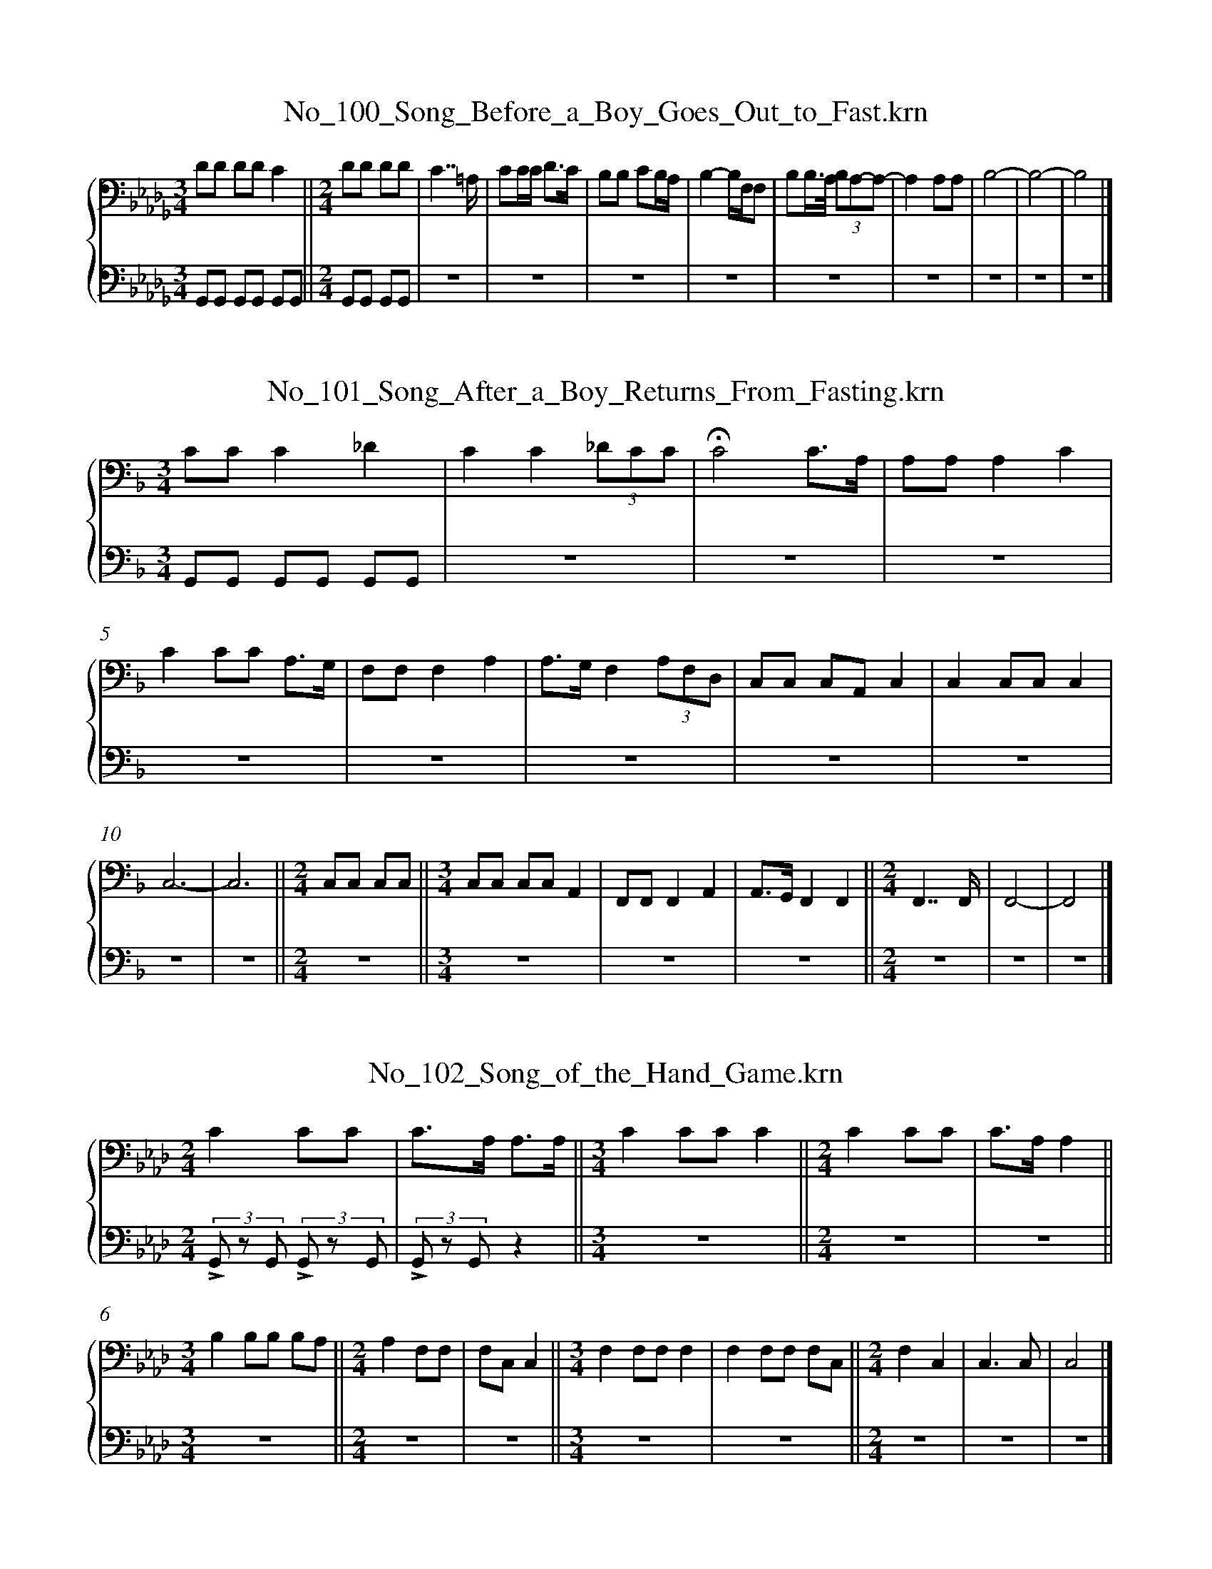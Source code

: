 %%linebreak <none>
X: 1
T: No_100_Song_Before_a_Boy_Goes_Out_to_Fast.krn
%%abc-version 2.0
%%abcx-abcm2ps-target-version 5.9.1 (29 Sep 2008)
%%abc-creator hum2abc beta
%%abcx-conversion-date 2020/08/10 18:54:56
%%gracespace 0 6 6
%%humdrum-veritas 2411587390
%%humdrum-veritas-data 2872402432
%%linebreak <none>
%%barnumbers 0
L: 1/8
M: 3/4
%%staves {1 2}
V: 1 clef=bass
V: 2 clef=bass
K: Db
[V:1] [K:clef=bass][M:3/4]DD DDC2 ||  
[V:2] [K:clef=bass][M:3/4]G,,G,, G,,G,, G,,G,, ||  
[V:1] [M:2/4]DD DD | 
[V:2] [M:2/4]G,,G,, G,,G,, | 
[V:1] C7/=A,/ | 
[V:2] z4 | 
[V:1] CC/C< DC/ | 
[V:2] z4 | 
[V:1] B,B, CB,/A,/ | 
[V:2] z4 | 
[V:1] B,2-B,/F,/F, | 
[V:2] z4 | 
[V:1] B,B,/>A,/ (3B,A,-A,- | 
[V:2] z4 | 
[V:1] A,2A,A, | 
[V:2] z4 | 
[V:1] B,4- | 
[V:2] z4 | 
[V:1] B,4- | 
[V:2] z4 | 
[V:1] B,4 |]  
[V:2] z4 |]  


X: 2
T: No_101_Song_After_a_Boy_Returns_From_Fasting.krn
%%abc-version 2.0
%%abcx-abcm2ps-target-version 5.9.1 (29 Sep 2008)
%%abc-creator hum2abc beta
%%abcx-conversion-date 2020/08/10 18:54:56
%%gracespace 0 6 6
%%humdrum-veritas 1500983235
%%humdrum-veritas-data 3656058399
%%linebreak <none>
%%barnumbers 0
L: 1/8
M: 3/4
%%staves {1 2}
V: 1 clef=bass
V: 2 clef=bass
K: F
[V:1] [K:clef=bass][M:3/4]CCC2_D2 | 
[V:2] [K:clef=bass][M:3/4]G,,G,, G,,G,, G,,G,, | 
[V:1] C2C2(3_DCC | 
[V:2] z6 | 
[V:1] !fermata!C4C3/A,/ | 
[V:2] z6 | 
[V:1] A,A,A,2C2 | 
[V:2] z6 | 
[V:1] C2CC A,3/G,/ | 
[V:2] z6 | 
[V:1] F,F,F,2A,2 | 
[V:2] z6 | 
[V:1] A,>G,F,2(3A,F,D, | 
[V:2] z6 | 
[V:1] C,C, C,A,,C,2 | 
[V:2] z6 | 
[V:1] C,2C,C,C,2 | 
[V:2] z6 | 
[V:1] C,6- | 
[V:2] z6 | 
[V:1] C,6 ||  
[V:2] z6 ||  
[V:1] [M:2/4]C,C, C,C, ||  
[V:2] [M:2/4]z4 ||  
[V:1] [M:3/4]C,C, C,C,A,,2 | 
[V:2] [M:3/4]z6 | 
[V:1] F,,F,,F,,2A,,2 | 
[V:2] z6 | 
[V:1] A,,>G,,F,,2F,,2 ||  
[V:2] z6 ||  
[V:1] [M:2/4]F,,7/F,,/ | 
[V:2] [M:2/4]z4 | 
[V:1] F,,4- | 
[V:2] z4 | 
[V:1] F,,4 |]  
[V:2] z4 |]  


X: 3
T: No_102_Song_of_the_Hand_Game.krn
%%abc-version 2.0
%%abcx-abcm2ps-target-version 5.9.1 (29 Sep 2008)
%%abc-creator hum2abc beta
%%abcx-conversion-date 2020/08/10 18:54:57
%%gracespace 0 6 6
%%humdrum-veritas 2378943314
%%humdrum-veritas-data 1331496793
%%linebreak <none>
%%barnumbers 0
L: 1/8
M: 2/4
%%staves {1 2}
V: 1 clef=bass
V: 2 clef=bass
K: Ab
[V:1] [K:clef=bass][M:2/4]C2CC | 
[V:2] [K:clef=bass][M:2/4](3!accent!G,, z G,, (3!accent!G,, z G,, | 
[V:1] C>A, A,3/A,/ ||  
[V:2] (3!accent!G,, z G,,z2 ||  
[V:1] [M:3/4]C2CCC2 ||  
[V:2] [M:3/4]z6 ||  
[V:1] [M:2/4]C2CC | 
[V:2] [M:2/4]z4 | 
[V:1] C>A,A,2 ||  
[V:2] z4 ||  
[V:1] [M:3/4]B,2B,B, B,A, ||  
[V:2] [M:3/4]z6 ||  
[V:1] [M:2/4]A,2F,F, | 
[V:2] [M:2/4]z4 | 
[V:1] F,C,C,2 ||  
[V:2] z4 ||  
[V:1] [M:3/4]F,2F,F,F,2 | 
[V:2] [M:3/4]z6 | 
[V:1] F,2F,F, F,C, ||  
[V:2] z6 ||  
[V:1] [M:2/4]F,2C,2 | 
[V:2] [M:2/4]z4 | 
[V:1] C,3C, | 
[V:2] z4 | 
[V:1] C,4 |]  
[V:2] z4 |]  


X: 4
T: No_103_Moccasin_Game_Song_(a).krn
%%abc-version 2.0
%%abcx-abcm2ps-target-version 5.9.1 (29 Sep 2008)
%%abc-creator hum2abc beta
%%abcx-conversion-date 2020/08/10 18:54:57
%%gracespace 0 6 6
%%humdrum-veritas 1728213901
%%humdrum-veritas-data 1780685733
%%linebreak <none>
%%barnumbers 0
L: 1/8
M: 5/4
%%staves {1 2}
V: 1 clef=bass
V: 2 clef=bass
K: E
[V:1] [K:clef=bass][M:5/4]C>CC<CC<C B,G,C2 | 
[V:2] [K:clef=bass][M:5/4](3!accent!G,, z G,, (3!accent!G,, z G,, (3!accent!G,, z G,, (3!accent!G,, z G,, (3!accent!G,, z G,, | 
[V:1] C>CC<CC<C CG,G,2 | 
[V:2] z8z2 | 
[V:1] C>G,G,>G,G,G, G,D,G,2 | 
[V:2] z8z2 | 
[V:1] C>G,G,2G,<G, CG,F,2 | 
[V:2] z8z2 | 
[V:1] E,>E,E,2E,<E, E,C,E,2 | 
[V:2] z8z2 | 
[V:1] F,>E,E,2E,<E, C,C,C,2 ||  
[V:2] z8z2 ||  
[V:1] [M:3/4]C,>C, C,C,C,2 | 
[V:2] [M:3/4]z6 | 
[V:1] C,6 ||  
[V:2] z6 ||  
[V:1] [M:5/4]C,>G,G,2G,<G, G,E,G,2 | 
[V:2] [M:5/4]z8z2 | 
[V:1] C>G,G,2G,<G, CG,F,2 | 
[V:2] z8z2 | 
[V:1] E,>E,E,<E,E,<E, E,C,E,2 | 
[V:2] z8z2 | 
[V:1] F,>E,E,2E,<E, C,C,C,2 ||  
[V:2] z8z2 ||  
[V:1] [M:3/4]C,>C, C,C,C,2 | 
[V:2] [M:3/4]z6 | 
[V:1] C,6 |]  
[V:2] z6 |]  


X: 5
T: No_104_Moccasin_Game_Song_(b).krn
%%abc-version 2.0
%%abcx-abcm2ps-target-version 5.9.1 (29 Sep 2008)
%%abc-creator hum2abc beta
%%abcx-conversion-date 2020/08/10 18:54:57
%%gracespace 0 6 6
%%humdrum-veritas 2602153344
%%humdrum-veritas-data 2622070249
%%linebreak <none>
%%barnumbers 0
L: 1/8
M: 2/4
%%staves {1 2}
V: 1 clef=bass
V: 2 clef=bass
K: E
[V:1] [K:clef=bass][M:2/4]C2G,3/C/ | 
[V:2] [K:clef=bass][M:2/4](3!accent!G,, z G,, (3!accent!G,, z G,, | 
[V:1] C4 | 
[V:2] (3!accent!G,, z G,, (3!accent!G,, z G,, | 
[V:1] CG, G,F, | 
[V:2] z4 | 
[V:1] G,4 | 
[V:2] z4 | 
[V:1] CF, E,E, | 
[V:2] z4 | 
[V:1] F,4 | 
[V:2] z4 | 
[V:1] F,E, C,C, | 
[V:2] z4 | 
[V:1] E,4 | 
[V:2] z4 | 
[V:1] F,E, C,C, ||  
[V:2] z4 ||  
[V:1] [M:3/4]C,<C, C,>C, C,C, ||  
[V:2] [M:3/4]z6 ||  
[V:1] [M:2/4]C,>C,C,2 ||  
[V:2] [M:2/4]z4 ||  
[V:1] [M:3/4]C,6 ||  
[V:2] [M:3/4]z6 ||  
[V:1] [M:2/4]G,2F,3/G,/ | 
[V:2] [M:2/4]z4 | 
[V:1] G,4 | 
[V:2] z4 | 
[V:1] CF, E,E, | 
[V:2] z4 | 
[V:1] F,4 | 
[V:2] z4 | 
[V:1] F,E, C,C, | 
[V:2] z4 | 
[V:1] E,4 | 
[V:2] z4 | 
[V:1] F,E, C,C, ||  
[V:2] z4 ||  
[V:1] [M:3/4]C,<C, C,>C, C,C, ||  
[V:2] [M:3/4]z6 ||  
[V:1] [M:2/4]C,>C,C,2 ||  
[V:2] [M:2/4]z4 ||  
[V:1] [M:3/4]C,6 |]  
[V:2] [M:3/4]z6 |]  


X: 6
T: No_105_Go_With_Me.krn
%%abc-version 2.0
%%abcx-abcm2ps-target-version 5.9.1 (29 Sep 2008)
%%abc-creator hum2abc beta
%%abcx-conversion-date 2020/08/10 18:54:57
%%humdrum-veritas 1906419792
%%humdrum-veritas-data 4060061512
%%linebreak <none>
%%barnumbers 0
L: 1/8
M: 3/4
K: F clef=bass
C2 [I:setbarnb 1]| 
C4DC | 
C4=B,/_B,/A,/_A,/ ||  
[M:2/4]G,2F,F, | 
F,4- | 
F,2G,2 ||  
[M:3/4]G,4CG, | 
G,4G,/F,/E,/_E,/ ||  
[M:2/4]D,2C,C, ||  
[M:3/4]C,4C,2 | 
F,4CG, | 
G,4G,/F,/E,/_E,/ ||  
[M:2/4]D,2C,C, | 
C,4- | 
C,2CG, | 
CA, A,G, ||  
[M:3/4]C2G,2F,F, | 
F,4G,2 | 
F,4CG, | 
G,4G,/F,/E,/_E,/ ||  
[M:2/4]D,2C,C, | 
C,4 |]  


X: 7
T: No_106_Do_Not_Weep.krn
%%abc-version 2.0
%%abcx-abcm2ps-target-version 5.9.1 (29 Sep 2008)
%%abc-creator hum2abc beta
%%abcx-conversion-date 2020/08/10 18:54:57
%%humdrum-veritas 2024930015
%%humdrum-veritas-data 4081664120
%%linebreak <none>
%%barnumbers 0
L: 1/8
M: 3/4
K: Eb clef=bass
[K:clef=bass][M:3/4]CC CG,C2 ||  
[M:2/4]G,4 ||  
[M:3/4]CG, F,E,G,2 ||  
[M:2/4]F,4 ||  
[M:3/4]CF, F,C,D,2 | 
C,6 ||  
[M:2/4]D,<F,-F,2 | 
D,F,D,2 ||  
[M:3/4]C,6 | 
CG, G,F,C2 ||  
[M:2/4]G,4 ||  
[M:3/4]CG, F,E,G,2 ||  
[M:2/4]F,4 | 
D,<F,-F,2 | 
D,F,E,2 ||  
[M:3/4]C,6 ||  
[M:2/4]D,<F,-F,2 | 
D,F,E,2 ||  
[M:3/4]C,6 |]  


X: 8
T: No_107_You_Desire_Vainly.krn
%%abc-version 2.0
%%abcx-abcm2ps-target-version 5.9.1 (29 Sep 2008)
%%abc-creator hum2abc beta
%%abcx-conversion-date 2020/08/10 18:54:57
%%humdrum-veritas 284745609
%%humdrum-veritas-data 513560819
%%linebreak <none>
%%barnumbers 0
L: 1/8
M: 2/4
K: Gb clef=bass
EE [I:setbarnb 1]| 
(3F-FG (3F-FG | 
E4- | 
E2DB, | 
EDB,2 | 
A,4- | 
A,4- | 
A,2EB, | 
E2E2 ||  
[M:3/4]B,4B,A, ||  
[M:2/4]B,A,G,2 | 
E,4- | 
E,4 | 
E,2B,2 ||  
[M:3/4]A,6 ||  
[M:2/4]E2B,2 | 
A,4 ||  
[M:3/4]A,G, A,G, G,E, ||  
[M:2/4]E,4- | 
E,2z2 |]  


X: 9
T: No_108_He_Is_Gone.krn
%%abc-version 2.0
%%abcx-abcm2ps-target-version 5.9.1 (29 Sep 2008)
%%abc-creator hum2abc beta
%%abcx-conversion-date 2020/08/10 18:54:57
%%humdrum-veritas 1292637572
%%humdrum-veritas-data 992382941
%%linebreak <none>
%%barnumbers 0
L: 1/4
M: 2/4
K: Bb clef=bass
[K:clef=bass][M:2/4]D2- | 
DC/B,/ ||  
[M:3/4]D>DB, | 
G,3- ||  
[M:2/4]G,2 | 
D2- | 
D3/C//B,// | 
C2- | 
C/>B,/F, | 
G,2- | 
G,F, ||  
[M:3/4]D,3- ||  
[M:2/4]D,2 | 
D2- | 
DB, ||  
[M:3/4]D2B, | 
G,3- ||  
[M:2/4]G,2 | 
B,D | 
C2- | 
CF, ||  
[M:3/4]G,2F, | 
D,3- ||  
[M:2/4]D,2 | 
G,2- | 
G,F,/F,/ ||  
[M:3/4]G,>G,F, | 
D,3- ||  
[M:2/4]D,2 |]  


X: 10
T: No_109_I_am_Thinking_of_Her.krn
%%abc-version 2.0
%%abcx-abcm2ps-target-version 5.9.1 (29 Sep 2008)
%%abc-creator hum2abc beta
%%abcx-conversion-date 2020/08/10 18:54:57
%%humdrum-veritas 338465244
%%humdrum-veritas-data 129789998
%%linebreak <none>
%%barnumbers 0
L: 1/8
M: 3/4
K: Gb clef=bass
z/ E/G2 [I:setbarnb 1]| 
E4E2 | 
B,4E2 ||  
[M:2/4]D4 ||  
[M:3/4]E4B,2 | 
A,4-A,3/G,/ | 
A,4-A,G,/G,/ | 
E,6 | 
E,4A,2 | 
G,4A,2 | 
A,6 | 
A,4E2 ||  
[M:2/4]D4 ||  
[M:3/4]E4B,2 | 
A,4-A,3/G,/ | 
A,4-A,G,/G,/ | 
E,6 | 
E,2>>z2z2 | 


X: 11
T: No_10_At_Ca'gobêns'_Village.krn
%%abc-version 2.0
%%abcx-abcm2ps-target-version 5.9.1 (29 Sep 2008)
%%abc-creator hum2abc beta
%%abcx-conversion-date 2020/08/10 18:54:56
%%gracespace 0 6 6
%%humdrum-veritas 2544154975
%%humdrum-veritas-data 3100040151
%%linebreak <none>
%%barnumbers 0
L: 1/8
M: 3/4
%%staves {1 2}
V: 1 clef=bass
V: 2 clef=bass
K: C
[V:1] CE2 [I:setbarnb 1]| 
[V:2] z3 | 
[V:1] C2>A,2C2 ||  
[V:2] !accent!G,,G,, !accent!G,,G,, !accent!G,,G,, ||  
[V:1] [M:2/4]A,3E,- | 
[V:2] [M:2/4]z4 | 
[V:1] E,>EE2 ||  
[V:2] z4 ||  
[V:1] [M:3/4]C2>A,2C2 ||  
[V:2] [M:3/4]z6 ||  
[V:1] [M:2/4]A,4 | 
[V:2] [M:2/4]z4 | 
[V:1] A,A, !fermata!A,3/A,/ | 
[V:2] z4 | 
[V:1] A,2A,A, | 
[V:2] z4 | 
[V:1] (3:2:1CC(3:2:1C/A,2 | 
[V:2] z4 | 
[V:1] A,A, A,A, | 
[V:2] z4 | 
[V:1] E,2D,C,- | 
[V:2] z4 | 
[V:1] !fermata!C,2A,3/A,/ | 
[V:2] z4 | 
[V:1] A,3C | 
[V:2] z4 | 
[V:1] C2A,2 | 
[V:2] z4 | 
[V:1] E,2D,C, | 
[V:2] z4 | 
[V:1] E,2C,2- | 
[V:2] z4 | 
[V:1] C,E,C,2 | 
[V:2] z4 | 
[V:1] A,,2A,,2 |]  
[V:2] z4 |]  


X: 12
T: No_110_Weeping_for_My_Love.krn
%%abc-version 2.0
%%abcx-abcm2ps-target-version 5.9.1 (29 Sep 2008)
%%abc-creator hum2abc beta
%%abcx-conversion-date 2020/08/10 18:54:56
%%humdrum-veritas 1213767705
%%humdrum-veritas-data 2403779085
%%linebreak <none>
%%barnumbers 0
L: 1/4
M: 2/4
K: Gb clef=treble
B [I:setbarnb 1]| 
e-e//>f//e/ | 
B/>B/e | 
B2- | 
Be | 
B-B//>c//B/ | 
A/>G/B | 
A2- | 
Ae | 
A-A//>B//A/ | 
G/>E/G ||  
[M:3/4]E3 ||  
[M:2/4]ed | 
e3/B/ | 
eB | 
A2- | 
A3/B//B// ||  
[M:3/4]e>>fe | 
dce | 
A>E {/G}G ||  
[M:2/4]E2- | 
EE | 
AA/B//A// | 
G/>E/G | 
E2- | 
Ez |]  


X: 13
T: No_111_Come,_Let_Us_Sing.krn
%%abc-version 2.0
%%abcx-abcm2ps-target-version 5.9.1 (29 Sep 2008)
%%abc-creator hum2abc beta
%%abcx-conversion-date 2020/08/10 18:54:56
%%humdrum-veritas 3596420339
%%humdrum-veritas-data 3596059183
%%linebreak <none>
%%barnumbers 0
L: 1/4
M: 2/4
K: Gb clef=treble
e// [I:setbarnb 1]| 
e3/A//e// ||  
[M:3/4]A2f | 
eB2- ||  
[M:2/4]B7//e// | 
e3/B//e// | 
A3/E/ | 
AG | 
E2- ||  
[M:3/4]E2B3//B// | 
e>>fe | 
B>>EE | 
A2B/A/ | 
GE2- | 
E2z |]  


X: 14
T: No_112_Song_of_an_Ambitious_Mother.krn
%%abc-version 2.0
%%abcx-abcm2ps-target-version 5.9.1 (29 Sep 2008)
%%abc-creator hum2abc beta
%%abcx-conversion-date 2020/08/10 18:54:56
%%humdrum-veritas 3084394423
%%humdrum-veritas-data 2168280681
%%linebreak <none>
%%barnumbers 0
L: 1/4
M: 3/4
K: Eb clef=treble
[K:clef=treble][M:3/4]B,B,B, | 
EE2 | 
E>B,B, | 
EEE | 
FF2 | 
F2E | 
E2B | 
E2C | 
C3 | 
B,3- | 
B,B,B, | 
E2E | 
EEB, ||  
[M:2/4]EE ||  
[M:3/4]F2F | 
F2E ||  
[M:2/4]EE ||  
[M:3/4]B2E | 
C3 | 
B,3 |]  


X: 15
T: No_113_Love_Song.krn
%%abc-version 2.0
%%abcx-abcm2ps-target-version 5.9.1 (29 Sep 2008)
%%abc-creator hum2abc beta
%%abcx-conversion-date 2020/08/10 18:54:57
%%humdrum-veritas 1142890655
%%humdrum-veritas-data 1977366542
%%linebreak <none>
%%barnumbers 0
L: 1/4
M: 3/4
K: Eb clef=treble
[K:clef=treble][M:3/4]dBB ||  
[M:2/4]dc ||  
[M:3/4]dc2 | 
B3- | 
B2A ||  
[M:2/4]BA | 
F2 | 
E2- | 
E2- | 
E2 ||  
[M:3/4]cBB ||  
[M:2/4]cB | 
BA ||  
[M:3/4]F3- ||  
[M:2/4]F2 | 
FE | 
C2 | 
B,2- | 
B,2- | 
B,2 | 
B,B, | 
B,B, | 
B,B | 
G2 | 
F2- | 
FE | 
FE | 
C2 | 
B,2- | 
B,2- | 
B,2 | 
B,2 | 
c2 | 
B2- | 
BA | 
BA | 
F2 | 
E2- | 
E2- | 
E2 | 
cB | 
cB ||  
[M:3/4]BA2 ||  
[M:2/4]F2- | 
F2 | 
FE | 
C2 | 
B,2- | 
B,2- | 
B,2 | 
B,2 | 
F2 | 
E2- ||  
[M:3/4]ECE ||  
[M:2/4]C2 | 
B,2- | 
B,2- | 
B,2 |]  


X: 16
T: No_114_Song_of_the_Dogs.krn
%%abc-version 2.0
%%abcx-abcm2ps-target-version 5.9.1 (29 Sep 2008)
%%abc-creator hum2abc beta
%%abcx-conversion-date 2020/08/10 18:54:57
%%gracespace 0 6 6
%%humdrum-veritas 4247982696
%%humdrum-veritas-data 4060719246
%%linebreak <none>
%%barnumbers 0
L: 1/8
M: 2/4
%%staves {1 2}
V: 1 clef=bass
V: 2 clef=bass
K: F
[V:1] D2 [I:setbarnb 1]| 
[V:2] z2 | 
[V:1] D4 | 
[V:2] G,,G,, G,,G,, | 
[V:1] D2(3CA,A, ||  
[V:2] G,,G,, G,,G,, ||  
[V:1] [M:3/4]A,4D3/A,/ ||  
[V:2] [M:3/4]z6 ||  
[V:1] [M:2/4]A,4 | 
[V:2] [M:2/4]z4 | 
[V:1] (3A,G,G,F,2 | 
[V:2] z4 | 
[V:1] D,>D, G,3/F,/ ||  
[V:2] z4 ||  
[V:1] [M:3/4]F,4G,F, | 
[V:2] [M:3/4]z6 | 
[V:1] D,>D,D,4 | 
[V:2] z6 | 
[V:1] D,4-D,3/A,/ ||  
[V:2] z6 ||  
[V:1] [M:2/4]A,>A,A,2 | 
[V:2] [M:2/4]z4 | 
[V:1] A,>D G,G, | 
[V:2] z4 | 
[V:1] (3G,F,D,D,2- | 
[V:2] z4 | 
[V:1] D,>G, G,3/F,/ ||  
[V:2] z4 ||  
[V:1] [M:3/4]F,4G,F, | 
[V:2] [M:3/4]z6 | 
[V:1] D,>D,D,4 | 
[V:2] z6 | 
[V:1] D,4z2 |]  
[V:2] z6 |]  


X: 17
T: No_115_Here_I_Come_Again.krn
%%abc-version 2.0
%%abcx-abcm2ps-target-version 5.9.1 (29 Sep 2008)
%%abc-creator hum2abc beta
%%abcx-conversion-date 2020/08/10 18:54:57
%%gracespace 0 6 6
%%humdrum-veritas 3680055053
%%humdrum-veritas-data 1763420159
%%linebreak <none>
%%barnumbers 0
L: 1/8
M: 2/4
%%staves {1 2}
V: 1 clef=bass
V: 2 clef=bass
K: Ab
[V:1] [K:clef=bass][M:2/4](3EEE F3/E/ | 
[V:2] [K:clef=bass][M:2/4](3!accent!G,, z G,, (3!accent!G,, z G,, | 
[V:1] E4 ||  
[V:2] z4 ||  
[V:1] [M:3/4](3DDC B,>A,A,2 ||  
[V:2] [M:3/4]z6 ||  
[V:1] [M:2/4](3CA,A, B,3/A,/ | 
[V:2] [M:2/4]z4 | 
[V:1] A,>A,A,2- | 
[V:2] z4 | 
[V:1] A,4 ]|:  
[V:2] z4 ]|:  
[V:1] (3DDB, D3/D/ | 
[V:2] z4 | 
[V:1] B,4 | 
[V:2] z4 | 
[V:1] A,/A,/B, (3!accent!DB,D | 
[V:2] z4 | 
[V:1] A,4 | 
[V:2] z4 | 
[V:1] (3F,F,E, F,3/E,/ | 
[V:2] z4 | 
[V:1] E,4 | 
[V:2] z4 | 
[V:1] (3D,D,C, B,,3/A,,/ | 
[V:2] z4 | 
[V:1] A,,>A,,A,,2- | 
[V:2] z4 | 
[V:1] A,,4 | 
[V:2] z4 | 
[V:1] (3A,A,A, B,3/A,/ | 
[V:2] z4 | 
[V:1] A,>A,A,2- | 
[V:2] z4 | 
[V:1] A,4 :|]  
[V:2] z4 :|]  


X: 18
T: No_116_Maple_Sugar.krn
%%abc-version 2.0
%%abcx-abcm2ps-target-version 5.9.1 (29 Sep 2008)
%%abc-creator hum2abc beta
%%abcx-conversion-date 2020/08/10 18:54:56
%%gracespace 0 6 6
%%humdrum-veritas 2853296530
%%humdrum-veritas-data 3774948280
%%linebreak <none>
%%barnumbers 0
L: 1/8
M: 2/4
%%staves {1 2}
V: 1 clef=bass
V: 2 clef=bass
K: G
[V:1] [K:clef=bass][M:2/4]D<DD2 | 
[V:2] [K:clef=bass][M:2/4](3!accent!G,, z G,, (3!accent!G,, z G,, | 
[V:1] EDD2 | 
[V:2] z4 | 
[V:1] D>C D/A,3/ | 
[V:2] z4 | 
[V:1] D<DD2 | 
[V:2] z4 | 
[V:1] EDD2 | 
[V:2] z4 | 
[V:1] D>C D/A,3/ ||  
[V:2] z4 ||  
[V:1] [M:3/4]D<G, G,>E,D,2 | 
[V:2] [M:3/4]z6 | 
[V:1] G,<G,G,2A,G, ||  
[V:2] z6 ||  
[V:1] [M:2/4]A,<G, G,3/E,/ | 
[V:2] [M:2/4]z4 | 
[V:1] D,2E,E, | 
[V:2] z4 | 
[V:1] D,>D,D,2- ||  
[V:2] z4 ||  
[V:1] [M:3/4]D,6 ||  
[V:2] [M:3/4]z6 ||  
[V:1] [M:2/4]A,>A, A,3/A,/ | 
[V:2] [M:2/4]z4 | 
[V:1] A,>A, A,3/A,/ | 
[V:2] z4 | 
[V:1] D>A,G,2 ||  
[V:2] z4 ||  
[V:1] [M:3/4]A,<G, G,>E,D,2 | 
[V:2] [M:3/4]z6 | 
[V:1] G,<G,G,2A,G, ||  
[V:2] z6 ||  
[V:1] [M:2/4]A,<G, G,3/E,/ | 
[V:2] [M:2/4]z4 | 
[V:1] D,2E,E, | 
[V:2] z4 | 
[V:1] D,>D,D,2- | 
[V:2] z4 | 
[V:1] D,4 |]  
[V:2] z4 |]  


X: 19
T: No_117_My_Travels.krn
%%abc-version 2.0
%%abcx-abcm2ps-target-version 5.9.1 (29 Sep 2008)
%%abc-creator hum2abc beta
%%abcx-conversion-date 2020/08/10 18:54:57
%%gracespace 0 6 6
%%humdrum-veritas 1834898462
%%humdrum-veritas-data 2730235474
%%linebreak <none>
%%barnumbers 0
L: 1/8
M: 2/4
%%staves {1 2}
V: 1 clef=bass
V: 2 clef=bass
K: Eb
[V:1] [K:clef=bass][M:2/4]FF FE ||  
[V:2] [K:clef=bass][M:2/4](3!accent!G,, z G,, (3!accent!G,, z G,, ||  
[V:1] [M:3/4]E>EE4 ||  
[V:2] [M:3/4]z6 ||  
[V:1] [M:2/4]E<E E/CE/ | 
[V:2] [M:2/4]z4 | 
[V:1] CB, B,3/B,/ ||  
[V:2] z4 ||  
[V:1] [M:3/4]B,6 ||  
[V:2] [M:3/4]z6 ||  
[V:1] [M:2/4]E>E E3/E/ ||  
[V:2] [M:2/4]z4 ||  
[V:1] [M:3/4]E<B,B,4 ||  
[V:2] [M:3/4]z6 ||  
[V:1] [M:2/4]E<G, G,/F,G,/ | 
[V:2] [M:2/4]z4 | 
[V:1] F,<E, E,3/E,/ | 
[V:2] z4 | 
[V:1] E,4 | 
[V:2] z4 | 
[V:1] G,2G,/G,/F,3//G,// | 
[V:2] z4 | 
[V:1] F,E, E,3/E,/ | 
[V:2] z4 | 
[V:1] E,4 ||  
[V:2] z4 ||  
[V:1] [M:3/4]E,2E,<C, E,C, ||  
[V:2] [M:3/4]z6 ||  
[V:1] [M:2/4]B,,>B,,B,,2 | 
[V:2] [M:2/4]z4 | 
[V:1] B,,4 |]  
[V:2] z4 |]  


X: 20
T: No_118_Song_of_Thanks_for_Food.krn
%%abc-version 2.0
%%abcx-abcm2ps-target-version 5.9.1 (29 Sep 2008)
%%abc-creator hum2abc beta
%%abcx-conversion-date 2020/08/10 18:54:57
%%gracespace 0 6 6
%%humdrum-veritas 3286037208
%%humdrum-veritas-data 1318636843
%%linebreak <none>
%%barnumbers 0
L: 1/8
M: 2/4
%%staves {1 2}
V: 1 clef=bass
V: 2 clef=bass
K: Ab
[V:1] [K:clef=bass][M:2/4]E2C/C3/ | 
[V:2] [K:clef=bass][M:2/4](3!accent!G,, z G,, (3!accent!G,, z G,, | 
[V:1] E2C/C3/ | 
[V:2] z4 | 
[V:1] C4 ||  
[V:2] z4 ||  
[V:1] [M:3/4]C2>>A,2A,2 | 
[V:2] [M:3/4]z6 | 
[V:1] C2>>A,2A,2 | 
[V:2] z6 | 
[V:1] F,A,E,2C,2 ||  
[V:2] z6 ||  
[V:1] [M:2/4]E,2C,/C,3/ | 
[V:2] [M:2/4]z4 | 
[V:1] C,4 | 
[V:2] z4 | 
[V:1] C,4 |]  
[V:2] z4 |]  


X: 21
T: No_119.krn
%%abc-version 2.0
%%abcx-abcm2ps-target-version 5.9.1 (29 Sep 2008)
%%abc-creator hum2abc beta
%%abcx-conversion-date 2020/08/10 18:54:57
%%gracespace 0 6 6
%%humdrum-veritas 2313471087
%%humdrum-veritas-data 1222050785
%%linebreak <none>
%%barnumbers 0
L: 1/8
M: 2/4
%%staves {1 2}
V: 1 clef=bass
V: 2 clef=bass
K: F
[V:1] D3/D/ [I:setbarnb 1]| 
[V:2] z2 | 
[V:1] D2A,/A,B,/ | 
[V:2] (3!accent!G,, z G,, (3!accent!G,, z G,, | 
[V:1] A,2G,3/F,/ | 
[V:2] z4 | 
[V:1] G,2G,2- | 
[V:2] z4 | 
[V:1] G,4 ||  
[V:2] z4 ||  
[V:1] [M:3/4]D,2E,2D,3/C,/ ||  
[V:2] [M:3/4]z6 ||  
[V:1] [M:2/4]D,2D,2- | 
[V:2] [M:2/4]z4 | 
[V:1] D,2D,/D,3/- | 
[V:2] z4 | 
[V:1] D,2A,3/A,/ | 
[V:2] z4 | 
[V:1] C2G,2 | 
[V:2] z4 | 
[V:1] B,2G,3/F,/ | 
[V:2] z4 | 
[V:1] G,2G,2 | 
[V:2] z4 | 
[V:1] G,<G,G,2 | 
[V:2] z4 | 
[V:1] G,/G,/G,/G,/D2 ||  
[V:2] z4 ||  
[V:1] [M:3/4]D2>^C2 D7//G,// | 
[V:2] [M:3/4]z6 | 
[V:1] G,4A,2 ||  
[V:2] z6 ||  
[V:1] [M:2/4]A,4 ||  
[V:2] [M:2/4]z4 ||  
[V:1] [M:3/4]A,<A,-A,2C3/C/ ||  
[V:2] [M:3/4]z6 ||  
[V:1] [M:2/4]D2A,/A,B,/ | 
[V:2] [M:2/4]z4 | 
[V:1] A,2G,3/F,/ | 
[V:2] z4 | 
[V:1] G,2G,2- | 
[V:2] z4 | 
[V:1] G,4 ||  
[V:2] z4 ||  
[V:1] [M:3/4]D,2E,2D,3/C,/ ||  
[V:2] [M:3/4]z6 ||  
[V:1] [M:2/4]D,2D,2- | 
[V:2] [M:2/4]z4 | 
[V:1] D,2z2 |]  
[V:2] z4 |]  


X: 22
T: No_11_Song_of_the_War_Messenger.krn
%%abc-version 2.0
%%abcx-abcm2ps-target-version 5.9.1 (29 Sep 2008)
%%abc-creator hum2abc beta
%%abcx-conversion-date 2020/08/10 18:54:57
%%gracespace 0 6 6
%%humdrum-veritas 935260438
%%humdrum-veritas-data 3218602342
%%linebreak <none>
%%barnumbers 0
L: 1/8
M: 2/4
%%staves {1 2}
V: 1 clef=bass
V: 2 clef=bass
K: Eb
[V:1] E/ [I:setbarnb 1]| 
[V:2] z/ | 
[V:1] F>F F3/E/ | 
[V:2] (3!accent!G,,G,, z (3!accent!G,,G,, z | 
[V:1] E<CC2 ||  
[V:2] (3!accent!G,,G,, z (3!accent!G,,G,, z ||  
[V:1] [M:3/4]CC/C/C2C3/C/ ||  
[V:2] [M:3/4]z6 ||  
[V:1] [M:2/4]E7/E/ | 
[V:2] [M:2/4]z4 | 
[V:1] E>E E3/E/ | 
[V:2] z4 | 
[V:1] E<CC2 ||  
[V:2] z4 ||  
[V:1] [M:3/4]CC/C/C2C3/C/ ||  
[V:2] [M:3/4]z6 ||  
[V:1] [M:2/4]C7/C/ | 
[V:2] [M:2/4]z4 | 
[V:1] F,>F, F,3/F,/ | 
[V:2] z4 | 
[V:1] F,<E,E,2 ||  
[V:2] z4 ||  
[V:1] [M:3/4]C,C,/C,/C,2C,3/C,/ ||  
[V:2] [M:3/4]z6 ||  
[V:1] [M:2/4]E,7/E,/ | 
[V:2] [M:2/4]z4 | 
[V:1] F,>F, F,3/E,/ | 
[V:2] z4 | 
[V:1] E,<C,C,2 ||  
[V:2] z4 ||  
[V:1] [M:3/4]C,C,/C,/C,2C,3/C,/ ||  
[V:2] [M:3/4]z6 ||  
[V:1] [M:2/4]C,4 |]  
[V:2] [M:2/4]z4 |]  


X: 23
T: No_120_Invite_Our_Sweetheart.krn
%%abc-version 2.0
%%abcx-abcm2ps-target-version 5.9.1 (29 Sep 2008)
%%abc-creator hum2abc beta
%%abcx-conversion-date 2020/08/10 18:54:56
%%gracespace 0 6 6
%%humdrum-veritas 2049518449
%%humdrum-veritas-data 175053921
%%linebreak <none>
%%barnumbers 0
L: 1/8
M: 2/4
%%staves {1 2}
V: 1 clef=bass
V: 2 clef=bass
K: Bb
[V:1] DD [I:setbarnb 1]| 
[V:2] z2 | 
[V:1] DB,B,2 | 
[V:2] (3!accent!G,, z G,, (3!accent!G,, z G,, | 
[V:1] B,2B,B, | 
[V:2] z4 | 
[V:1] B,G,G,2 ||  
[V:2] z4 ||  
[V:1] [M:3/4]G,2G,2G,G, ||  
[V:2] [M:3/4]z6 ||  
[V:1] [M:2/4]G,2G,3/B,/ | 
[V:2] [M:2/4]z4 | 
[V:1] B,2CC | 
[V:2] z4 | 
[V:1] B,4 | 
[V:2] z4 | 
[V:1] G,2D,2 | 
[V:2] z4 | 
[V:1] D,2-D,3/G,/ | 
[V:2] z4 | 
[V:1] G,3G, | 
[V:2] z4 | 
[V:1] G,2D,2 | 
[V:2] z4 | 
[V:1] G,3G, | 
[V:2] z4 | 
[V:1] G,2-G,3/B,/ | 
[V:2] z4 | 
[V:1] B,2CC | 
[V:2] z4 | 
[V:1] B,4 | 
[V:2] z4 | 
[V:1] G,2D,2 | 
[V:2] z4 | 
[V:1] D,2-D,3/G,/ | 
[V:2] z4 | 
[V:1] G,3G, | 
[V:2] z4 | 
[V:1] G,2D,2 | 
[V:2] z4 | 
[V:1] G,3G, | 
[V:2] z4 | 
[V:1] G,4 |]  
[V:2] z4 |]  


X: 24
T: No_121_Southern_Dance_Song.krn
%%abc-version 2.0
%%abcx-abcm2ps-target-version 5.9.1 (29 Sep 2008)
%%abc-creator hum2abc beta
%%abcx-conversion-date 2020/08/10 18:54:57
%%gracespace 0 6 6
%%humdrum-veritas 2963763654
%%humdrum-veritas-data 1784552173
%%linebreak <none>
%%barnumbers 0
L: 1/8
M: 3/4
%%staves {1 2}
V: 1 clef=bass
V: 2 clef=bass
K: Ab
[V:1] [K:clef=bass][M:3/4]EB,/B,/E3B, ||  
[V:2] [K:clef=bass][M:3/4](3!accent!G,, z G,, (3!accent!G,, z G,, (3!accent!G,, z G,, ||  
[V:1] [M:2/4]B,A,/A,/B,2 ||  
[V:2] [M:2/4]z4 ||  
[V:1] [M:3/4]B,B,/B,/B,3A, ||  
[V:2] [M:3/4]z6 ||  
[V:1] [M:2/4]A,E,/E,/A,2 ||  
[V:2] [M:2/4]z4 ||  
[V:1] [M:3/4](3A,A,A, (3A,A,-A,A,2 ||  
[V:2] [M:3/4]z6 ||  
[V:1] [M:2/4]A,A,A,2 ||  
[V:2] [M:2/4]z4 ||  
[V:1] [M:3/4](3A,A,A, (3A,A,-A,A,2 ||  
[V:2] [M:3/4]z6 ||  
[V:1] [M:2/4]A,A,A,2 ||  
[V:2] [M:2/4]z4 ||  
[V:1] [M:3/4](3A,A,A, (3A,A,-A,A,2 ||  
[V:2] [M:3/4]z6 ||  
[V:1] [M:2/4]A,A,A,2 |]  
[V:2] [M:2/4]z4 |]  
!!!SOCIAL_FUNCTION:	southern dance songs
!!!REG: Great Lakes
!!!PDT:	1913
!!!OTL: No_122_Southern_Dance_Song.krn
**kern	**kern
*staff2	*staff1
=1-	=1-
*clefF4	*clefF4
*k[b-e-a-d-g-]	*k[b-e-a-d-g-]
*M3/8	*M3/8
12GG-^/	16e-\LL
.	16e-\JJ
12r	.
.	4e-\
12GG-/	.
8r	.
=2||	=2||
*M2/8	*M2/8
4r	8e-\L
.	8B-\J
=3	=3
4r	4B-\
=4||	=4||
*M3/8	*M3/8
4.r	16d-\LL
.	16d-\JJ
.	4d-\
=5||	=5||
*M2/8	*M2/8
4r	8d-\L
.	8d-\J
=6	=6
4r	4B-\
=7||	=7||
*M3/8	*M3/8
4.r	16A-\LL
.	16A-\JJ
.	4A-\
=8||	=8||
*M2/8	*M2/8
4r	8A-\L
.	8A-\J
=9	=9
4r	4F\
=10	=10
4r	8A-\L
.	8A-\J
=11	=11
4r	4B-\
=12	=12||
*	*M3/8
=	16d-\LL
*M3/8	*
4.r	.
.	16d-\JJ
.	4B-\
.	=13||
*	*M2/8
=13||	8B-\L
*M2/8	*
4r	.
.	8A-\J
.	=14
=14	4F\
4r	.
.	=15
=15	8A-\L
4r	.
.	8A-\J
.	=16
=16	4B-\
4r	.
.	=17||
*	*M3/8
=17||	16d-\LL
*M3/8	*
4.r	.
.	16d-\JJ
.	4B-\
.	=18||
*	*M2/8
=18||	8B-\L
*M2/8	*
4r	.
.	8A-\J
.	=19
=19	4F\
4r	.
.	=20
=20	8A-\L
4r	.
.	8A-\J
.	=21
=21	4B-\
4r	.
.	=22||
*	*M3/8
=22||	16d-\LL
*M3/8	*
4.r	.
.	16d-\JJ
.	4B-\
.	=23||
*	*M2/8
=23||	8B-\L
*M2/8	*
4r	.
.	8A-\J
.	=24
=24	4F\
4r	.
.	=25
=25	8A-\L
4r	.
.	8A-\J
.	=26
=26	4B-\
4r	.
.	==
*	*-
==	==


X: 25
T: No_123_Song_Accompanying_the_Gift_of_a_Pony.krn
%%abc-version 2.0
%%abcx-abcm2ps-target-version 5.9.1 (29 Sep 2008)
%%abc-creator hum2abc beta
%%abcx-conversion-date 2020/08/10 18:54:57
%%gracespace 0 6 6
%%humdrum-veritas 3275288704
%%humdrum-veritas-data 508544694
%%linebreak <none>
%%barnumbers 0
L: 1/8
M: 2/4
%%staves {1 2}
V: 1 clef=bass
V: 2 clef=bass
K: Gb
[V:1] [K:clef=bass][M:2/4]E2E2 | 
[V:2] [K:clef=bass][M:2/4](3!accent!G,, z G,, (3!accent!G,, z G,, | 
[V:1] E>B,B,2 | 
[V:2] z4 | 
[V:1] E2E2 | 
[V:2] z4 | 
[V:1] E>B,B,2 ||  
[V:2] z4 ||  
[V:1] [M:3/4]B,A,/>G,/G,2A,G, ||  
[V:2] [M:3/4]z6 ||  
[V:1] [M:2/4]E,<E,E,2 | 
[V:2] [M:2/4]z4 | 
[V:1] G,A,/>G,/G,2 | 
[V:2] z4 | 
[V:1] E,<E, E,E, | 
[V:2] z4 | 
[V:1] E,4- | 
[V:2] z4 | 
[V:1] E,4 | 
[V:2] z4 | 
[V:1] B,B,/>B,/B,2 ||  
[V:2] z4 ||  
[V:1] [M:3/4]B,A,/>G,/G,2A,G, ||  
[V:2] [M:3/4]z6 ||  
[V:1] [M:2/4]E,<E,E,2 | 
[V:2] [M:2/4]z4 | 
[V:1] G,A,G,2 | 
[V:2] z4 | 
[V:1] E,<E, E,E, | 
[V:2] z4 | 
[V:1] E,4- | 
[V:2] z4 | 
[V:1] E,4 |]  
[V:2] z4 |]  


X: 26
T: No_124_Song_of_Thanks_for_the_Gift_of_a_Pony.krn
%%abc-version 2.0
%%abcx-abcm2ps-target-version 5.9.1 (29 Sep 2008)
%%abc-creator hum2abc beta
%%abcx-conversion-date 2020/08/10 18:54:57
%%gracespace 0 6 6
%%humdrum-veritas 2902453916
%%humdrum-veritas-data 2512205
%%linebreak <none>
%%barnumbers 0
L: 1/8
M: 2/4
%%staves {1 2}
V: 1 clef=bass
V: 2 clef=bass
K: Gb
[V:1] [K:clef=bass][M:2/4](3EEF (3FFG | 
[V:2] [K:clef=bass][M:2/4]G,,G,, G,,G,, | 
[V:1] E2(3EEE | 
[V:2] G,,G,, G,,G,, | 
[V:1] E>EE2 | 
[V:2] z4 | 
[V:1] (3EEF (3FFG | 
[V:2] z4 | 
[V:1] E2(3EEE | 
[V:2] z4 | 
[V:1] E>EE2 ||  
[V:2] z4 ||  
[V:1] [M:3/4](3EEE D>B, B,/A,3/ | 
[V:2] [M:3/4]z6 | 
[V:1] B,A, G,>E,E,2 | 
[V:2] z6 | 
[V:1] G,2E,<E, E,3/D,/ ||  
[V:2] z6 ||  
[V:1] [M:2/4]E,2E,2- ||  
[V:2] [M:2/4]z4 ||  
[V:1] [M:3/4]E,6 | 
[V:2] [M:3/4]z6 | 
[V:1] (3EEE E>EE2 | 
[V:2] z6 | 
[V:1] (3EEE D>B, B,/A,3/ | 
[V:2] z6 | 
[V:1] B,A, G,>E,E,2 | 
[V:2] z6 | 
[V:1] G,2E,<E, E,3/D,/ ||  
[V:2] z6 ||  
[V:1] [M:2/4]E,2E,2- | 
[V:2] [M:2/4]z4 | 
[V:1] E,4 |]  
[V:2] z4 |]  


X: 27
T: No_125_Moccasin_Game_Song.krn
%%abc-version 2.0
%%abcx-abcm2ps-target-version 5.9.1 (29 Sep 2008)
%%abc-creator hum2abc beta
%%abcx-conversion-date 2020/08/10 18:54:56
%%gracespace 0 6 6
%%humdrum-veritas 3492248440
%%humdrum-veritas-data 1110503259
%%linebreak <none>
%%barnumbers 0
L: 1/8
M: 3/4
%%staves {1 2}
V: 1 clef=bass
V: 2 clef=bass
K: A
[V:1] [K:clef=bass][M:3/4]C,>C (3CCG, G,/G,3/ | 
[V:2] [K:clef=bass][M:3/4]!accent!G,, z/ G,,/ !accent!G,, z/ G,,/ !accent!G,, z/ G,,/ | 
[V:1] C>G, (3G,F,C, C,/C,3/ | 
[V:2] !accent!G,, z/ G,,/z4 | 
[V:1] F,>G, (3G,G,G, F,/F,3/ | 
[V:2] z6 | 
[V:1] G,>A, (3G,F,C, (3C,C,A,, | 
[V:2] z6 | 
[V:1] C,>C, (3C,C,A,, A,,/A,,3/ | 
[V:2] z6 | 
[V:1] D,>F, (3F,F,C, (3C,C,A,, | 
[V:2] z6 | 
[V:1] C,>C, (3C,C,C, C,/C,3/ | 
[V:2] z6 | 
[V:1] C,6 |]  
[V:2] z6 |]  


X: 28
T: No_126_Moccasin_Game_Song.krn
%%abc-version 2.0
%%abcx-abcm2ps-target-version 5.9.1 (29 Sep 2008)
%%abc-creator hum2abc beta
%%abcx-conversion-date 2020/08/10 18:54:57
%%gracespace 0 6 6
%%humdrum-veritas 2834541628
%%humdrum-veritas-data 1321078663
%%linebreak <none>
%%barnumbers 0
L: 1/16
M: 3/4
%%staves {1 2}
V: 1 clef=bass
V: 2 clef=bass
K: Gb
[V:1] [K:clef=bass][M:3/4]E2>B,2E7E | 
[V:2] [K:clef=bass][M:3/4]!accent!G,,2 z G,, !accent!G,,2 z G,, !accent!G,,2 z G,, | 
[V:1] B,2>A,2B,7C | 
[V:2] z12 | 
[V:1] A,2>G,2A,7B, | 
[V:2] z12 | 
[V:1] G,2(3:2:2E,E,2G,7A, | 
[V:2] z12 | 
[V:1] G,2(3:2:2E,E,2E,8 | 
[V:2] z12 | 
[V:1] E,2>E,2E,7A, | 
[V:2] z12 | 
[V:1] A,2>G,2A,7B, | 
[V:2] z12 | 
[V:1] G,2(3:2:2E,E,2G,7G, | 
[V:2] z12 | 
[V:1] G,2(3:2:2E,E,2E,8 |]  
[V:2] z12 |]  


X: 29
T: No_127_Lullaby.krn
%%abc-version 2.0
%%abcx-abcm2ps-target-version 5.9.1 (29 Sep 2008)
%%abc-creator hum2abc beta
%%abcx-conversion-date 2020/08/10 18:54:57
%%humdrum-veritas 1305965544
%%humdrum-veritas-data 3730471193
%%linebreak <none>
%%barnumbers 0
L: 1/4
M: 2/4
K: G clef=treble
G/G/ [I:setbarnb 1]| 
AB | 
A2- | 
AB/A/ | 
GE | 
D2- | 
DD/D/ | 
EG- | 
G2 |]  


X: 30
T: No_128_A_Song_of_Spring.krn
%%abc-version 2.0
%%abcx-abcm2ps-target-version 5.9.1 (29 Sep 2008)
%%abc-creator hum2abc beta
%%abcx-conversion-date 2020/08/10 18:54:57
%%gracespace 0 6 6
%%humdrum-veritas 1292257204
%%humdrum-veritas-data 2679521363
%%linebreak <none>
%%barnumbers 0
L: 1/8
M: 3/4
%%staves {1 2}
V: 1 clef=bass
V: 2 clef=bass
K: A
[V:1] [K:clef=bass][M:3/4]C>B, B,>C C3/A,/ ||  
[V:2] [K:clef=bass][M:3/4]G,,G,, G,,G,, G,,G,, ||  
[V:1] [M:2/4]C4 | 
[V:2] [M:2/4]z4 | 
[V:1] A,<A,A,2 ||  
[V:2] z4 ||  
[V:1] [M:3/4]C>C C>C C3/A,/ ||  
[V:2] [M:3/4]z6 ||  
[V:1] [M:2/4]A,4 | 
[V:2] [M:2/4]z4 | 
[V:1] F,<F,F,2 ||  
[V:2] z4 ||  
[V:1] [M:3/4]C>A, A,>C A,3/F,/ ||  
[V:2] [M:3/4]z6 ||  
[V:1] [M:2/4]F,4 | 
[V:2] [M:2/4]z4 | 
[V:1] E,<E,E,2 ||  
[V:2] z4 ||  
[V:1] [M:3/4]F,>F, F,>E, E,3/C,/ ||  
[V:2] [M:3/4]z6 ||  
[V:1] [M:2/4]C,3B,, | 
[V:2] [M:2/4]z4 | 
[V:1] A,,<A,,A,,2 | 
[V:2] z4 | 
[V:1] C,>C, C,3/E,/ | 
[V:2] z4 | 
[V:1] E,C,/E,< C,B,,/ | 
[V:2] z4 | 
[V:1] A,,3A,, | 
[V:2] z4 | 
[V:1] A,,4 ||  
[V:2] z4 ||  
[V:1] [M:3/4]F,>F, F,>A, A,3/F,/ ||  
[V:2] [M:3/4]z6 ||  
[V:1] [M:2/4]A,4 | 
[V:2] [M:2/4]z4 | 
[V:1] F,F,F,2 | 
[V:2] z4 | 
[V:1] [M:3/4]C>A, A,>A, A,3/F,/ ||  
[V:2] [M:3/4]z6 ||  
[V:1] [M:2/4]F,4 | 
[V:2] [M:2/4]z4 | 
[V:1] E,E,E,2 ||  
[V:2] z4 ||  
[V:1] [M:3/4]F,>F, F,>E, E,3/C,/ ||  
[V:2] [M:3/4]z6 ||  
[V:1] [M:2/4]C,3B,, | 
[V:2] [M:2/4]z4 | 
[V:1] A,,A,,A,,2 | 
[V:2] z4 | 
[V:1] C,>C, C,3/E,/ | 
[V:2] z4 | 
[V:1] (3E,C,E, C,3/B,,/ | 
[V:2] z4 | 
[V:1] A,,3A,, | 
[V:2] z4 | 
[V:1] A,,4 |]  
[V:2] z4 |]  


X: 31
T: No_129_Dream_Song.krn
%%abc-version 2.0
%%abcx-abcm2ps-target-version 5.9.1 (29 Sep 2008)
%%abc-creator hum2abc beta
%%abcx-conversion-date 2020/08/10 18:54:56
%%gracespace 0 6 6
%%humdrum-veritas 1157173611
%%humdrum-veritas-data 2272723227
%%linebreak <none>
%%barnumbers 0
L: 1/8
M: 2/4
%%staves {1 2}
V: 1 clef=treble
V: 2 clef=bass
K: Db
[V:1] [K:clef=treble][M:2/4]A2FA | 
[V:2] [K:clef=bass][M:2/4](3!accent!G,, z G,, (3!accent!G,, z G,, | 
[V:1] A4 | 
[V:2] z4 | 
[V:1] AFD2 | 
[V:2] z4 | 
[V:1] FF FE | 
[V:2] z4 | 
[V:1] FF D3/D/ | 
[V:2] z4 | 
[V:1] D3D ||  
[V:2] z4 ||  
[V:1] [M:3/4]D6 | 
[V:2] [M:3/4]z6 | 
[V:1] FF DE FD ||  
[V:2] z6 ||  
[V:1] [M:2/4]D4 | 
[V:2] [M:2/4]z4 | 
[V:1] D>B,A,2 ||  
[V:2] z4 ||  
[V:1] [M:3/4]D2D2D3/B,/[K:clef=bass] | 
[V:2] [M:3/4]z6 | 
[V:1] A,2A,2F,2 | 
[V:2] z6 | 
[V:1] A,2A,4- ||  
[V:2] z6 ||  
[V:1] [M:2/4]A,F,D,2 ||  
[V:2] [M:2/4]z4 ||  
[V:1] [M:3/4]F,F, F,E, F,3/E,/ | 
[V:2] [M:3/4]z6 | 
[V:1] D,2D,3D, | 
[V:2] z6 | 
[V:1] D,6[K:clef=treble] ||  
[V:2] z6 ||  
[V:1] [M:2/4]{/D}D2B,D ||  
[V:2] [M:2/4]z4 ||  
[V:1] [M:3/4]D6 | 
[V:2] [M:3/4]z6 | 
[V:1] FF DE FD[K:clef=bass] ||  
[V:2] z6 ||  
[V:1] [M:2/4]D4 | 
[V:2] [M:2/4]z4 | 
[V:1] D>B,A,2 ||  
[V:2] z4 ||  
[V:1] [M:3/4]D2D2D3/B,/ | 
[V:2] [M:3/4]z6 | 
[V:1] A,2A,2F,2 | 
[V:2] z6 | 
[V:1] A,2A,4- ||  
[V:2] z6 ||  
[V:1] [M:2/4]A,F,D,2 ||  
[V:2] [M:2/4]z4 ||  
[V:1] [M:3/4]F,F, F,E, F,3/E,/ | 
[V:2] [M:3/4]z6 | 
[V:1] D,2D,3D, | 
[V:2] z6 | 
[V:1] D,6 |]  
[V:2] z6 |]  


X: 32
T: No_12_Return_of_the_War_Messenger.krn
%%abc-version 2.0
%%abcx-abcm2ps-target-version 5.9.1 (29 Sep 2008)
%%abc-creator hum2abc beta
%%abcx-conversion-date 2020/08/10 18:54:57
%%gracespace 0 6 6
%%humdrum-veritas 3429503870
%%humdrum-veritas-data 1982810630
%%linebreak <none>
%%barnumbers 0
L: 1/4
M: 2/4
%%staves {1 2}
V: 1 clef=treble
V: 2 clef=bass
K: Db
[V:1] F [I:setbarnb 1]||  
[V:2] z ||  
[V:1] [M:3/4]F2F | 
[V:2] [M:3/4](3!accent!G,,/G,,/ z/ (3!accent!G,,/G,,/ z/ (3!accent!G,,/G,,/ z/ | 
[V:1] EDB, ||  
[V:2] z3 ||  
[V:1] [M:2/4]D2 ||  
[V:2] [M:2/4]z2 ||  
[V:1] [M:3/4]D2F | 
[V:2] [M:3/4]z3 | 
[V:1] F2F | 
[V:2] z3 | 
[V:1] EDB, ||  
[V:2] z3 ||  
[V:1] [M:2/4]D2 ||  
[V:2] [M:2/4]z2 ||  
[V:1] [M:3/4]D3 | 
[V:2] [M:3/4]z3 | 
[V:1] DDD ||  
[V:2] z3 ||  
[V:1] [M:2/4]DD/D/ | 
[V:2] [M:2/4]z2 | 
[V:1] DF | 
[V:2] z2 | 
[V:1] D/>B,/B,[K:clef=bass] ||  
[V:2] z2 ||  
[V:1] D/>F,/F, ||  
[V:2] z2 ||  
[V:1] [M:3/4]F,2-F,3//E,// ||  
[V:2] [M:3/4]z3 ||  
[V:1] [M:2/4]E,2 | 
[V:2] [M:2/4]z2 | 
[V:1] D,D, | 
[V:2] z2 | 
[V:1] D,2 ||  
[V:2] z2 ||  
[V:1] [M:3/4]F,2F, | 
[V:2] [M:3/4]z3 | 
[V:1] E,D,B,, ||  
[V:2] z3 ||  
[V:1] [M:2/4]D,2 ||  
[V:2] [M:2/4]z2 ||  
[V:1] [M:3/4]B,,3 |]  
[V:2] [M:3/4]z3 |]  


X: 33
T: No_130_Dream_Song.krn
%%abc-version 2.0
%%abcx-abcm2ps-target-version 5.9.1 (29 Sep 2008)
%%abc-creator hum2abc beta
%%abcx-conversion-date 2020/08/10 18:54:57
%%gracespace 0 6 6
%%humdrum-veritas 4035833323
%%humdrum-veritas-data 4029259079
%%linebreak <none>
%%barnumbers 0
L: 1/8
M: 3/8
%%staves {1 2}
V: 1 clef=treble
V: 2 clef=bass
K: Db
[V:1] [K:clef=treble][M:3/8]A>BA ||  
[V:2] [K:clef=bass][M:3/8]G,,G,,G,, ||  
[V:1] [M:5/8]F2>E2D ||  
[V:2] [M:5/8](3:2:1z4 ||  
[V:1] [M:3/8]F3 | 
[V:2] [M:3/8]z3 | 
[V:1] E>FE | 
[V:2] z3 | 
[V:1] D>DD- | 
[V:2] z3 | 
[V:1] D>DD- | 
[V:2] z3 | 
[V:1] D3 ]|:  
[V:2] z3 ]|:  
[V:1] z DD | 
[V:2] z3 | 
[V:1] F>GF- | 
[V:2] z3 | 
[V:1] FED | 
[V:2] z3 | 
[V:1] F>GF ||  
[V:2] z3 ||  
[V:1] [M:2/8]F2 | 
[V:2] [M:2/8]z2 | 
[V:1] D2 ||  
[V:2] z2 ||  
[V:1] [M:5/8]DB,2CB,[K:clef=bass] | 
[V:2] [M:5/8](3:2:1z4 | 
[V:1] A,2F,>F,F,- | 
[V:2] (3:2:1z4 | 
[V:1] F,2-F,>F,F,- ||  
[V:2] (3:2:1z4 ||  
[V:1] [M:3/8]F,3 | 
[V:2] [M:3/8]z3 | 
[V:1] A,A,2 ||  
[V:2] z3 ||  
[V:1] [M:5/8]F,2>E,2D, ||  
[V:2] [M:5/8](3:2:1z4 ||  
[V:1] [M:4/8]F,2G, F, | 
[V:2] [M:4/8]z4 | 
[V:1] E,2F, E, ||  
[V:2] z4 ||  
[V:1] [M:3/8]D,>D,D,- | 
[V:2] [M:3/8]z3 | 
[V:1] D,3 :|]  
[V:2] z3 :|]  


X: 34
T: No_131_Dream_Song.krn
%%abc-version 2.0
%%abcx-abcm2ps-target-version 5.9.1 (29 Sep 2008)
%%abc-creator hum2abc beta
%%abcx-conversion-date 2020/08/10 18:54:56
%%gracespace 0 6 6
%%humdrum-veritas 23254682
%%humdrum-veritas-data 1277233480
%%linebreak <none>
%%barnumbers 0
L: 1/8
M: 2/4
%%staves {1 2}
V: 1 clef=treble
V: 2 clef=bass
K: Db
[V:1] z/ F<AA/ [I:setbarnb 1]| 
[V:2] z3 | 
[V:1] A3F | 
[V:2] G,,G,, G,,G,, | 
[V:1] F/FE/F2 | 
[V:2] G,,G,, G,,G,, | 
[V:1] E/EE/ ED ||  
[V:2] z4 ||  
[V:1] [M:3/4]F/FF/F3E ||  
[V:2] [M:3/4]z6 ||  
[V:1] [M:2/4]E/EE/E2 | 
[V:2] [M:2/4]z4 | 
[V:1] D/DD/ DB,[K:clef=bass] ||  
[V:2] z4 ||  
[V:1] [K:clef=bass][M:3/4]D/DD/D2-D/E/D/B,/ ||  
[V:2] [M:3/4]z6 ||  
[V:1] [M:2/4]B,/B,B,/B,2 ||  
[V:2] [M:2/4]z4 ||  
[V:1] [M:3/4]A,>A,A,3A, | 
[V:2] [M:3/4]z6 | 
[V:1] A,6 |]  
[V:2] z6 |]  


X: 35
T: No_132_Dream_Song.krn
%%abc-version 2.0
%%abcx-abcm2ps-target-version 5.9.1 (29 Sep 2008)
%%abc-creator hum2abc beta
%%abcx-conversion-date 2020/08/10 18:54:57
%%gracespace 0 6 6
%%humdrum-veritas 2918506775
%%humdrum-veritas-data 161880439
%%linebreak <none>
%%barnumbers 0
L: 1/8
M: 2/4
%%staves {1 2}
V: 1 clef=treble
V: 2 clef=bass
K: Db
[V:1] A2 [I:setbarnb 1]| 
[V:2] z2 | 
[V:1] F2FE | 
[V:2] G,,G,, G,,G,, | 
[V:1] F3F | 
[V:2] G,,G,, G,,G,, | 
[V:1] F2D2 | 
[V:2] z4 | 
[V:1] D<D D3/B,/ | 
[V:2] z4 | 
[V:1] A,4 | 
[V:2] z4 | 
[V:1] FFF2 | 
[V:2] z4 | 
[V:1] DD D3/D/ | 
[V:2] z4 | 
[V:1] D2D3/B,/ | 
[V:2] z4 | 
[V:1] A,3D | 
[V:2] z4 | 
[V:1] D2D3/B,/[K:clef=bass] | 
[V:2] z4 | 
[V:1] A,2B,2 | 
[V:2] z4 | 
[V:1] A,3E, ||  
[V:2] z4 ||  
[V:1] [M:3/4]E,2>A,2A,2 ||  
[V:2] [M:3/4]z6 ||  
[V:1] [M:2/4]F,2F,E, | 
[V:2] [M:2/4]z4 | 
[V:1] F,2E,2 | 
[V:2] z4 | 
[V:1] D,>D,D,2 | 
[V:2] z4 | 
[V:1] D,4 |]  
[V:2] z4 |]  


X: 36
T: No_133_Dream_Song.krn
%%abc-version 2.0
%%abcx-abcm2ps-target-version 5.9.1 (29 Sep 2008)
%%abc-creator hum2abc beta
%%abcx-conversion-date 2020/08/10 18:54:57
%%gracespace 0 6 6
%%humdrum-veritas 464664655
%%humdrum-veritas-data 2350405326
%%linebreak <none>
%%barnumbers 0
L: 1/8
M: 3/4
%%staves {1 2}
V: 1 clef=treble
V: 2 clef=bass
K: B
[V:1] [K:clef=treble][M:3/4]F2>G2 FD ||  
[V:2] [K:clef=bass][M:3/4](3!accent!G,, z G,, (3!accent!G,, z G,, (3!accent!G,, z G,, ||  
[V:1] [M:2/4]F2D/D3/- | 
[V:2] [M:2/4]z4 | 
[V:1] D4 ||  
[V:2] z4 ||  
[V:1] [M:3/4]D<DD2DF ||  
[V:2] [M:3/4]z6 ||  
[V:1] [M:2/4]FD FD | 
[V:2] [M:2/4]z4 | 
[V:1] FB,B,2[K:clef=bass] | 
[V:2] z4 | 
[V:1] G,B,B,2 | 
[V:2] z4 | 
[V:1] G,B, B,G, | 
[V:2] z4 | 
[V:1] F,F,F,2- | 
[V:2] z4 | 
[V:1] F,4 | 
[V:2] z4 | 
[V:1] B,2B,3/G,/ | 
[V:2] z4 | 
[V:1] F,2F,G, ||  
[V:2] z4 ||  
[V:1] [M:3/4]F,2D,D, D,D, ||  
[V:2] [M:3/4]z6 ||  
[V:1] [M:2/4]D,4[K:clef=treble] ||  
[V:2] [M:2/4]z4 ||  
[V:1] DDD2 | 
[V:2] z4 | 
[V:1] DF FD ||  
[V:2] z4 ||  
[V:1] [M:3/4]FD FB,B,2[K:clef=bass] ||  
[V:2] [M:3/4]z6 ||  
[V:1] [K:clef=bass][M:2/4]G,B,B,2 | 
[V:2] [M:2/4]z4 | 
[V:1] G,B, B,G, | 
[V:2] z4 | 
[V:1] F,F,F,2- | 
[V:2] z4 | 
[V:1] F,4 | 
[V:2] z4 | 
[V:1] B,2B,3/G,/ | 
[V:2] z4 | 
[V:1] F,2F,G, ||  
[V:2] z4 ||  
[V:1] [M:3/4]F,2D,D, D,D, ||  
[V:2] [M:3/4]z6 ||  
[V:1] [M:2/4]D,4 |]  
[V:2] [M:2/4]z4 |]  


X: 37
T: No_134_Dream_Song.krn
%%abc-version 2.0
%%abcx-abcm2ps-target-version 5.9.1 (29 Sep 2008)
%%abc-creator hum2abc beta
%%abcx-conversion-date 2020/08/10 18:54:57
%%gracespace 0 6 6
%%humdrum-veritas 2656337117
%%humdrum-veritas-data 2548642574
%%linebreak <none>
%%barnumbers 0
L: 1/8
M: 2/4
%%staves {1 2}
V: 1 clef=treble
V: 2 clef=bass
K: Gb
[V:1] B3/A/ [I:setbarnb 1]| 
[V:2] z2 | 
[V:1] GGG2 | 
[V:2] (3!accent!G,, z G,, (3!accent!G,, z G,, | 
[V:1] EGG2 ||  
[V:2] z4 ||  
[V:1] [M:3/4]DDD4 ]|:  
[V:2] [M:3/4]z6 ]|:  
[V:1] [M:2/4]GGG2 | 
[V:2] [M:2/4]z4 | 
[V:1] DDD2[K:clef=bass] | 
[V:2] z4 | 
[V:1] B,D GB, | 
[V:2] z4 | 
[V:1] G,G, G,G, ||  
[V:2] z4 ||  
[V:1] [M:3/4]G,6 ||  
[V:2] [M:3/4]z6 ||  
[V:1] [M:2/4]DD (3DGB, | 
[V:2] [M:2/4]z4 | 
[V:1] A,2B,A, | 
[V:2] z4 | 
[V:1] G,G,G,2 | 
[V:2] z4 | 
[V:1] E,G, G,E, ||  
[V:2] z4 ||  
[V:1] [M:3/4]D,>D,D,3D, | 
[V:2] [M:3/4]z6 | 
[V:1] D,6 :|]  
[V:2] z6 :|]  


X: 38
T: No_135_Dream_Song.krn
%%abc-version 2.0
%%abcx-abcm2ps-target-version 5.9.1 (29 Sep 2008)
%%abc-creator hum2abc beta
%%abcx-conversion-date 2020/08/10 18:54:56
%%gracespace 0 6 6
%%humdrum-veritas 2122757474
%%humdrum-veritas-data 1424336801
%%linebreak <none>
%%barnumbers 0
L: 1/8
M: 2/4
%%staves {1 2}
V: 1 clef=treble
V: 2 clef=bass
K: Eb
[V:1] [K:clef=treble][M:2/4]G>F E/C3/ ||  
[V:2] [K:clef=bass][M:2/4](3!accent!G,, z G,, (3!accent!G,, z G,, ||  
[V:1] [M:3/4]C2>B,2C2 ||  
[V:2] [M:3/4]z6 ||  
[V:1] [M:2/4]G>F E/C3/ | 
[V:2] [M:2/4]z4 | 
[V:1] E>C C/B,3/[K:clef=bass] | 
[V:2] z4 | 
[V:1] B,B, G,/G,G,/ ||  
[V:2] z4 ||  
[V:1] [M:3/4]G,6 ||  
[V:2] [M:3/4]z6 ||  
[V:1] [M:2/4]C>B, B,/G,3/ | 
[V:2] [M:2/4]z4 | 
[V:1] C>B, B,/G,3/ | 
[V:2] z4 | 
[V:1] B,<B, G,/G,G,/ | 
[V:2] z4 | 
[V:1] G,4 |]  
[V:2] z4 |]  


X: 39
T: No_136_Dream_Song.krn
%%abc-version 2.0
%%abcx-abcm2ps-target-version 5.9.1 (29 Sep 2008)
%%abc-creator hum2abc beta
%%abcx-conversion-date 2020/08/10 18:54:57
%%gracespace 0 6 6
%%humdrum-veritas 2859766990
%%humdrum-veritas-data 2881074439
%%linebreak <none>
%%barnumbers 0
L: 1/8
M: 3/4
%%staves {1 2}
V: 1 clef=treble
V: 2 clef=bass
K: C
[V:1] [K:clef=treble][M:3/4]E>CG4 | 
[V:2] [K:clef=bass][M:3/4](3!accent!G,, z G,, (3!accent!G,, z G,, (3!accent!G,, z G,, | 
[V:1] EC2<E2G ||  
[V:2] z6 ||  
[V:1] [M:2/4]EG, C3/C/ | 
[V:2] [M:2/4]z4 | 
[V:1] CC !fermata!C3/C/ ||  
[V:2] z4 ||  
[V:1] [M:3/4]CG2<E2G ||  
[V:2] [M:3/4]z6 ||  
[V:1] [M:2/4]A,G,C2 | 
[V:2] [M:2/4]z4 | 
[V:1] GC CE/C/ | 
[V:2] z4 | 
[V:1] G,G,G,2[K:clef=bass] ||  
[V:2] z4 ||  
[V:1] [M:3/4]CA,2<C2E/C/ ||  
[V:2] [M:3/4]z6 ||  
[V:1] [M:2/4]G,G,G,2 | 
[V:2] [M:2/4]z4 | 
[V:1] G,G, G,E, | 
[V:2] z4 | 
[V:1] G,E, E,E, | 
[V:2] z4 | 
[V:1] C,C,C,2 | 
[V:2] z4 | 
[V:1] C,4[K:clef=treble] ||  
[V:2] z4 ||  
[V:1] [M:3/4]CC2<E2G ||  
[V:2] [M:3/4]z6 ||  
[V:1] [M:2/4]A,G,C2 | 
[V:2] [M:2/4]z4 | 
[V:1] GC CE/C/ | 
[V:2] z4 | 
[V:1] G,G,G,2 ||  
[V:2] z4 ||  
[V:1] [M:3/4]CA,2<C2E/C/[K:clef=bass] ||  
[V:2] [M:3/4]z6 ||  
[V:1] [M:2/4]G,G,G,2 | 
[V:2] [M:2/4]z4 | 
[V:1] G,G, G,E, | 
[V:2] z4 | 
[V:1] G,E, E,E, | 
[V:2] z4 | 
[V:1] C,C,C,2 | 
[V:2] z4 | 
[V:1] C,4 |]  
[V:2] z4 |]  


X: 40
T: No_137_Dream_Song.krn
%%abc-version 2.0
%%abcx-abcm2ps-target-version 5.9.1 (29 Sep 2008)
%%abc-creator hum2abc beta
%%abcx-conversion-date 2020/08/10 18:54:57
%%gracespace 0 6 6
%%humdrum-veritas 562324423
%%humdrum-veritas-data 2246674579
%%linebreak <none>
%%barnumbers 0
L: 1/8
M: 2/4
%%staves {1 2}
V: 1 clef=treble
V: 2 clef=bass
K: B
[V:1] [K:clef=treble][M:2/4]GG GF | 
[V:2] [K:clef=bass][M:2/4](3!accent!G,, z G,, (3!accent!G,, z G,, | 
[V:1] D3G | 
[V:2] z4 | 
[V:1] F3G/F/ | 
[V:2] z4 | 
[V:1] DDD2- ||  
[V:2] z4 ||  
[V:1] [M:3/4]D4D2 ||  
[V:2] [M:3/4]z6 ||  
[V:1] [M:2/4]F>FF2 ||  
[V:2] [M:2/4]z4 ||  
[V:1] [M:3/4]D2F2D2[K:clef=bass] ||  
[V:2] [M:3/4]z6 ||  
[V:1] [M:2/4]B,B,G,2 | 
[V:2] [M:2/4]z4 | 
[V:1] DD B,3/D/ | 
[V:2] z4 | 
[V:1] B,B, G,G, | 
[V:2] z4 | 
[V:1] G,4- | 
[V:2] z4 | 
[V:1] G,2G,2 | 
[V:2] z4 | 
[V:1] D,D, D,G, | 
[V:2] z4 | 
[V:1] F,2F,G, ||  
[V:2] z4 ||  
[V:1] [M:3/4]D,D,2<D,2D, ||  
[V:2] [M:3/4]z6 ||  
[V:1] [M:2/4]D,4- | 
[V:2] [M:2/4]z4 | 
[V:1] D,2[K:clef=treble]D2 | 
[V:2] z4 | 
[V:1] F>FF2 ||  
[V:2] z4 ||  
[V:1] [M:3/4]D2F2D2 ||  
[V:2] [M:3/4]z6 ||  
[V:1] [M:2/4]B,B,G,2 | 
[V:2] [M:2/4]z4 | 
[V:1] DD B,3/D/[K:clef=bass] | 
[V:2] z4 | 
[V:1] B,B, G,G, | 
[V:2] z4 | 
[V:1] G,4- | 
[V:2] z4 | 
[V:1] G,2G,2 | 
[V:2] z4 | 
[V:1] D,D, D,G, | 
[V:2] z4 | 
[V:1] F,2F,G, | 
[V:2] z4 | 
[V:1] D,D,D,2 | 
[V:2] z4 | 
[V:1] D,4 |]  
[V:2] z4 |]  


X: 41
T: No_138_My_Body_Lies_in_the_East.krn
%%abc-version 2.0
%%abcx-abcm2ps-target-version 5.9.1 (29 Sep 2008)
%%abc-creator hum2abc beta
%%abcx-conversion-date 2020/08/10 18:54:57
%%gracespace 0 6 6
%%humdrum-veritas 1744663809
%%humdrum-veritas-data 2572985645
%%linebreak <none>
%%barnumbers 0
L: 1/8
M: 2/4
%%staves {1 2}
V: 1 clef=bass
V: 2 clef=bass
K: Ab
[V:1] [K:clef=bass][M:2/4]z C CC | 
[V:2] [K:clef=bass][M:2/4]z G,, G,,G,, | 
[V:1] C3D | 
[V:2] G,,G,, G,,G,, | 
[V:1] C2(3CCC | 
[V:2] z4 | 
[V:1] A,>C (3CCC | 
[V:2] z4 | 
[V:1] A,3F, ||  
[V:2] z4 ||  
[V:1] [M:3/4]F,6 | 
[V:2] [M:3/4]z6 | 
[V:1] F,2>A,2 (3A,CC ||  
[V:2] z6 ||  
[V:1] [M:2/4]A,>>B, A,3/F,/ ||  
[V:2] [M:2/4]z4 ||  
[V:1] [M:3/4]F,2D,>F, (3F,A,A, | 
[V:2] [M:3/4]z6 | 
[V:1] F,2>D,2 (3F,D,-D, | 
[V:2] z6 | 
[V:1] C,C, C,>C, (3C,C,C, | 
[V:2] z6 | 
[V:1] C,2>A,,2 (3C,A,,-A,, ||  
[V:2] z6 ||  
[V:1] [M:2/4]F,,F,,F,,2- | 
[V:2] [M:2/4]z4 | 
[V:1] F,,4 | 
[V:2] z4 | 
[V:1] CC/C/C2 | 
[V:2] z4 | 
[V:1] C4 | 
[V:2] z4 | 
[V:1] C/C/A,/>C/ (3CCC | 
[V:2] z4 | 
[V:1] A,>B, A,3/F,/ | 
[V:2] z4 | 
[V:1] F,2F,2- ||  
[V:2] z4 ||  
[V:1] [M:3/4]F,2>A,2 (3A,CC ||  
[V:2] [M:3/4]z6 ||  
[V:1] [M:2/4]A,>>B, A,3/F,/ ||  
[V:2] [M:2/4]z4 ||  
[V:1] [M:3/4]F,2D,>F, (3F,A,A, | 
[V:2] [M:3/4]z6 | 
[V:1] F,2>D,2 (3F,D,-D, | 
[V:2] z6 | 
[V:1] C,C, C,>C, (3C,C,C, | 
[V:2] z6 | 
[V:1] C,2>A,,2 (3C,A,,A,, ||  
[V:2] z6 ||  
[V:1] [M:2/4]F,,F,,F,,2- | 
[V:2] [M:2/4]z4 | 
[V:1] F,,4 |]  
[V:2] z4 |]  


X: 42
T: No_139_Sitting_with_the_Turtle.krn
%%abc-version 2.0
%%abcx-abcm2ps-target-version 5.9.1 (29 Sep 2008)
%%abc-creator hum2abc beta
%%abcx-conversion-date 2020/08/10 18:54:57
%%gracespace 0 6 6
%%humdrum-veritas 981293872
%%humdrum-veritas-data 2410977802
%%linebreak <none>
%%barnumbers 0
L: 1/8
M: 2/4
%%staves {1 2}
V: 1 clef=bass
V: 2 clef=bass
K: Gb
[V:1] [K:clef=bass][M:2/4]E/E/E/>E/ D/B,B,/ | 
[V:2] [K:clef=bass][M:2/4]G,,G,, G,,G,, | 
[V:1] B,2B,3/D/ ||  
[V:2] G,,G,, G,,G,, ||  
[V:1] [M:3/4]D4-DD ||  
[V:2] [M:3/4]z6 ||  
[V:1] [M:2/4]D>D DB, | 
[V:2] [M:2/4]z4 | 
[V:1] B,2B,3/B,/ ||  
[V:2] z4 ||  
[V:1] [M:3/4]B,6 ||  
[V:2] [M:3/4]z6 ||  
[V:1] [M:2/4]D/B,/D/>D/ B,G, | 
[V:2] [M:2/4]z4 | 
[V:1] G,<E, E,3/E,/ ||  
[V:2] z4 ||  
[V:1] [M:3/4]E,4-E,E, ||  
[V:2] [M:3/4]z6 ||  
[V:1] [M:2/4]D,>D, D,/B,,3/ | 
[V:2] [M:2/4]z4 | 
[V:1] B,,2B,,3/D,/ ||  
[V:2] z4 ||  
[V:1] [M:3/4]D,4-D,3/D,/ ||  
[V:2] [M:3/4]z6 ||  
[V:1] [M:2/4]D,>D, D,/B,,3/ | 
[V:2] [M:2/4]z4 | 
[V:1] B,,2B,,3/B,,/ | 
[V:2] z4 | 
[V:1] B,,4 |]  
[V:2] z4 |]  


X: 43
T: No_13_I_Feel_No_Fear.krn
%%abc-version 2.0
%%abcx-abcm2ps-target-version 5.9.1 (29 Sep 2008)
%%abc-creator hum2abc beta
%%abcx-conversion-date 2020/08/10 18:54:56
%%gracespace 0 6 6
%%humdrum-veritas 3825550240
%%humdrum-veritas-data 339665690
%%linebreak <none>
%%barnumbers 0
L: 1/8
M: 2/4
%%staves {1 2}
V: 1 clef=bass
V: 2 clef=bass
K: Db
[V:1] E/ [I:setbarnb 1]| 
[V:2] z/ | 
[V:1] E>FF2 | 
[V:2] !accent!G,,G,, !accent!G,,G,, | 
[V:1] F>EE2 | 
[V:2] !accent!G,,G,, !accent!G,,G,, | 
[V:1] E7/D/ | 
[V:2] z4 | 
[V:1] D>DD2 | 
[V:2] z4 | 
[V:1] B,>A,A,2 | 
[V:2] z4 | 
[V:1] A,7/A,/ | 
[V:2] z4 | 
[V:1] A,>A,A,2 | 
[V:2] z4 | 
[V:1] A,>A,A,2 | 
[V:2] z4 | 
[V:1] A,3A,/A,/ ||  
[V:2] z4 ||  
[V:1] [M:5/4]E2E>EEE (3EEE EE ||  
[V:2] [M:5/4]z8z2 ||  
[V:1] [M:2/4]E>DD2 | 
[V:2] [M:2/4]z4 | 
[V:1] D7/__B,/ | 
[V:2] z4 | 
[V:1] __B,>B,B,2 | 
[V:2] z4 | 
[V:1] __B,>B,A,2 | 
[V:2] z4 | 
[V:1] __B,7/B,/ | 
[V:2] z4 | 
[V:1] __B,>_CC2 | 
[V:2] z4 | 
[V:1] __B,>A,A,2 | 
[V:2] z4 | 
[V:1] A,7/E,/ | 
[V:2] z4 | 
[V:1] E,>F,F,2 | 
[V:2] z4 | 
[V:1] F,>E,E,2 | 
[V:2] z4 | 
[V:1] E,7/D,/ | 
[V:2] z4 | 
[V:1] D,>D,D,2 | 
[V:2] z4 | 
[V:1] B,,>A,,A,,2 | 
[V:2] z4 | 
[V:1] A,,4 |]  
[V:2] z4 |]  


X: 44
T: No_140_Carried_Around_the_Sky.krn
%%abc-version 2.0
%%abcx-abcm2ps-target-version 5.9.1 (29 Sep 2008)
%%abc-creator hum2abc beta
%%abcx-conversion-date 2020/08/10 18:54:56
%%gracespace 0 6 6
%%humdrum-veritas 4105184895
%%humdrum-veritas-data 1095334561
%%linebreak <none>
%%barnumbers 0
L: 1/8
M: 2/4
%%staves {1 2}
V: 1 clef=bass
V: 2 clef=bass
K: G
[V:1] D/D/ [I:setbarnb 1]| 
[V:2] z | 
[V:1] D3D | 
[V:2] (3!accent!G,, z G,, (3!accent!G,, z G,, | 
[V:1] D2B,3/B,/ ||  
[V:2] z4 ||  
[V:1] [M:3/4]D4-DD/D/ ||  
[V:2] [M:3/4]z6 ||  
[V:1] [M:2/4]D3D | 
[V:2] [M:2/4]z4 | 
[V:1] D2B,3/B,/ ||  
[V:2] z4 ||  
[V:1] [M:3/4]B,4-B,B,/B,/ ||  
[V:2] [M:3/4]z6 ||  
[V:1] [M:2/4]B,3B, | 
[V:2] [M:2/4]z4 | 
[V:1] B,2^A,3/B,/ ||  
[V:2] z4 ||  
[V:1] [M:3/4]G,4-G,G,/G,/ ||  
[V:2] [M:3/4]z6 ||  
[V:1] [M:2/4]G,3G, | 
[V:2] [M:2/4]z4 | 
[V:1] G,2E,3/E,/ ||  
[V:2] z4 ||  
[V:1] [M:3/4]G,4-G,G,/G,/ ||  
[V:2] [M:3/4]z6 ||  
[V:1] [M:2/4]G,3G, | 
[V:2] [M:2/4]z4 | 
[V:1] G,2E,3/E,/ ||  
[V:2] z4 ||  
[V:1] [M:3/4]D,4-D,D,/D,/ ||  
[V:2] [M:3/4]z6 ||  
[V:1] [M:2/4]D,3D, | 
[V:2] [M:2/4]z4 | 
[V:1] D,2B,,3/B,,/ ||  
[V:2] z4 ||  
[V:1] [M:3/4]D,4-D,D,/D,/ ||  
[V:2] [M:3/4]z6 ||  
[V:1] [M:2/4]D,3D, | 
[V:2] [M:2/4]z4 | 
[V:1] D,2B,,3/B,,/ | 
[V:2] z4 | 
[V:1] B,,3z |]  
[V:2] z4 |]  


X: 45
T: No_141_The_Approach_of_the_Thunderbirds.krn
%%abc-version 2.0
%%abcx-abcm2ps-target-version 5.9.1 (29 Sep 2008)
%%abc-creator hum2abc beta
%%abcx-conversion-date 2020/08/10 18:54:56
%%gracespace 0 6 6
%%humdrum-veritas 3000361094
%%humdrum-veritas-data 3330413184
%%linebreak <none>
%%barnumbers 0
L: 1/8
M: 2/4
%%staves {1 2}
V: 1 clef=bass
V: 2 clef=bass
K: G
[V:1] [K:clef=bass][M:2/4]E>EE2 | 
[V:2] [K:clef=bass][M:2/4]G,,G,, G,,G,, | 
[V:1] E3E | 
[V:2] G,,G,, G,,G,, | 
[V:1] DD DD ||  
[V:2] z4 ||  
[V:1] [M:3/4]DB, B,B,/>B,/ B,D ||  
[V:2] [M:3/4]z6 ||  
[V:1] [M:2/4]D3D- | 
[V:2] [M:2/4]z4 | 
[V:1] DB, B,B,- ||  
[V:2] z4 ||  
[V:1] [M:3/4]B,2>B,2 B,D ||  
[V:2] [M:3/4]z6 ||  
[V:1] [M:2/4]D3D/B,/ ||  
[V:2] [M:2/4]z4 ||  
[V:1] [M:3/4]B,/G,/G,/G,< E,E,/ E,E, ||  
[V:2] [M:3/4]z6 ||  
[V:1] [M:2/4]D,3D, ||  
[V:2] [M:2/4]z4 ||  
[V:1] [M:3/4]D,B,, B,,B,,/>E,/ E,E, ||  
[V:2] [M:3/4]z6 ||  
[V:1] [M:2/4]D,3D, ||  
[V:2] [M:2/4]z4 ||  
[V:1] [M:3/4]D,B,, B,,B,,/>D,/ D,D, | 
[V:2] [M:3/4]z6 | 
[V:1] B,,6 |]  
[V:2] z6 |]  


X: 46
T: No_142_White-haired_Raven.krn
%%abc-version 2.0
%%abcx-abcm2ps-target-version 5.9.1 (29 Sep 2008)
%%abc-creator hum2abc beta
%%abcx-conversion-date 2020/08/10 18:54:57
%%gracespace 0 6 6
%%humdrum-veritas 2456588527
%%humdrum-veritas-data 948595345
%%linebreak <none>
%%barnumbers 0
L: 1/8
M: 7/4
%%staves {1 2}
V: 1 clef=bass
V: 2 clef=bass
K: G
[V:1] D [I:setbarnb 1]| 
[V:2] z | 
[V:1] D2D2D2D2D<B,B,2B,3/B,/ ||  
[V:2] G,,G,,G,,G,,G,,G,,G,,G,,G,,G,,G,,G,,G,,G,, ||  
[V:1] [M:3/4]D2D3B, ||  
[V:2] [M:3/4]z6 ||  
[V:1] [M:5/4]B,2B,4-B,3B, ||  
[V:2] [M:5/4]z8z2 ||  
[V:1] [M:7/4]B,2B,2B,2^A,2A,<G,G,2B,3/B,/ ||  
[V:2] [M:7/4]z14 ||  
[V:1] [M:3/4]B,2B,3^A, ||  
[V:2] [M:3/4]z6 ||  
[V:1] [M:5/4]^A,<G,G,4-G,3G, ||  
[V:2] [M:5/4]z8z2 ||  
[V:1] [M:7/4]G,2G,2G,2G,2G,<E,E,2G,3/G,/ ||  
[V:2] [M:7/4]z14 ||  
[V:1] [M:3/4]G,2G,3E, ||  
[V:2] [M:3/4]z6 ||  
[V:1] [M:5/4]D,2D,4-D,3D, ||  
[V:2] [M:5/4]z8z2 ||  
[V:1] [M:7/4]D,2D,2D,2D,2D,<B,,B,,2D,3/D,/ ||  
[V:2] [M:7/4]z14 ||  
[V:1] [M:3/4]D,2D,3B,, ||  
[V:2] [M:3/4]z6 ||  
[V:1] [M:5/4]B,,2B,,4-B,,4 |]  
[V:2] [M:5/4]z8z2 |]  


X: 47
T: No_143_Dream_Song.krn
%%abc-version 2.0
%%abcx-abcm2ps-target-version 5.9.1 (29 Sep 2008)
%%abc-creator hum2abc beta
%%abcx-conversion-date 2020/08/10 18:54:57
%%gracespace 0 6 6
%%humdrum-veritas 542929457
%%humdrum-veritas-data 832947242
%%linebreak <none>
%%barnumbers 0
L: 1/4
M: 4/4
%%staves {1 2}
V: 1 clef=bass
V: 2 clef=bass
K: G
[V:1] DD [I:setbarnb 1]| 
[V:2] G,,/G,,/ G,,/G,,/ | 
[V:1] D2DD | 
[V:2] G,,/G,,/G,,/G,,/ G,,/G,,/G,,/G,,/ | 
[V:1] D2D2 | 
[V:2] z4 | 
[V:1] DDDD ||  
[V:2] z4 ||  
[V:1] [M:3/4]B,DD ||  
[V:2] [M:3/4]z3 ||  
[V:1] [M:4/4]D2B,B, | 
[V:2] [M:4/4]z4 | 
[V:1] G,2G,2 | 
[V:2] z4 | 
[V:1] G,G,G,G, | 
[V:2] z4 | 
[V:1] !fermata!G,2DB, | 
[V:2] z4 | 
[V:1] D2B,B, | 
[V:2] z4 | 
[V:1] G,2G,2 | 
[V:2] z4 | 
[V:1] G,G,G,G, ||  
[V:2] z4 ||  
[V:1] [M:3/4]E,G,G, ||  
[V:2] [M:3/4]z3 ||  
[V:1] [M:4/4]G,2D,D, | 
[V:2] [M:4/4]z4 | 
[V:1] D,2D,2 | 
[V:2] z4 | 
[V:1] D,D,D,D, ||  
[V:2] z4 ||  
[V:1] [M:3/4]D,G,G, ||  
[V:2] [M:3/4]z3 ||  
[V:1] [M:4/4]G,2D,D, | 
[V:2] [M:4/4]z4 | 
[V:1] D,2D,2 | 
[V:2] z4 | 
[V:1] D,D,D,D, ||  
[V:2] z4 ||  
[V:1] [M:3/4]B,,D,D, ||  
[V:2] [M:3/4]z3 ||  
[V:1] [M:4/4]D,2B,,B,, | 
[V:2] [M:4/4]z4 | 
[V:1] G,,2G,,2 | 
[V:2] z4 | 
[V:1] G,,2z2 |]  
[V:2] z4 |]  


X: 48
T: No_144_Dream_Song.krn
%%abc-version 2.0
%%abcx-abcm2ps-target-version 5.9.1 (29 Sep 2008)
%%abc-creator hum2abc beta
%%abcx-conversion-date 2020/08/10 18:54:56
%%gracespace 0 6 6
%%humdrum-veritas 67393291
%%humdrum-veritas-data 2596641508
%%linebreak <none>
%%barnumbers 0
L: 1/8
M: 3/4
%%staves {1 2}
V: 1 clef=bass
V: 2 clef=bass
K: B
[V:1] [K:clef=bass][M:3/4]F2F3D | 
[V:2] [K:clef=bass][M:3/4](3!accent!G,, z G,, (3!accent!G,, z G,, (3!accent!G,, z G,, | 
[V:1] B,<B,B,4 | 
[V:2] z6 | 
[V:1] F2D3F/D/ | 
[V:2] z6 | 
[V:1] F/B,/B,B,4 | 
[V:2] z6 | 
[V:1] F/D/F/B,< B,B,/ B,F, ||  
[V:2] z6 ||  
[V:1] [M:2/4]{/F,}F,4 ||  
[V:2] [M:2/4]z4 ||  
[V:1] [M:3/4]B,B,/F,/F,3F,/D,/ | 
[V:2] [M:3/4]z6 | 
[V:1] B,,>B,,B,,4 |]  
[V:2] z6 |]  


X: 49
T: No_145_Into_the_Several_Heavens.krn
%%abc-version 2.0
%%abcx-abcm2ps-target-version 5.9.1 (29 Sep 2008)
%%abc-creator hum2abc beta
%%abcx-conversion-date 2020/08/10 18:54:56
%%gracespace 0 6 6
%%humdrum-veritas 3860642486
%%humdrum-veritas-data 382967205
%%linebreak <none>
%%barnumbers 0
L: 1/8
M: 3/4
%%staves {1 2}
V: 1 clef=bass
V: 2 clef=bass
K: Eb
[V:1] [K:clef=bass][M:3/4]C2C2B,2 | 
[V:2] [K:clef=bass][M:3/4](3!accent!G,, z G,, (3!accent!G,, z G,, (3!accent!G,, z G,, | 
[V:1] B,4G,2 | 
[V:2] z6 | 
[V:1] B,2B,<G, E,3/E,/ | 
[V:2] z6 | 
[V:1] E,6 | 
[V:2] z6 | 
[V:1] E,2G,2E,3/E,/ | 
[V:2] z6 | 
[V:1] E,4C,2 | 
[V:2] z6 | 
[V:1] E,2E,<C, B,,3/B,,/ | 
[V:2] z6 | 
[V:1] B,,6 | 
[V:2] z6 | 
[V:1] B,,2C,2B,,3/B,,/ | 
[V:2] z6 | 
[V:1] B,,4G,,2 | 
[V:2] z6 | 
[V:1] B,,>C,B,,2G,,2 | 
[V:2] z6 | 
[V:1] E,,>E,,E,,4 ||  
[V:2] z6 ||  
[V:1] [M:2/4](3E,E,E, G,3/G,/ ||  
[V:2] [M:2/4]z4 ||  
[V:1] [M:3/4]E,4C,3/C,/ | 
[V:2] [M:3/4]z6 | 
[V:1] E,2E,>C,B,,2 | 
[V:2] z6 | 
[V:1] B,,6 | 
[V:2] z6 | 
[V:1] B,,B,,C,2B,,3/B,,/ | 
[V:2] z6 | 
[V:1] B,,4G,,2 | 
[V:2] z6 | 
[V:1] B,,>C,B,,2G,,2 | 
[V:2] z6 | 
[V:1] E,,>E,,E,,4 |]  
[V:2] z6 |]  


X: 50
T: No_146_Two_Foxes_Face_Each_Other.krn
%%abc-version 2.0
%%abcx-abcm2ps-target-version 5.9.1 (29 Sep 2008)
%%abc-creator hum2abc beta
%%abcx-conversion-date 2020/08/10 18:54:57
%%gracespace 0 6 6
%%humdrum-veritas 3783231637
%%humdrum-veritas-data 648836136
%%linebreak <none>
%%barnumbers 0
L: 1/8
M: 3/4
%%staves {1 2}
V: 1 clef=bass
V: 2 clef=bass
K: G
[V:1] [K:clef=bass][M:3/4]D4D3/D/ | 
[V:2] [K:clef=bass][M:3/4]G,,G,, G,,G,, G,,G,, | 
[V:1] D4B,2 | 
[V:2] z6 | 
[V:1] D2B,>B, B,B,/A,/ ||  
[V:2] z6 ||  
[V:1] [M:2/4]G,>G,G,2- | 
[V:2] [M:2/4]z4 | 
[V:1] G,4 ||  
[V:2] z4 ||  
[V:1] [M:3/4]D2B,>B, B,B,/A,/ ||  
[V:2] [M:3/4]z6 ||  
[V:1] [M:2/4]G,4 | 
[V:2] [M:2/4]z4 | 
[V:1] G,2E,2 ||  
[V:2] z4 ||  
[V:1] [M:3/4]G,2E,2G,E, ||  
[V:2] [M:3/4]z6 ||  
[V:1] [M:2/4]D,>D,D,2- | 
[V:2] [M:2/4]z4 | 
[V:1] D,4 ||  
[V:2] z4 ||  
[V:1] [M:3/4]G,2D,2D,B,, ||  
[V:2] [M:3/4]z6 ||  
[V:1] [M:2/4]D,>D,D,2- | 
[V:2] [M:2/4]z4 | 
[V:1] D,2B,,2 ||  
[V:2] z4 ||  
[V:1] [M:3/4]D,>G,D,2B,,2 | 
[V:2] [M:3/4]z6 | 
[V:1] G,,>G,,G,,4 | 
[V:2] z6 | 
[V:1] G,,6 | 
[V:2] z6 | 
[V:1] D>D B,>B, B,3/B,/ ||  
[V:2] z6 ||  
[V:1] [M:2/4]G,4 | 
[V:2] [M:2/4]z4 | 
[V:1] G,>G,E,2 ||  
[V:2] z4 ||  
[V:1] [M:3/4]G,2E,>G, G,E, ||  
[V:2] [M:3/4]z6 ||  
[V:1] [M:2/4]D,>D,D,2- | 
[V:2] [M:2/4]z4 | 
[V:1] D,4 ||  
[V:2] z4 ||  
[V:1] [M:3/4]G,2D,2D,B,, ||  
[V:2] [M:3/4]z6 ||  
[V:1] [M:2/4]D,>D,D,2- | 
[V:2] [M:2/4]z4 | 
[V:1] D,2B,,2 ||  
[V:2] z4 ||  
[V:1] [M:3/4]D,>G,D,2B,,2 | 
[V:2] [M:3/4]z6 | 
[V:1] G,,>G,,G,,4 | 
[V:2] z6 | 
[V:1] G,,6 |]  
[V:2] z6 |]  


X: 51
T: No_147_One_Bird.krn
%%abc-version 2.0
%%abcx-abcm2ps-target-version 5.9.1 (29 Sep 2008)
%%abc-creator hum2abc beta
%%abcx-conversion-date 2020/08/10 18:54:57
%%gracespace 0 6 6
%%humdrum-veritas 2203973408
%%humdrum-veritas-data 4084889645
%%linebreak <none>
%%barnumbers 0
L: 1/8
M: 2/4
%%staves {1 2}
V: 1 clef=bass
V: 2 clef=bass
K: Gb
[V:1] [K:clef=bass][M:2/4]E>E FE | 
[V:2] [K:clef=bass][M:2/4]G,,G,, G,,G,, | 
[V:1] E4 ||  
[V:2] z4 ||  
[V:1] [M:3/4]EDD2B,2 ||  
[V:2] [M:3/4]z6 ||  
[V:1] [M:2/4]D2ED | 
[V:2] [M:2/4]z4 | 
[V:1] B,>B,B,2- | 
[V:2] z4 | 
[V:1] B,4 | 
[V:2] z4 | 
[V:1] B,>D DB, | 
[V:2] z4 | 
[V:1] B,4 ||  
[V:2] z4 ||  
[V:1] [M:3/4]B,A,G,2E,2 ||  
[V:2] [M:3/4]z6 ||  
[V:1] [M:2/4]G,2A,G, | 
[V:2] [M:2/4]z4 | 
[V:1] E,>E,E,2- | 
[V:2] z4 | 
[V:1] E,4 | 
[V:2] z4 | 
[V:1] E,>G, G,E, | 
[V:2] z4 | 
[V:1] E,4 ||  
[V:2] z4 ||  
[V:1] [M:3/4]E,D,D,2B,,2 ||  
[V:2] [M:3/4]z6 ||  
[V:1] [M:2/4]D,2E,D, | 
[V:2] [M:2/4]z4 | 
[V:1] B,,>B,,B,,2- | 
[V:2] z4 | 
[V:1] B,,4 | 
[V:2] z4 | 
[V:1] B,>D DB, | 
[V:2] z4 | 
[V:1] B,4 ||  
[V:2] z4 ||  
[V:1] [M:3/4]B,A,G,2E,2 ||  
[V:2] [M:3/4]z6 ||  
[V:1] [M:2/4]G,2A,G, | 
[V:2] [M:2/4]z4 | 
[V:1] E,>E,E,2- | 
[V:2] z4 | 
[V:1] E,4 | 
[V:2] z4 | 
[V:1] E,>G, G,E, | 
[V:2] z4 | 
[V:1] E,4 ||  
[V:2] z4 ||  
[V:1] [M:3/4]E,D,D,2B,,2 ||  
[V:2] [M:3/4]z6 ||  
[V:1] [M:2/4]D,2E,D, | 
[V:2] [M:2/4]z4 | 
[V:1] B,,>B,,B,,2- | 
[V:2] z4 | 
[V:1] B,,4 |]  
[V:2] z4 |]  


X: 52
T: No_148_The_Sky_Will_Resound.krn
%%abc-version 2.0
%%abcx-abcm2ps-target-version 5.9.1 (29 Sep 2008)
%%abc-creator hum2abc beta
%%abcx-conversion-date 2020/08/10 18:54:58
%%gracespace 0 6 6
%%humdrum-veritas 390338238
%%humdrum-veritas-data 1790185034
%%linebreak <none>
%%barnumbers 0
L: 1/8
M: 3/4
%%staves {1 2}
V: 1 clef=bass
V: 2 clef=bass
K: Bb
[V:1] [K:clef=bass][M:3/4]F>FF4- ||  
[V:2] [K:clef=bass][M:3/4](3!accent!G,, z G,, (3!accent!G,, z G,, (3!accent!G,, z G,, ||  
[V:1] [M:2/4]FDB,2 ||  
[V:2] [M:2/4]z4 ||  
[V:1] [M:3/4]DFD2D3/C/ | 
[V:2] [M:3/4]z6 | 
[V:1] B,>B,B,4- ||  
[V:2] z6 ||  
[V:1] [M:2/4]B,>D DF | 
[V:2] [M:2/4]z4 | 
[V:1] D4 | 
[V:2] z4 | 
[V:1] D>D B,3/D/ ||  
[V:2] z4 ||  
[V:1] [M:3/4]DDB,4 ||  
[V:2] [M:3/4]z6 ||  
[V:1] [M:2/4](3B,F,F, D,3/B,/ ||  
[V:2] [M:2/4]z4 ||  
[V:1] [M:3/4]B,DB,4- ||  
[V:2] [M:3/4]z6 ||  
[V:1] [M:2/4]B,F, D,3/F,/ ||  
[V:2] [M:2/4]z4 ||  
[V:1] [M:3/4]F,G,F,4- ||  
[V:2] [M:3/4]z6 ||  
[V:1] [M:2/4]F,D, B,,3/D,/ ||  
[V:2] [M:2/4]z4 ||  
[V:1] [M:3/4]D,F,D,2-D,C, | 
[V:2] [M:3/4]z6 | 
[V:1] B,,>B,,B,,3B,, | 
[V:2] z6 | 
[V:1] B,,6 |]  
[V:2] z6 |]  


X: 53
T: No_149_One_Wind.krn
%%abc-version 2.0
%%abcx-abcm2ps-target-version 5.9.1 (29 Sep 2008)
%%abc-creator hum2abc beta
%%abcx-conversion-date 2020/08/10 18:54:57
%%gracespace 0 6 6
%%humdrum-veritas 3996848766
%%humdrum-veritas-data 3994673318
%%linebreak <none>
%%barnumbers 0
L: 1/8
M: 3/4
%%staves {1 2}
V: 1 clef=bass
V: 2 clef=bass
K: B
[V:1] [K:clef=bass][M:3/4]F4F3/D/ | 
[V:2] [K:clef=bass][M:3/4](3!accent!G,, z G,, (3!accent!G,, z G,, (3!accent!G,, z G,, | 
[V:1] F2D2D2 | 
[V:2] z6 | 
[V:1] F4D/D/C/B,/ ||  
[V:2] z6 ||  
[V:1] [M:2/4]D>CB,2 | 
[V:2] [M:2/4]z4 | 
[V:1] FF DD | 
[V:2] z4 | 
[V:1] B,/B,/G,/F,< B,G,/ ||  
[V:2] z4 ||  
[V:1] [M:3/4]F,F, F,F,F,2 | 
[V:2] [M:3/4]z6 | 
[V:1] B,B, B,>B, F,3/D,/ | 
[V:2] z6 | 
[V:1] F,2D,2D,2 | 
[V:2] z6 | 
[V:1] F,4F,3/D,/ ||  
[V:2] z6 ||  
[V:1] [M:2/4]F,2D,2 | 
[V:2] [M:2/4]z4 | 
[V:1] D,3D, ||  
[V:2] z4 ||  
[V:1] [M:3/4]D,4z2 | 
[V:2] [M:3/4]z6 | 
[V:1] B,D (3:2:1DD(3:2:4F/ DCB, ||  
[V:2] z6 ||  
[V:1] [M:2/4]D>CB,2 | 
[V:2] [M:2/4]z4 | 
[V:1] B,F DD | 
[V:2] z4 | 
[V:1] B,/B,/G,/F,< B,G,/ ||  
[V:2] z4 ||  
[V:1] [M:3/4]F,F, F,F,F,2 | 
[V:2] [M:3/4]z6 | 
[V:1] B,B, B,>B, F,3/D,/ | 
[V:2] z6 | 
[V:1] F,2D,2D,2 | 
[V:2] z6 | 
[V:1] F,4F,3/D,/ ||  
[V:2] z6 ||  
[V:1] [M:2/4]F,2D,2 | 
[V:2] [M:2/4]z4 | 
[V:1] D,3D, | 
[V:2] z4 | 
[V:1] D,4 |]  
[V:2] z4 |]  


X: 54
T: No_14_The_Man_Who_Stayed_at_Home.krn
%%abc-version 2.0
%%abcx-abcm2ps-target-version 5.9.1 (29 Sep 2008)
%%abc-creator hum2abc beta
%%abcx-conversion-date 2020/08/10 18:54:56
%%humdrum-veritas 1751688928
%%humdrum-veritas-data 3257720470
%%linebreak <none>
%%barnumbers 0
L: 1/4
M: 2/4
K: F clef=bass
[K:clef=bass][M:2/4]DD | 
D/A,/A, | 
A,/F,/F, | 
A,A,3//A,// | 
!fermata!B,2 ||  
[M:3/4]A,>B,A, ||  
[M:2/4]F,F, | 
D,2- | 
D,2- | 
D,F, | 
A,A, ||  
[M:3/4]A,/>B,/G,F, ||  
[M:2/4]G,F, | 
D,2- ||  
[M:3/4]D,2A,, ||  
[M:2/4]D,D, | 
F,D,/D,/ | 
A,,3/A,,/ | 
A,,2 |]  


X: 55
T: No_150_An_Overhanging_Cloud.krn
%%abc-version 2.0
%%abcx-abcm2ps-target-version 5.9.1 (29 Sep 2008)
%%abc-creator hum2abc beta
%%abcx-conversion-date 2020/08/10 18:54:56
%%gracespace 0 6 6
%%humdrum-veritas 3085997025
%%humdrum-veritas-data 25608782
%%linebreak <none>
%%barnumbers 0
L: 1/8
M: 2/4
%%staves {1 2}
V: 1 clef=bass
V: 2 clef=bass
K: B
[V:1] [K:clef=bass][M:2/4]FF FF | 
[V:2] [K:clef=bass][M:2/4](3!accent!G,, z G,, (3!accent!G,, z G,, | 
[V:1] F4 ||  
[V:2] z4 ||  
[V:1] [M:3/4]DD D>CB,2 | 
[V:2] [M:3/4]z6 | 
[V:1] DF- FD D3/C/ | 
[V:2] z6 | 
[V:1] B,2B,3B, | 
[V:2] z6 | 
[V:1] B,6 ||  
[V:2] z6 ||  
[V:1] [M:2/4](3DFF (3FFD | 
[V:2] [M:2/4]z4 | 
[V:1] B,4 ||  
[V:2] z4 ||  
[V:1] [M:3/4]B,>F, (3D,F,F, (3F,G,G, ||  
[V:2] [M:3/4]z6 ||  
[V:1] [M:2/4]F,4 | 
[V:2] [M:2/4]z4 | 
[V:1] F,>D,B,,2 ||  
[V:2] z4 ||  
[V:1] [M:3/4]{/D,} D,F,- F,D, D,3/C,/ | 
[V:2] [M:3/4]z6 | 
[V:1] B,,2B,,3B,, | 
[V:2] z6 | 
[V:1] B,,6 |]  
[V:2] z6 |]  


X: 56
T: No_151_Heaps_of_Clouds.krn
%%abc-version 2.0
%%abcx-abcm2ps-target-version 5.9.1 (29 Sep 2008)
%%abc-creator hum2abc beta
%%abcx-conversion-date 2020/08/10 18:54:56
%%gracespace 0 6 6
%%humdrum-veritas 1376471867
%%humdrum-veritas-data 2553779864
%%linebreak <none>
%%barnumbers 0
L: 1/8
M: 3/4
%%staves {1 2}
V: 1 clef=treble
V: 2 clef=bass
K: Db
[V:1] A (3B/B/A/ [I:setbarnb 1]| 
[V:2] z2 | 
[V:1] A4AF ||  
[V:2] (3!accent!G,, z G,, (3!accent!G,, z G,, (3!accent!G,, z G,, ||  
[V:1] [M:2/4]D2B,2 | 
[V:2] [M:2/4]z4 | 
[V:1] D2(3FFE | 
[V:2] z4 | 
[V:1] D>DD2- | 
[V:2] z4 | 
[V:1] D4 | 
[V:2] z4 | 
[V:1] AA BA ||  
[V:2] z4 ||  
[V:1] [M:3/4]A4AF ||  
[V:2] [M:3/4]z6 ||  
[V:1] [M:2/4]D2B,2 | 
[V:2] [M:2/4]z4 | 
[V:1] D2(3FFE | 
[V:2] z4 | 
[V:1] D>DD2 | 
[V:2] z4 | 
[V:1] D4 ||  
[V:2] z4 ||  
[V:1] [M:3/4]AA AA FF | 
[V:2] [M:3/4]z6 | 
[V:1] D4[K:clef=bass]B,B, ||  
[V:2] z6 ||  
[V:1] [M:2/4]A,2F,2 | 
[V:2] [M:2/4]z4 | 
[V:1] A,A, B,A, | 
[V:2] z4 | 
[V:1] A,4 ||  
[V:2] z4 ||  
[V:1] [M:3/4]A,A, F,E,D,2 | 
[V:2] [M:3/4]z6 | 
[V:1] F,A,F,2F,E, ||  
[V:2] z6 ||  
[V:1] [M:2/4]D,>D,D,2 | 
[V:2] [M:2/4]z4 | 
[V:1] D,4 |]  
[V:2] z4 |]  


X: 57
T: No_152_Around_the_Sky.krn
%%abc-version 2.0
%%abcx-abcm2ps-target-version 5.9.1 (29 Sep 2008)
%%abc-creator hum2abc beta
%%abcx-conversion-date 2020/08/10 18:54:56
%%gracespace 0 6 6
%%humdrum-veritas 3103086470
%%humdrum-veritas-data 3583848084
%%linebreak <none>
%%barnumbers 0
L: 1/8
M: 2/4
%%staves {1 2}
V: 1 clef=treble
V: 2 clef=bass
K: A
[V:1] [K:clef=treble][M:2/4]F2F3/E/ | 
[V:2] [K:clef=bass][M:2/4](3!accent!G,, z G,, (3!accent!G,, z G,, | 
[V:1] C>C C3/E/ | 
[V:2] z4 | 
[V:1] EE/C/ CC | 
[V:2] z4 | 
[V:1] C4 | 
[V:2] z4 | 
[V:1] CE E3/C/[K:clef=bass] | 
[V:2] z4 | 
[V:1] A,2F,2 ||  
[V:2] z4 ||  
[V:1] [M:3/4]C/CC/A,2F,3/A,/ ||  
[V:2] [M:3/4]z6 ||  
[V:1] [M:2/4]E,>E, E,E, | 
[V:2] [M:2/4]z4 | 
[V:1] E,4 | 
[V:2] z4 | 
[V:1] F,<F, F,3/E,/ | 
[V:2] z4 | 
[V:1] C,2C,3/E,/ | 
[V:2] z4 | 
[V:1] E,>E, C,3/C,/ | 
[V:2] z4 | 
[V:1] C,3C, | 
[V:2] z4 | 
[V:1] C,4 | 
[V:2] z4 | 
[V:1] (3CCE E3/C/ | 
[V:2] z4 | 
[V:1] A,2(3F,F,C ||  
[V:2] z4 ||  
[V:1] [M:3/4]C2(3CA,-A, F,3/A,/ ||  
[V:2] [M:3/4]z6 ||  
[V:1] [M:2/4]E,>E, E,3/E,/ | 
[V:2] [M:2/4]z4 | 
[V:1] E,4 | 
[V:2] z4 | 
[V:1] F,<F, F,3/E,/ | 
[V:2] z4 | 
[V:1] C,C, C,3/E,/ | 
[V:2] z4 | 
[V:1] E,>E, C,3/C,/ | 
[V:2] z4 | 
[V:1] C,4 |]  
[V:2] z4 |]  


X: 58
T: No_153_The_Thunderbirds.krn
%%abc-version 2.0
%%abcx-abcm2ps-target-version 5.9.1 (29 Sep 2008)
%%abc-creator hum2abc beta
%%abcx-conversion-date 2020/08/10 18:54:57
%%gracespace 0 6 6
%%humdrum-veritas 3265758859
%%humdrum-veritas-data 2098902231
%%linebreak <none>
%%barnumbers 0
L: 1/8
M: 3/4
%%staves {1 2}
V: 1 clef=treble
V: 2 clef=bass
K: C
[V:1] G [I:setbarnb 1]| 
[V:2] z | 
[V:1] G2G7/E/ ||  
[V:2] G,,G,, G,,G,, G,,G,, ||  
[V:1] [M:2/4]E/EE/!fermata!E2 | 
[V:2] [M:2/4]z4 | 
[V:1] C/CC/ CA, | 
[V:2] z4 | 
[V:1] E/ED/E2 | 
[V:2] z4 | 
[V:1] E>D E/EE/ | 
[V:2] z4 | 
[V:1] C/CC/ CA, ||  
[V:2] z4 ||  
[V:1] [M:3/4]E/ED//E//E3C[K:clef=bass] ||  
[V:2] [M:3/4]z6 ||  
[V:1] [M:2/4]C2A,2 | 
[V:2] [M:2/4]z4 | 
[V:1] G,/G,G,/ G,E, ||  
[V:2] z4 ||  
[V:1] [M:3/4]C/CC/C2-C/D/C/A,/ ||  
[V:2] [M:3/4]z6 ||  
[V:1] [M:2/4]G,<G, E,D, ||  
[V:2] [M:2/4]z4 ||  
[V:1] [M:3/4]C,2C,3C, | 
[V:2] [M:3/4]z6 | 
[V:1] C,4C3/C/ | 
[V:2] z6 | 
[V:1] E2E>E E3/E/ | 
[V:2] z6 | 
[V:1] E/CC< CC< CG,/ | 
[V:2] z6 | 
[V:1] E/EE/E3C ||  
[V:2] z6 ||  
[V:1] [M:2/4]C2A,2 | 
[V:2] [M:2/4]z4 | 
[V:1] G,/G,G,/ G,E, ||  
[V:2] z4 ||  
[V:1] [M:3/4]C/CC/C3A, ||  
[V:2] [M:3/4]z6 ||  
[V:1] [M:2/4]G,<G, E,3/D,/ | 
[V:2] [M:2/4]z4 | 
[V:1] C,4 |]  
[V:2] z4 |]  


X: 59
T: No_154_The_Noise_of_the_Village.krn
%%abc-version 2.0
%%abcx-abcm2ps-target-version 5.9.1 (29 Sep 2008)
%%abc-creator hum2abc beta
%%abcx-conversion-date 2020/08/10 18:54:57
%%gracespace 0 6 6
%%humdrum-veritas 1786342452
%%humdrum-veritas-data 1970741071
%%linebreak <none>
%%barnumbers 0
L: 1/8
M: 3/2
%%staves {1 2}
V: 1 clef=bass
V: 2 clef=bass
K: F
[V:1] C/C/ [I:setbarnb 1]| 
[V:2] z | 
[V:1] C2C2C2C2C>A,G,A,/A,/ | 
[V:2] G,,G,,G,,G,, G,,G,,G,,G,, G,,G,,G,,G,, | 
[V:1] A,2G,2F,2F,2F,>D,D,F,/F,/ | 
[V:2] z12 | 
[V:1] [M:2/2]F,2F,2F,2F,2 | 
[V:2] [M:2/2]z8 | 
[V:1] F,2F,2F,>D,!fermata!F,C ||  
[V:2] z8 ||  
[V:1] [M:3/2]C4(3CA,-A, (3A,G,-G,G,3C/C/ | 
[V:2] [M:3/2]z12 | 
[V:1] (3CA,-A,G,2F,2F,2F,>D,D,F,/F,/ | 
[V:2] z12 | 
[V:1] F,2F,2F,2F,2F,2F,2 |]  
[V:2] z12 |]  


X: 60
T: No_155_Mīde'_Song.krn
%%abc-version 2.0
%%abcx-abcm2ps-target-version 5.9.1 (29 Sep 2008)
%%abc-creator hum2abc beta
%%abcx-conversion-date 2020/08/10 18:54:57
%%gracespace 0 6 6
%%humdrum-veritas 2228073894
%%humdrum-veritas-data 646773551
%%linebreak <none>
%%barnumbers 0
L: 1/8
M: 2/4
%%staves {1 2}
V: 1 clef=bass
V: 2 clef=bass
K: G
[V:1] DD [I:setbarnb 1]| 
[V:2] z2 | 
[V:1] D3D | 
[V:2] G,,G,, G,,G,, | 
[V:1] D4 | 
[V:2] z4 | 
[V:1] D4 | 
[V:2] z4 | 
[V:1] D2DB, | 
[V:2] z4 | 
[V:1] D4- | 
[V:2] z4 | 
[V:1] D2DD | 
[V:2] z4 | 
[V:1] B,3B, | 
[V:2] z4 | 
[V:1] G,4 | 
[V:2] z4 | 
[V:1] G,4 | 
[V:2] z4 | 
[V:1] G,4- | 
[V:2] z4 | 
[V:1] G,2G,E, | 
[V:2] z4 | 
[V:1] G,4 | 
[V:2] z4 | 
[V:1] G,G, DD | 
[V:2] z4 | 
[V:1] B,3G, | 
[V:2] z4 | 
[V:1] G,4 | 
[V:2] z4 | 
[V:1] B,2B,G, | 
[V:2] z4 | 
[V:1] G,3G, | 
[V:2] z4 | 
[V:1] G,2G,G, | 
[V:2] z4 | 
[V:1] D,3D, | 
[V:2] z4 | 
[V:1] D,4 | 
[V:2] z4 | 
[V:1] D,4 | 
[V:2] z4 | 
[V:1] D,2D,B,, | 
[V:2] z4 | 
[V:1] D,2D,D, | 
[V:2] z4 | 
[V:1] B,,3G,, | 
[V:2] z4 | 
[V:1] G,,4 | 
[V:2] z4 | 
[V:1] B,,2G,,G,, | 
[V:2] z4 | 
[V:1] G,,4 | 
[V:2] z4 | 
[V:1] G,,2z2 |]  
[V:2] z4 |]  


X: 61
T: No_156_Be_Kindly.krn
%%abc-version 2.0
%%abcx-abcm2ps-target-version 5.9.1 (29 Sep 2008)
%%abc-creator hum2abc beta
%%abcx-conversion-date 2020/08/10 18:54:57
%%humdrum-veritas 1102097972
%%humdrum-veritas-data 2426914481
%%linebreak <none>
%%barnumbers 0
L: 1/4
M: 11/4
K: G clef=bass
[K:clef=bass][M:11/4]DA,G,B,A,G,D,G,D,_E,D, |]  


X: 62
T: No_157_I_Have_Lost_My_Sweetheart.krn
%%abc-version 2.0
%%abcx-abcm2ps-target-version 5.9.1 (29 Sep 2008)
%%abc-creator hum2abc beta
%%abcx-conversion-date 2020/08/10 18:54:57
%%humdrum-veritas 2848309936
%%humdrum-veritas-data 2086389220
%%linebreak <none>
%%barnumbers 0
L: 1/16
M: 3/4
K: D clef=treble
F2F3D [I:setbarnb 1]| 
F4>F4 D3B, | 
D4>F4 D3F | 
B,6B,D2< B,2G, | 
B,12 | 
FD2B,D8 | 
FD2FB,8[K:clef=bass] | 
DB,2B,G,8 ||  
[M:2/4]B,4G,3F, | 
F,8 ||  
[M:3/4]F,D,2B,,D,8 ||  
[M:2/4]F,4D,3B,, | 
B,,8 |]  


X: 63
T: No_158_I_Will_Not_Drink.krn
%%abc-version 2.0
%%abcx-abcm2ps-target-version 5.9.1 (29 Sep 2008)
%%abc-creator hum2abc beta
%%abcx-conversion-date 2020/08/10 18:54:57
%%humdrum-veritas 1094547192
%%humdrum-veritas-data 3469657637
%%linebreak <none>
%%barnumbers 0
L: 1/8
M: 2/4
K: D clef=treble
[K:clef=treble][M:2/4]F3F | 
F3^G/A/ | 
F3F3//A// ||  
[M:3/4]FF FEB,2 ||  
[M:2/4]F2F/G/F/E/ | 
D>ED2 ||  
[M:3/4]B,6 | 
B,B, B,B, B,F, ||  
[M:2/4]B,3C/D/ | 
B,3A,[K:clef=bass] ||  
[M:3/4]F,4z A, | 
F,F, F,F, E,B,, ||  
[M:2/4]F,3G,/F,/ | 
E,4 | 
D,B,,-B,,2- | 
B,,4 |]  


X: 64
T: No_159_Love_Song.krn
%%abc-version 2.0
%%abcx-abcm2ps-target-version 5.9.1 (29 Sep 2008)
%%abc-creator hum2abc beta
%%abcx-conversion-date 2020/08/10 18:54:57
%%humdrum-veritas 3765545091
%%humdrum-veritas-data 119537585
%%linebreak <none>
%%barnumbers 0
L: 1/16
M: 2/4
K: D clef=treble
[K:clef=treble][M:2/4]F4F3F | 
F8 | 
F4EB,2B, | 
B,8 | 
F4E3D | 
E8 | 
F4EB,2B, | 
B,8 | 
D4FB,2B,[K:clef=bass] | 
[K:clef=bass]B,6F,2 | 
A,4F,3E, | 
D,8 | 
F,4F,3F, | 
E,8 | 
F,4E,3B,, | 
B,,8 |]  


X: 65
T: No_15_Pledge_Song.krn
%%abc-version 2.0
%%abcx-abcm2ps-target-version 5.9.1 (29 Sep 2008)
%%abc-creator hum2abc beta
%%abcx-conversion-date 2020/08/10 18:54:57
%%gracespace 0 6 6
%%humdrum-veritas 172154693
%%humdrum-veritas-data 1411053738
%%linebreak <none>
%%barnumbers 0
L: 1/8
M: 2/4
%%staves {1 2}
V: 1 clef=bass
V: 2 clef=bass
K: C
[V:1] [K:clef=bass][M:2/4]E2E2 ||  
[V:2] [K:clef=bass][M:2/4]!accent!G,,2!accent!G,,2 ||  
[V:1] [M:3/4]EE EEE2 ||  
[V:2] [M:3/4]!accent!G,,2!accent!G,,2!accent!G,,2 ||  
[V:1] [M:2/4]D2C2 ||  
[V:2] [M:2/4]z4 ||  
[V:1] [M:3/4]DC A,A,A,2 ||  
[V:2] [M:3/4]z6 ||  
[V:1] [M:2/4]F,2E,2 ||  
[V:2] [M:2/4]z4 ||  
[V:1] [M:3/4]A,A, A,A,A,2 ||  
[V:2] [M:3/4]z6 ||  
[V:1] [M:2/4]F,2E,2 ||  
[V:2] [M:2/4]z4 ||  
[V:1] [M:3/4]E,E, E,E,E,2 ||  
[V:2] [M:3/4]z6 ||  
[V:1] [M:2/4]!accent!DD DC ||  
[V:2] [M:2/4]z4 ||  
[V:1] [M:3/4]DC A,A,A,2 ||  
[V:2] [M:3/4]z6 ||  
[V:1] [M:2/4]F,2E,2 ||  
[V:2] [M:2/4]z4 ||  
[V:1] [M:3/4]A,A, A,A,A,2 ||  
[V:2] [M:3/4]z6 ||  
[V:1] [M:2/4]F,2E,2 ||  
[V:2] [M:2/4]z4 ||  
[V:1] [M:3/4]E,E, E,E,E,2 ||  
[V:2] [M:3/4]z6 ||  
[V:1] [M:2/4]E,2E,2 |]  
[V:2] [M:2/4]z4 |]  


X: 66
T: No_160_Love_Song.krn
%%abc-version 2.0
%%abcx-abcm2ps-target-version 5.9.1 (29 Sep 2008)
%%abc-creator hum2abc beta
%%abcx-conversion-date 2020/08/10 18:54:57
%%humdrum-veritas 1386269783
%%humdrum-veritas-data 2266016179
%%linebreak <none>
%%barnumbers 0
L: 1/4
M: 5/4
K: C clef=treble
[K:clef=treble][M:5/4]GG/G/GGG ||  
[M:4/4]E3C ||  
[M:5/4]E2-E2C | 
C3-C2 | 
EE/E/EEE ||  
[M:4/4]^D>EEC/C/ | 
E>C C/<E/A,[K:clef=bass] | 
G,2-G,2 ||  
[M:5/4]CC/C/CCC ||  
[M:4/4]_A,2G,E,/E,/ | 
G,>E,G,E, ||  
[M:5/4]C,3-C,2[K:clef=treble] | 
GG/G/GE2- ||  
[M:3/4]E/C/CC[K:clef=bass] ||  
[M:4/4]E>CEA, ||  
[M:5/4]G,3-G,2 ||  
[M:3/4]CCC ||  
[M:4/4]_A,2G,E, | 
G,>E,G,E, | 
C,4 |]  


X: 67
T: No_161_.krn
%%abc-version 2.0
%%abcx-abcm2ps-target-version 5.9.1 (29 Sep 2008)
%%abc-creator hum2abc beta
%%abcx-conversion-date 2020/08/10 18:54:57
%%gracespace 0 6 6
%%humdrum-veritas 1786539117
%%humdrum-veritas-data 366953998
%%linebreak <none>
%%barnumbers 0
L: 1/16
M: 3/4
%%staves {1 2}
V: 1 clef=bass
V: 2 clef=bass
K: Gb
[V:1] [K:clef=bass][M:3/4]DD2DD6B,2 ||  
[V:2] [K:clef=bass][M:3/4]!accent!G,,2 z G,, !accent!G,,2 z G,, !accent!G,,2 z G,, ||  
[V:1] [M:2/4]D2<B,2 DB,3 | 
[V:2] [M:2/4]z8 | 
[V:1] G,G,2E, G,G,3- | 
[V:2] z8 | 
[V:1] G,4DB,3 | 
[V:2] z8 | 
[V:1] DG,2G, (3:2:4G,2E,2G,E, ||  
[V:2] z8 ||  
[V:1] [M:3/4]D,8(3:2:4G,2E,2G,E, ||  
[V:2] [M:3/4]z12 ||  
[V:1] [M:2/4]D,6B,,2 | 
[V:2] [M:2/4]z8 | 
[V:1] D,D,2B,,2< G,,2G,, | 
[V:2] z8 | 
[V:1] G,,8 |]  
[V:2] z8 |]  


X: 68
T: No_162_The_Sound_of_His_Footsteps.krn
%%abc-version 2.0
%%abcx-abcm2ps-target-version 5.9.1 (29 Sep 2008)
%%abc-creator hum2abc beta
%%abcx-conversion-date 2020/08/10 18:54:57
%%gracespace 0 6 6
%%humdrum-veritas 3066864085
%%humdrum-veritas-data 253493254
%%linebreak <none>
%%barnumbers 0
L: 1/4
M: 3/8
%%staves {1 2}
V: 1 clef=bass
V: 2 clef=bass
K: Eb
[V:1] [K:clef=bass][M:3/8]EB,/ | 
[V:2] [K:clef=bass][M:3/8]!accent!G,,/ z// G,,//!accent!G,,/ | 
[V:1] EF/ | 
[V:2] z// G,,//!accent!G,,/ z// G,,// | 
[V:1] E/E ||  
[V:2] z3/ ||  
[V:1] [M:2/8]F/E/ ||  
[V:2] [M:2/8]z ||  
[V:1] [M:3/8]E/B, | 
[V:2] [M:3/8]z3/ | 
[V:1] B,F,/ | 
[V:2] z3/ | 
[V:1] B,E/ | 
[V:2] z3/ | 
[V:1] B,/B, ||  
[V:2] z3/ ||  
[V:1] [M:2/8]E ||  
[V:2] [M:2/8]z ||  
[V:1] [M:3/8]B,/F, | 
[V:2] [M:3/8]z3/ | 
[V:1] F,E,/ | 
[V:2] z3/ | 
[V:1] F,B,/ | 
[V:2] z3/ | 
[V:1] F,/F, ||  
[V:2] z3/ ||  
[V:1] [M:2/8]G,/G,/ ||  
[V:2] [M:2/8]z ||  
[V:1] [M:3/8]F,/E, | 
[V:2] [M:3/8]z3/ | 
[V:1] E,B,,/ | 
[V:2] z3/ | 
[V:1] E,F,/ | 
[V:2] z3/ | 
[V:1] E,/E, | 
[V:2] z3/ | 
[V:1] E,/E, | 
[V:2] z3/ | 
[V:1] B,,3/ | 
[V:2] z3/ | 
[V:1] B,,3/ ||  
[V:2] z3/ ||  
[V:1] [M:2/8]B,/B,/ | 
[V:2] [M:2/8]z | 
[V:1] B,3//F,// ||  
[V:2] z ||  
[V:1] [M:3/8]B,/B,/E/8E/8 ||  
[V:2] [M:3/8]z3/ ||  
[V:1] [M:2/8]G,/G,/ | 
[V:2] [M:2/8]z | 
[V:1] E ||  
[V:2] z ||  
[V:1] [M:3/8]B,F,/ | 
[V:2] [M:3/8]z3/ | 
[V:1] F,E,/ | 
[V:2] z3/ | 
[V:1] F,B,/ | 
[V:2] z3/ | 
[V:1] F,/F, ||  
[V:2] z3/ ||  
[V:1] [M:2/8]G,/G,/ ||  
[V:2] [M:2/8]z ||  
[V:1] [M:3/8]F,/E, | 
[V:2] [M:3/8]z3/ | 
[V:1] E,B,,/ | 
[V:2] z3/ | 
[V:1] E,F,/ | 
[V:2] z3/ | 
[V:1] E,/E, | 
[V:2] z3/ | 
[V:1] B,,3/ | 
[V:2] z3/ | 
[V:1] B,,3/ |]  
[V:2] z3/ |]  


X: 69
T: No_163_Moccasin_Game_Song.krn
%%abc-version 2.0
%%abcx-abcm2ps-target-version 5.9.1 (29 Sep 2008)
%%abc-creator hum2abc beta
%%abcx-conversion-date 2020/08/10 18:54:57
%%gracespace 0 6 6
%%humdrum-veritas 2866284592
%%humdrum-veritas-data 3506671688
%%linebreak <none>
%%barnumbers 0
L: 1/16
M: 2/4
%%staves {1 2}
V: 1 clef=treble
V: 2 clef=bass
K: C
[V:1] [K:clef=treble][M:2/4]G4EE3 | 
[V:2] [K:clef=bass][M:2/4]!accent!G,,2 z G,, !accent!G,,2 z G,, | 
[V:1] G2G2-G4 | 
[V:2] z8 | 
[V:1] GE2GC4 | 
[V:2] z8 | 
[V:1] A,7G | 
[V:2] z8 | 
[V:1] E2>G2 C2C2 ||  
[V:2] z8 ||  
[V:1] [M:3/4]C4>>E4 C3A,[K:clef=bass] | 
[V:2] [M:3/4]z12 | 
[V:1] G,4E,2<E,2 CC3 ||  
[V:2] z12 ||  
[V:1] [M:2/4]A,6CA, ||  
[V:2] [M:2/4]z8 ||  
[V:1] [M:3/4]G,8E,3C, | 
[V:2] [M:3/4]z12 | 
[V:1] C,2<C,2C,8 ||  
[V:2] z12 ||  
[V:1] [M:2/4]C,8 |]  
[V:2] [M:2/4]z8 |]  


X: 70
T: No_164_Woman's_Dance_Song.krn
%%abc-version 2.0
%%abcx-abcm2ps-target-version 5.9.1 (29 Sep 2008)
%%abc-creator hum2abc beta
%%abcx-conversion-date 2020/08/10 18:54:56
%%gracespace 0 6 6
%%humdrum-veritas 2989294230
%%humdrum-veritas-data 1028359979
%%linebreak <none>
%%barnumbers 0
L: 1/4
M: 3/4
%%staves {1 2}
V: 1 clef=bass
V: 2 clef=bass
K: B
[V:1] [K:clef=bass][M:3/4]D2C | 
[V:2] [K:clef=bass][M:3/4](3!accent!G,,/ z/ G,,/ (3!accent!G,,/ z/ G,,/ (3!accent!G,,/ z/ G,,/ | 
[V:1] D2C | 
[V:2] z3 | 
[V:1] B,G,3/G,/ ||  
[V:2] z3 ||  
[V:1] [M:2/4]G,D, ||  
[V:2] [M:2/4]z2 ||  
[V:1] [M:3/4]G,/G,/ G,/>G,/G, ||  
[V:2] [M:3/4]z3 ||  
[V:1] [M:2/4]DC | 
[V:2] [M:2/4]z2 | 
[V:1] DC | 
[V:2] z2 | 
[V:1] B,G,/G,/ | 
[V:2] z2 | 
[V:1] G,/>G,/G, | 
[V:2] z2 | 
[V:1] B,G, | 
[V:2] z2 | 
[V:1] F,D,/D,/ | 
[V:2] z2 | 
[V:1] D,/>D,/D, | 
[V:2] z2 | 
[V:1] G,F, | 
[V:2] z2 | 
[V:1] G,F, | 
[V:2] z2 | 
[V:1] D,C, | 
[V:2] z2 | 
[V:1] D,C, | 
[V:2] z2 | 
[V:1] B,,C,/B,,/ ||  
[V:2] z2 ||  
[V:1] [M:3/4]G,,G,,3/G,,/ | 
[V:2] [M:3/4]z3 | 
[V:1] G,,3 |]  
[V:2] z3 |]  


X: 71
T: No_165_He_Killed_a_Man.krn
%%abc-version 2.0
%%abcx-abcm2ps-target-version 5.9.1 (29 Sep 2008)
%%abc-creator hum2abc beta
%%abcx-conversion-date 2020/08/10 18:54:56
%%gracespace 0 6 6
%%humdrum-veritas 944562791
%%humdrum-veritas-data 2181102243
%%linebreak <none>
%%barnumbers 0
L: 1/4
M: 5/4
%%staves {1 2}
V: 1 clef=bass
V: 2 clef=bass
K: B
[V:1] [K:clef=bass][M:5/4]D2>C2B, | 
[V:2] [K:clef=bass][M:5/4]G,,/G,,/G,,/G,,/G,,/G,,/ G,,/G,,/G,,/G,,/ | 
[V:1] C2>B,2!tenuto!G, | 
[V:2] z4z | 
[V:1] B,2>G,2F, | 
[V:2] z4z | 
[V:1] G,2>F,2D, | 
[V:2] z4z | 
[V:1] F,2>F,2D, ||  
[V:2] z4z ||  
[V:1] [M:6/4]D,D,2-D,2z/ D/ ||  
[V:2] [M:6/4]z6 ||  
[V:1] [M:5/4]DB,/B,/G,2B, ||  
[V:2] [M:5/4]z4z ||  
[V:1] [M:3/4]G,F,D,3//D,// | 
[V:2] [M:3/4]z3 | 
[V:1] G,2G, | 
[V:2] z3 | 
[V:1] G,F,D,3//D,// ||  
[V:2] z3 ||  
[V:1] [M:5/4]F,2>F,2D, ||  
[V:2] [M:5/4]z4z ||  
[V:1] [M:3/4]D,D,/<D,/- D,3//D,// | 
[V:2] [M:3/4]z3 | 
[V:1] D,3 |]  
[V:2] z3 |]  


X: 72
T: No_166_I_Carry_It_Away.krn
%%abc-version 2.0
%%abcx-abcm2ps-target-version 5.9.1 (29 Sep 2008)
%%abc-creator hum2abc beta
%%abcx-conversion-date 2020/08/10 18:54:57
%%gracespace 0 6 6
%%humdrum-veritas 3366108482
%%humdrum-veritas-data 1178778886
%%linebreak <none>
%%barnumbers 0
L: 1/8
M: 3/4
%%staves {1 2}
V: 1 clef=bass
V: 2 clef=bass
K: G
[V:1] [K:clef=bass][M:3/4]G,2DB,/B,/D2 | 
[V:2] [K:clef=bass][M:3/4]G,,G,, G,,G,, G,,G,, | 
[V:1] {/D} B,G,G,4 | 
[V:2] z6 | 
[V:1] D>B, B,- B,//C//B,//A,// B,3/B,/ | 
[V:2] z6 | 
[V:1] G,E,E,4 ||  
[V:2] z6 ||  
[V:1] [M:2/4]E,G, G,A, ||  
[V:2] [M:2/4]z4 ||  
[V:1] [M:3/4]G,G,G,4 | 
[V:2] [M:3/4]z6 | 
[V:1] G,D/D/ DB,D2 ||  
[V:2] z6 ||  
[V:1] [M:2/4]A,G,/G,/ G,G, ||  
[V:2] [M:2/4]z4 ||  
[V:1] [M:3/4]DB, {/C} B,A,B,2 | 
[V:2] [M:3/4]z6 | 
[V:1] {/B,} G,E,E,4 ||  
[V:2] z6 ||  
[V:1] [M:2/4]E,G, G,A, ||  
[V:2] [M:2/4]z4 ||  
[V:1] [M:3/4]G,G,G,4 |]  
[V:2] [M:3/4]z6 |]  


X: 73
T: No_167_The_Entire_World.krn
%%abc-version 2.0
%%abcx-abcm2ps-target-version 5.9.1 (29 Sep 2008)
%%abc-creator hum2abc beta
%%abcx-conversion-date 2020/08/10 18:54:57
%%gracespace 0 6 6
%%humdrum-veritas 2126042262
%%humdrum-veritas-data 218017669
%%linebreak <none>
%%barnumbers 0
L: 1/8
M: 3/4
%%staves {1 2}
V: 1 clef=treble
V: 2 clef=bass
K: Db
[V:1] z/ F<FF/ [I:setbarnb 1]| 
[V:2] z3 | 
[V:1] G4F3/D/ ||  
[V:2] (3:2:9!accent!G,, z G,, !accent!G,, z G,, !accent!G,, z G,, ||  
[V:1] [M:4/4]F4-F>FF3/F/ | 
[V:2] [M:4/4]z8 | 
[V:1] G4F>D (3FFD[K:clef=bass] | 
[V:2] z8 | 
[V:1] B,4F,>F,F,3/F,/ | 
[V:2] z8 | 
[V:1] [M:3/4]G,4F,3/D,/ | 
[V:2] [M:3/4]z6 | 
[V:1] F,4-F,3/F,/ ||  
[V:2] z6 ||  
[V:1] [M:2/4]G,2B,3/G,/ ||  
[V:2] [M:2/4]z4 ||  
[V:1] [M:3/4]F,4F,3/D,/ ||  
[V:2] [M:3/4]z6 ||  
[V:1] [M:4/4]F,4F,D,-D,2 ||  
[V:2] [M:4/4]z8 ||  
[V:1] [M:3/4]B,,2B,,3B,, | 
[V:2] [M:3/4]z6 | 
[V:1] B,,4D3/D/ | 
[V:2] z6 | 
[V:1] F2F4 ||  
[V:2] z6 ||  
[V:1] [M:2/4]FD FD ||  
[V:2] [M:2/4]z4 ||  
[V:1] [M:3/4]B,B, G,>F, F,3/F,/ | 
[V:2] [M:3/4]z6 | 
[V:1] G,4F,3/D,/ | 
[V:2] z6 | 
[V:1] F,4-F,3/G,/ ||  
[V:2] z6 ||  
[V:1] [M:2/4]G,2B,3/G,/ ||  
[V:2] [M:2/4]z4 ||  
[V:1] [M:3/4]F,4F,D, ||  
[V:2] [M:3/4]z6 ||  
[V:1] [M:2/4]F,4 | 
[V:2] [M:2/4]z4 | 
[V:1] F,<D,-D,2 | 
[V:2] z4 | 
[V:1] B,,2B,,2- | 
[V:2] z4 | 
[V:1] B,,2B,,2 |]  
[V:2] z4 |]  


X: 74
T: No_168_We_Have_Salt.krn
%%abc-version 2.0
%%abcx-abcm2ps-target-version 5.9.1 (29 Sep 2008)
%%abc-creator hum2abc beta
%%abcx-conversion-date 2020/08/10 18:54:57
%%gracespace 0 6 6
%%humdrum-veritas 701738430
%%humdrum-veritas-data 1366702319
%%linebreak <none>
%%barnumbers 0
L: 1/8
M: 2/4
%%staves {1 2}
V: 1 clef=bass
V: 2 clef=bass
K: Ab
[V:1] [K:clef=bass][M:2/4]A,2A,2 ||  
[V:2] [K:clef=bass][M:2/4](3!accent!G,, z G,, (3!accent!G,, z G,, ||  
[V:1] [M:3/4]A,2A,2CC | 
[V:2] [M:3/4]z6 | 
[V:1] CA,A,2A,A, | 
[V:2] z6 | 
[V:1] A,2F,2A,A, | 
[V:2] z6 | 
[V:1] C2A,2F,F, | 
[V:2] z6 | 
[V:1] E,2E,2A,A, | 
[V:2] z6 | 
[V:1] C2A,2F,F, | 
[V:2] z6 | 
[V:1] E,2C,2E,2 | 
[V:2] z6 | 
[V:1] F,2F,F, E,C, ||  
[V:2] z6 ||  
[V:1] [M:2/4]A,,2C,2 | 
[V:2] [M:2/4]z4 | 
[V:1] A,,2A,,A,, | 
[V:2] z4 | 
[V:1] A,,4 |]  
[V:2] z4 |]  


X: 75
T: No_169_If_I_Were_a_Son-in-law.krn
%%abc-version 2.0
%%abcx-abcm2ps-target-version 5.9.1 (29 Sep 2008)
%%abc-creator hum2abc beta
%%abcx-conversion-date 2020/08/10 18:54:57
%%gracespace 0 6 6
%%humdrum-veritas 16134940
%%humdrum-veritas-data 2187664274
%%linebreak <none>
%%barnumbers 0
L: 1/8
M: 3/4
%%staves {1 2}
V: 1 clef=bass
V: 2 clef=bass
K: Eb
[V:1] E,/E,3/ [I:setbarnb 1]| 
[V:2] z2 | 
[V:1] B,2B,B,B,2 ||  
[V:2] (3!accent!G,, z G,, (3!accent!G,, z G,, (3!accent!G,, z G,, ||  
[V:1] [M:2/4]B,4- | 
[V:2] [M:2/4]z4 | 
[V:1] B,2G,2 | 
[V:2] z4 | 
[V:1] A,<A,-A,2 | 
[V:2] z4 | 
[V:1] B,2G,2 | 
[V:2] z4 | 
[V:1] G,4 | 
[V:2] z4 | 
[V:1] G,<E,E,2 | 
[V:2] z4 | 
[V:1] G,G,-G,2 | 
[V:2] z4 | 
[V:1] A,<G,G,2 | 
[V:2] z4 | 
[V:1] G,4- | 
[V:2] z4 | 
[V:1] G,2E,E, | 
[V:2] z4 | 
[V:1] E,3E, | 
[V:2] z4 | 
[V:1] G,2E,2 | 
[V:2] z4 | 
[V:1] E,4 | 
[V:2] z4 | 
[V:1] E,3B,, | 
[V:2] z4 | 
[V:1] B,,4 | 
[V:2] z4 | 
[V:1] E,2E,2 | 
[V:2] z4 | 
[V:1] E,4- | 
[V:2] z4 | 
[V:1] E,4 |]  
[V:2] z4 |]  


X: 76
T: No_16_Dance_of_the_Dog_Feast.krn
%%abc-version 2.0
%%abcx-abcm2ps-target-version 5.9.1 (29 Sep 2008)
%%abc-creator hum2abc beta
%%abcx-conversion-date 2020/08/10 18:54:57
%%gracespace 0 6 6
%%humdrum-veritas 669139450
%%humdrum-veritas-data 638041513
%%linebreak <none>
%%barnumbers 0
L: 1/8
M: 2/4
%%staves {1 2}
V: 1 clef=bass
V: 2 clef=bass
K: Bb
[V:1] [K:clef=bass][M:2/4]FD CD/C/ ||  
[V:2] [K:clef=bass][M:2/4]!accent!G,,2!accent!G,,2 ||  
[V:1] [M:4/4]B,B,B,4B,2 | 
[V:2] [M:4/4]!accent!G,,2!accent!G,,2!accent!G,,2!accent!G,,2 | 
[V:1] CCC6 ||  
[V:2] z8 ||  
[V:1] [M:2/4]FD CD/C/ ||  
[V:2] [M:2/4]z4 ||  
[V:1] [M:4/4]B,B,B,4G,2 | 
[V:2] [M:4/4]z8 | 
[V:1] B,B,B,6 ||  
[V:2] z8 ||  
[V:1] [M:2/4]DD {/D} CD/C/ ||  
[V:2] [M:2/4]z4 ||  
[V:1] [M:4/4]B,B,B,4B,3/G,/ | 
[V:2] [M:4/4]z8 | 
[V:1] F,F,F,>D, F,F,F,2 ||  
[V:2] z8 ||  
[V:1] [M:2/4]B,>G, G,3/G,/ ||  
[V:2] [M:2/4]z4 ||  
[V:1] [M:4/4]F,F,F,4F,3/D,/ ||  
[V:2] [M:4/4]z8 ||  
[V:1] [M:2/4]C,C, D,3/C,/ ||  
[V:2] [M:2/4]z4 ||  
[V:1] [M:4/4]B,,>B,,B,,6 |]  
[V:2] [M:4/4]z8 |]  


X: 77
T: No_170_Work_Steadily.krn
%%abc-version 2.0
%%abcx-abcm2ps-target-version 5.9.1 (29 Sep 2008)
%%abc-creator hum2abc beta
%%abcx-conversion-date 2020/08/10 18:54:57
%%humdrum-veritas 3851065467
%%humdrum-veritas-data 3932814724
%%linebreak <none>
%%barnumbers 0
L: 1/8
M: 3/4
K: Gb clef=bass
B,E EB, [I:setbarnb 1]| 
E2>E2 DE ||  
[M:2/4]B,7/G,/ ||  
[M:3/4]A,4{/A,}E2 ||  
[M:2/4]B,B, B,B, | 
A,2G,2 | 
G,3E, | 
E,4- | 
E,E, (3E,E,C | 
A,3E, ||  
[M:3/4]A,4{/A,}E2 ||  
[M:2/4]B,B, B,B, | 
A,3G, | 
G,3E, | 
E,4 |]  


X: 78
T: No_171_O'gima.krn
%%abc-version 2.0
%%abcx-abcm2ps-target-version 5.9.1 (29 Sep 2008)
%%abc-creator hum2abc beta
%%abcx-conversion-date 2020/08/10 18:54:57
%%gracespace 0 6 6
%%humdrum-veritas 4007947673
%%humdrum-veritas-data 534046458
%%linebreak <none>
%%barnumbers 0
L: 1/4
M: 2/4
%%staves {1 2}
V: 1 clef=bass
V: 2 clef=bass
K: Gb
[V:1] [K:clef=bass][M:2/4]G,/G,/G, | 
[V:2] [K:clef=bass][M:2/4]G,,/G,,/ G,,/G,,/ | 
[V:1] A,G, | 
[V:2] G,,/G,,/ G,,/G,,/ | 
[V:1] G,2 | 
[V:2] z2 | 
[V:1] E,2 | 
[V:2] z2 | 
[V:1] G,/G,/G, | 
[V:2] z2 | 
[V:1] A,A, | 
[V:2] z2 | 
[V:1] G,2 | 
[V:2] z2 | 
[V:1] E,2 | 
[V:2] z2 | 
[V:1] E,E, | 
[V:2] z2 | 
[V:1] E,2 | 
[V:2] z2 | 
[V:1] E,E, | 
[V:2] z2 | 
[V:1] E,2 ||  
[V:2] z2 ||  
[V:1] [M:3/4]E,!wedge!E,z ||  
[V:2] [M:3/4]z3 ||  
[V:1] [M:2/4]E,2 | 
[V:2] [M:2/4]z2 | 
[V:1] E,E, | 
[V:2] z2 | 
[V:1] E,2 | 
[V:2] z2 | 
[V:1] E,E, | 
[V:2] z2 | 
[V:1] E,2 ||  
[V:2] z2 ||  
[V:1] [M:3/4]E,!wedge!E,z ||  
[V:2] [M:3/4]z3 ||  
[V:1] [M:2/4]!accent!E,2 |]  
[V:2] [M:2/4]z2 |]  


X: 79
T: No_172_Little_Plover.krn
%%abc-version 2.0
%%abcx-abcm2ps-target-version 5.9.1 (29 Sep 2008)
%%abc-creator hum2abc beta
%%abcx-conversion-date 2020/08/10 18:54:57
%%gracespace 0 6 6
%%humdrum-veritas 1964204625
%%humdrum-veritas-data 2437789726
%%linebreak <none>
%%barnumbers 0
L: 1/8
M: 2/4
%%staves {1 2}
V: 1 clef=bass
V: 2 clef=bass
K: A
[V:1] [K:clef=bass][M:2/4]E2E2 | 
[V:2] [K:clef=bass][M:2/4](3!accent!G,, z G,, (3!accent!G,, z G,, | 
[V:1] C2C2 | 
[V:2] z4 | 
[V:1] A,4 | 
[V:2] z4 | 
[V:1] A,2A,2 | 
[V:2] z4 | 
[V:1] A,4 ||  
[V:2] z4 ||  
[V:1] [M:3/4]A,3A,/A,/ F,/!fermata!E,3/ | 
[V:2] [M:3/4]z6 | 
[V:1] A,3A,/A,/A,2 | 
[V:2] z6 | 
[V:1] A,3A,/A,/ F,/!fermata!E,3/ | 
[V:2] z6 | 
[V:1] A,3A,/A,/A,2 |]  
[V:2] z6 |]  


X: 80
T: No_173_Why_I.krn
%%abc-version 2.0
%%abcx-abcm2ps-target-version 5.9.1 (29 Sep 2008)
%%abc-creator hum2abc beta
%%abcx-conversion-date 2020/08/10 18:54:56
%%gracespace 0 6 6
%%humdrum-veritas 860490405
%%humdrum-veritas-data 387685395
%%linebreak <none>
%%barnumbers 0
L: 1/4
M: 2/4
%%staves {1 2}
V: 1 clef=bass
V: 2 clef=bass
K: Db
[V:1] [K:clef=bass][M:2/4]FF ||  
[V:2] [K:clef=bass][M:2/4](3!accent!G,,/ z/ G,,/ (3!accent!G,,/ z/ G,,/ ||  
[V:1] [M:3/4]FDF | 
[V:2] [M:3/4]z3 | 
[V:1] D3- | 
[V:2] z3 | 
[V:1] D3 ||  
[V:2] z3 ||  
[V:1] [M:2/4]C3/D/ | 
[V:2] [M:2/4]z2 | 
[V:1] DD | 
[V:2] z2 | 
[V:1] D2 | 
[V:2] z2 | 
[V:1] A,2- | 
[V:2] z2 | 
[V:1] A,2 | 
[V:2] z2 | 
[V:1] D3/D/ | 
[V:2] z2 | 
[V:1] DC | 
[V:2] z2 | 
[V:1] D2 | 
[V:2] z2 | 
[V:1] F,2- | 
[V:2] z2 | 
[V:1] F,2 | 
[V:2] z2 | 
[V:1] D3/D/ | 
[V:2] z2 | 
[V:1] DC | 
[V:2] z2 | 
[V:1] D2 |]  
[V:2] z2 |]  


X: 81
T: No_174_Mīde'_Burial_Song_(a).krn
%%abc-version 2.0
%%abcx-abcm2ps-target-version 5.9.1 (29 Sep 2008)
%%abc-creator hum2abc beta
%%abcx-conversion-date 2020/08/10 18:54:56
%%humdrum-veritas 3603931205
%%humdrum-veritas-data 2414244535
%%linebreak <none>
%%barnumbers 0
L: 1/8
M: 2/4
K: B clef=bass
[K:clef=bass][M:2/4]DDD2 ||  
[M:3/4]D6 ||  
[M:2/4]B,4- | 
B,4 | 
DDD2 ||  
[M:3/4]C6- ||  
[M:2/4]C2C/B,3/ | 
CCC2 ||  
[M:3/4]B,6- ||  
[M:2/4]B,2B,/G,3/ | 
G,G,G,2 | 
G,4- | 
G,4 | 
G,G,B,2 | 
B,4- | 
B,4 | 
CCC2 | 
C4- | 
C2B,2 | 
CCC2 | 
B,4- | 
B,2B,/G,3/ | 
G,G,G,2 | 
G,4- | 
G,2G,2 | 
D2D2 | 
B,4- | 
B,4 | 
DDD2 | 
C4- | 
C2C/B,3/ | 
CCC2 | 
B,4- | 
B,2B,/G,3/ | 
G,G,G,2 | 
G,4- | 
G,4 | 
G,G,B,2 | 
B,4- | 
B,4 | 
CCC2 | 
C4- | 
C2B,2 | 
CCC2 | 
B,4- | 
B,2B,/G,3/ | 
G,G,G,2 | 
G,4- | 
G,4 | 
G,G,G,2 | 
G,4- | 
G,2A,/G,3/ ||  
[M:3/4]G,G,G,4 ||  
[M:2/4]G,<D,D,2 |]  


X: 82
T: No_175_Mīde'_Burial_Song_(b).krn
%%abc-version 2.0
%%abcx-abcm2ps-target-version 5.9.1 (29 Sep 2008)
%%abc-creator hum2abc beta
%%abcx-conversion-date 2020/08/10 18:54:57
%%humdrum-veritas 919806568
%%humdrum-veritas-data 480793308
%%linebreak <none>
%%barnumbers 0
L: 1/8
M: 2/4
K: B clef=bass
[K:clef=bass][M:2/4]G,2G,2 | 
D4 | 
D4 | 
DD C/B,3/ | 
B,4 | 
B,4 | 
D2D2 | 
C4 | 
C4 | 
B,B, B,/G,3/ | 
G,4 | 
G,4 | 
B,2B,/G,3/ | 
B,4 | 
B,4 | 
B,B, B,/G,3/ | 
G,4 | 
G,4 | 
G,2G,2 | 
G,4 | 
G,4 | 
G,G,G,2 | 
G,4 | 
G,2G,2 | 
D4 | 
DD C/B,3/ | 
B,4 | 
B,4 | 
D2D2 | 
C4 | 
C4 | 
CB, C3/B,/ | 
G,4 | 
G,2G,2 | 
G,4 | 
G,4 | 
D2D2 | 
C4 | 
C3C | 
B,>G,G,2 | 
G,4 | 
G,4 | 
C2C3/B,/ | 
B,2B,2 | 
B,B, B,3/G,/ | 
G,4 | 
G,4 | 
G,2G,2 | 
G,4 | 
G,4 ||  
[M:3/4]G,G,G,4 | 
G,<D,D,4 |]  


X: 83
T: No_176.krn
%%abc-version 2.0
%%abcx-abcm2ps-target-version 5.9.1 (29 Sep 2008)
%%abc-creator hum2abc beta
%%abcx-conversion-date 2020/08/10 18:54:56
%%gracespace 0 6 6
%%humdrum-veritas 1790761933
%%humdrum-veritas-data 3312484622
%%linebreak <none>
%%barnumbers 0
L: 1/8
M: 2/4
%%staves {1 2}
V: 1 clef=bass
V: 2 clef=bass
K: Bb
[V:1] [K:clef=bass][M:2/4]F2F2- | 
[V:2] [K:clef=bass][M:2/4]!accent!G,, z/ G,,/ !accent!G,, z/ G,,/ | 
[V:1] F2D2 | 
[V:2] z4 | 
[V:1] B,<B,B,2 | 
[V:2] z4 | 
[V:1] B,4 | 
[V:2] z4 | 
[V:1] F2D2- | 
[V:2] z4 | 
[V:1] D2F/D3/ | 
[V:2] z4 | 
[V:1] B,<B,B,2- | 
[V:2] z4 | 
[V:1] B,4 | 
[V:2] z4 | 
[V:1] F>D F/B,3/ | 
[V:2] z4 | 
[V:1] !fermata!B,2G,2 | 
[V:2] z4 | 
[V:1] F,>F,F,2- | 
[V:2] z4 | 
[V:1] F,2D,2 | 
[V:2] z4 | 
[V:1] D<B, G,/F,3/ | 
[V:2] z4 | 
[V:1] F,D,-D,2 | 
[V:2] z4 | 
[V:1] B,,>B,,B,,2 | 
[V:2] z4 | 
[V:1] B,,4 |]  
[V:2] z4 |]  


X: 84
T: No_177_I_Have_Found_My_Lover.krn
%%abc-version 2.0
%%abcx-abcm2ps-target-version 5.9.1 (29 Sep 2008)
%%abc-creator hum2abc beta
%%abcx-conversion-date 2020/08/10 18:54:57
%%humdrum-veritas 1047324934
%%humdrum-veritas-data 697527368
%%linebreak <none>
%%barnumbers 0
L: 1/4
M: 3/4
K: F clef=treble
[K:clef=treble][M:3/4]c2A3//c// ||  
[M:2/4]AF | 
FF3//A// | 
FF- | 
F2 | 
A2- | 
AF3//A// | 
FC ||  
[M:3/4]C2A,3//C// ||  
[M:2/4]A,F,[K:clef=bass] | 
A,2- | 
A,F,3//A,// | 
F,F,- | 
F,2 |]  


X: 85
T: No_178_He_Is_Going_Away.krn
%%abc-version 2.0
%%abcx-abcm2ps-target-version 5.9.1 (29 Sep 2008)
%%abc-creator hum2abc beta
%%abcx-conversion-date 2020/08/10 18:54:57
%%humdrum-veritas 1422894231
%%humdrum-veritas-data 1975287304
%%linebreak <none>
%%barnumbers 0
L: 1/16
M: 2/4
K: F clef=treble
[K:clef=treble][M:2/4]c2>d2 c3G | 
F4G4 ||  
[M:3/4]c>dcG2< G2F G2F2 ||  
[M:2/4]D4C3F | 
F4D3G ||  
[M:3/4]G4F4(3:2:1F2D2(3:2:1F | 
D4C8 |]  


X: 86
T: No_179_Song_of_the_Game_of_Silence.krn
%%abc-version 2.0
%%abcx-abcm2ps-target-version 5.9.1 (29 Sep 2008)
%%abc-creator hum2abc beta
%%abcx-conversion-date 2020/08/10 18:54:57
%%humdrum-veritas 3145532545
%%humdrum-veritas-data 4111597273
%%linebreak <none>
%%barnumbers 0
L: 1/4
M: 2/4
K: Bb clef=bass
D// [I:setbarnb 1]| 
FF3//D// | 
FF | 
DF | 
B,2 | 
DB,3//B,// | 
C3/B,/ | 
B,7//C// | 
B,7//F,// | 
B,2 | 
B,B, | 
B,B, ||  
[M:3/4]B,2B,/F,/ ||  
[M:2/4]B,2 | 
B,2 | 
FF/F/ | 
FF/D/ | 
F2 | 
F2 | 
B,B, | 
B,B,/F,/ | 
B,2 | 
B,2 | 
B,/B,/B, | 
B,B,/B,/ | 
B,B,/F,/ | 
B,2 | 
B,2 | 
F/F/F | 
F2 | 
F/D/D | 
D2 | 
D/B,/B, | 
B,2 | 
DB,3//B,// ||  
[M:3/4]CCB, ||  
[M:2/4]G,2 | 
F,2 | 
B,F,3//F,// ||  
[M:3/4]G,G,F, ||  
[M:2/4]D,2 | 
B,,2 | 
DD | 
CB, | 
C2 | 
C2 | 
DD/D/ | 
DD | 
DD/D/ | 
CB, | 
C2 | 
C2 | 
C/C/C | 
C/F,/F, | 
C/C/C | 
C/F,/F, | 
FF//C3// | 
CC3//C// | 
CF, | 
FF//C3// | 
CC3//C// | 
CF, | 
CC | 
E/C/B, | 
CC | 
E/C/B, | 
!wedge!Fz |]  


X: 87
T: No_17_Song_of_Departure.krn
%%abc-version 2.0
%%abcx-abcm2ps-target-version 5.9.1 (29 Sep 2008)
%%abc-creator hum2abc beta
%%abcx-conversion-date 2020/08/10 18:54:57
%%gracespace 0 6 6
%%humdrum-veritas 1440262464
%%humdrum-veritas-data 194136904
%%linebreak <none>
%%barnumbers 0
L: 1/8
M: 5/4
%%staves {1 2}
V: 1 clef=bass
V: 2 clef=bass
K: G
[V:1] [K:clef=bass][M:5/4]G2G<EEE B,B,B,2 | 
[V:2] [K:clef=bass][M:5/4]!accent!G,,2!accent!G,,2!accent!G,,2!accent!G,,2!accent!G,,2 | 
[V:1] E2E<B,B,B, B,B,B,2 ||  
[V:2] z8z2 ||  
[V:1] [M:3/4]B,6 ||  
[V:2] [M:3/4]z6 ||  
[V:1] [M:5/4]B,B,B,B,A,A, G,G,E,2 | 
[V:2] [M:5/4]z8z2 | 
[V:1] G,G,E,E,G,E, B,,B,,B,,2 ||  
[V:2] z8z2 ||  
[V:1] [M:3/4]B,,6 |]  
[V:2] [M:3/4]z6 |]  


X: 88
T: No_180_Song_of_the_Crawfish.krn
%%abc-version 2.0
%%abcx-abcm2ps-target-version 5.9.1 (29 Sep 2008)
%%abc-creator hum2abc beta
%%abcx-conversion-date 2020/08/10 18:54:57
%%humdrum-veritas 777608716
%%humdrum-veritas-data 1824569433
%%linebreak <none>
%%barnumbers 0
L: 1/8
M: 2/4
K: E clef=bass
[K:clef=bass][M:2/4]D2DD | 
DDD2 | 
C2G,G, ||  
[M:3/4]A,4CC ||  
[M:2/4]A,2G,G, ||  
[M:3/4]C4CC ||  
[M:2/4]A,2G,G, | 
G,4 |]  


X: 89
T: No_19_I_Will_Go_to_the_South.krn
%%abc-version 2.0
%%abcx-abcm2ps-target-version 5.9.1 (29 Sep 2008)
%%abc-creator hum2abc beta
%%abcx-conversion-date 2020/08/10 18:54:57
%%gracespace 0 6 6
%%humdrum-veritas 4108925803
%%humdrum-veritas-data 2730775092
%%linebreak <none>
%%barnumbers 0
L: 1/8
M: 3/4
%%staves {1 2}
V: 1 clef=treble
V: 2 clef=bass
K: Bb
[V:1] z/ G/GG [I:setbarnb 1]| 
[V:2] z3 | 
[V:1] F4(3DCD ||  
[V:2] (3:2:9!accent!G,, z G,, !accent!G,, z G,, !accent!G,, z G,, ||  
[V:1] [M:2/4]B,>D DD[K:clef=bass] ||  
[V:2] [M:2/4](3!accent!G,, z G,,z2 ||  
[V:1] [M:3/4]B,4(3B,F,B, | 
[V:2] [M:3/4]z6 | 
[V:1] B,2B,4- | 
[V:2] z6 | 
[V:1] [M:2/4]B,>B, B,B, ||  
[V:2] [M:2/4]z4 ||  
[V:1] [M:3/4]D4(3DCD ||  
[V:2] [M:3/4]z6 ||  
[V:1] [M:2/4]B,>D DD ||  
[V:2] [M:2/4]z4 ||  
[V:1] [M:3/4]B,4(3B,F,B, | 
[V:2] [M:3/4]z6 | 
[V:1] B,2B,4- ||  
[V:2] z6 ||  
[V:1] [M:2/4]B,>D DD ||  
[V:2] [M:2/4]z4 ||  
[V:1] [M:3/4]B,4G,3/G,/ ||  
[V:2] [M:3/4]z6 ||  
[V:1] [M:2/4]F,2(3F,D,D, | 
[V:2] [M:2/4]z4 | 
[V:1] F,4- | 
[V:2] z4 | 
[V:1] F,>F, F,F, ||  
[V:2] z4 ||  
[V:1] [M:3/4]_G,4F,3/F,/ | 
[V:2] [M:3/4]z6 | 
[V:1] D,>F, F,F, {/F,} (3D,C,D, | 
[V:2] z6 | 
[V:1] B,,2B,,4 |]  
[V:2] z6 |]  


X: 90
T: No_1_Odjib'we's_Dream_Song.krn
%%abc-version 2.0
%%abcx-abcm2ps-target-version 5.9.1 (29 Sep 2008)
%%abc-creator hum2abc beta
%%abcx-conversion-date 2020/08/10 18:54:56
%%humdrum-veritas 1853091108
%%humdrum-veritas-data 3117733100
%%linebreak <none>
%%barnumbers 0
L: 1/8
M: 3/4
K: Bb clef=bass
D3/D/ [I:setbarnb 1]| 
D2B,2CB, | 
B,2!fermata!G,2D3/D/ | 
D2B,2CB, | 
B,2G,>G, G,3/G,/ ||  
[M:2/4]B,G, G,G, | 
F,F, F,F, | 
D,2B,,B,, ||  
[M:3/4]C,2B,,2C,B,, | 
[M:2/4]B,,2G,,2 |]  


X: 91
T: No_20_A_War_Bird.krn
%%abc-version 2.0
%%abcx-abcm2ps-target-version 5.9.1 (29 Sep 2008)
%%abc-creator hum2abc beta
%%abcx-conversion-date 2020/08/10 18:54:57
%%gracespace 0 6 6
%%humdrum-veritas 2005089684
%%humdrum-veritas-data 2258883101
%%linebreak <none>
%%barnumbers 0
L: 1/8
M: 3/4
%%staves {1 2}
V: 1 clef=bass
V: 2 clef=bass
K: G
[V:1] [K:clef=bass][M:3/4]E2EE EE | 
[V:2] [K:clef=bass][M:3/4](3!accent!G,, z G,, (3!accent!G,, z G,, (3!accent!G,, z G,, | 
[V:1] G2>E2D2 | 
[V:2] z6 | 
[V:1] E2>D2B,2 | 
[V:2] z6 | 
[V:1] B,6 | 
[V:2] z6 | 
[V:1] B,>B, B,B,B,2 | 
[V:2] z6 | 
[V:1] B,>B, DB, A,3/A,/ ||  
[V:2] z6 ||  
[V:1] [M:2/4]B,>D B,A, ||  
[V:2] [M:2/4]z4 ||  
[V:1] [M:3/4]G,>A, G,E,E,2 | 
[V:2] [M:3/4]z6 | 
[V:1] E,6 | 
[V:2] z6 | 
[V:1] E,>E, E,E, D,D, | 
[V:2] z6 | 
[V:1] E,>F, E,D, B,,B,, | 
[V:2] z6 | 
[V:1] B,,6 |]  
[V:2] z6 |]  


X: 92
T: No_21_Arrow_Song.krn
%%abc-version 2.0
%%abcx-abcm2ps-target-version 5.9.1 (29 Sep 2008)
%%abc-creator hum2abc beta
%%abcx-conversion-date 2020/08/10 18:54:57
%%gracespace 0 6 6
%%humdrum-veritas 793828285
%%humdrum-veritas-data 653182219
%%linebreak <none>
%%barnumbers 0
L: 1/8
M: 2/4
%%staves {1 2}
V: 1 clef=bass
V: 2 clef=bass
K: B
[V:1] z// D/<D/D// [I:setbarnb 1]| 
[V:2] z3/ | 
[V:1] D(3:2:2C/B, B,/>D/D3//D// | 
[V:2] G,,G,, G,,G,, | 
[V:1] (3CG,G, G,G,/F,/ | 
[V:2] G,,G,, G,,G,, | 
[V:1] D,2D,D, ||  
[V:2] z4 ||  
[V:1] [M:3/4]G,/G,/G, G,/G,/G, G,/>F,/F,3//G,// | 
[V:2] [M:3/4]z6 | 
[V:1] (3G,G,G,F,2F,/>G,/G,3//G,// ||  
[V:2] z6 ||  
[V:1] [M:2/4](3G,G,F,D,2 | 
[V:2] [M:2/4]z4 | 
[V:1] (3G,G,F,F,2 | 
[V:2] z4 | 
[V:1] F,F,z2 |]  
[V:2] z4 |]  


X: 93
T: No_22_Origin_of_the_Bi'jîkiwûck'.krn
%%abc-version 2.0
%%abcx-abcm2ps-target-version 5.9.1 (29 Sep 2008)
%%abc-creator hum2abc beta
%%abcx-conversion-date 2020/08/10 18:54:57
%%gracespace 0 6 6
%%humdrum-veritas 1977626499
%%humdrum-veritas-data 3804359507
%%linebreak <none>
%%barnumbers 0
L: 1/8
M: 3/4
%%staves {1 2}
V: 1 clef=bass
V: 2 clef=bass
K: Gb
[V:1] DD [I:setbarnb 1]| 
[V:2] z2 | 
[V:1] E2ED DD | 
[V:2] G,,G,, G,,G,, G,,G,, | 
[V:1] D2A,2DD | 
[V:2] z6 | 
[V:1] D2DC A,A, | 
[V:2] z6 | 
[V:1] A,2G,2G,G, | 
[V:2] z6 | 
[V:1] G,2D,2CC | 
[V:2] z6 | 
[V:1] C2C__A, G,G, | 
[V:2] z6 | 
[V:1] G,2D,2G,G, | 
[V:2] z6 | 
[V:1] G,2G,_F, D,D, | 
[V:2] z6 | 
[V:1] [M:2/4]D,2B,,2 |]  
[V:2] [M:2/4]z4 |]  


X: 94
T: No_23_Dancing_Song_of_the_Bi'jîkiwûck'.krn
%%abc-version 2.0
%%abcx-abcm2ps-target-version 5.9.1 (29 Sep 2008)
%%abc-creator hum2abc beta
%%abcx-conversion-date 2020/08/10 18:54:57
%%humdrum-veritas 771411675
%%humdrum-veritas-data 1313605334
%%linebreak <none>
%%barnumbers 0
L: 1/8
M: 2/4
K: Bb clef=bass
[K:clef=bass][M:2/4]CC CC | 
C4 ||  
[M:3/4]G,G,G,2G,G, ||  
[M:2/4]F,4- | 
F,4 | 
B,B, B,B, | 
B,4 ||  
[M:3/4]B,B,G,2G,G, ||  
[M:2/4]F,4 | 
D,D, D,F, | 
F,4 ||  
[M:3/4]F,F,D,2D,C, ||  
[M:2/4]C,4 | 
C,C, C,C, | 
C,4 ||  
[M:3/4]C,C,B,,2G,,G,, ||  
[M:2/4]F,,4- | 
F,,4 | 
CC CC | 
C4 | 
G,G, G,G, | 
G,2G,G, | 
G,2F,F, | 
F,4- | 
F,4 | 
B,B, B,B, | 
B,4 ||  
[M:3/4]B,B,G,2G,G, ||  
[M:2/4]F,4 | 
G,G, G,G, | 
F,4 | 
D,D, C,C, | 
C,4 ||  
[M:3/4]C,C,B,,2G,,G,, ||  
[M:2/4]F,,4- | 
F,,4 |]  


X: 95
T: No_24_First_Song_of_the_Mî'nîsîno'wuck.krn
%%abc-version 2.0
%%abcx-abcm2ps-target-version 5.9.1 (29 Sep 2008)
%%abc-creator hum2abc beta
%%abcx-conversion-date 2020/08/10 18:54:57
%%gracespace 0 6 6
%%humdrum-veritas 2719917773
%%humdrum-veritas-data 3869088004
%%linebreak <none>
%%barnumbers 0
L: 1/8
M: 2/4
%%staves {1 2}
V: 1 clef=bass
V: 2 clef=bass
K: D
[V:1] F/ [I:setbarnb 1]| 
[V:2] z/ | 
[V:1] F>F F3/E/ | 
[V:2] G,,G,, G,,G,, | 
[V:1] D2D3/E//E// ||  
[V:2] G,,G,, G,,G,, ||  
[V:1] [M:3/4]D>B,B,2B,2 | 
[V:2] [M:3/4]z6 | 
[V:1] B,2B,2B,3/B,/ ||  
[V:2] z6 ||  
[V:1] [M:2/4]A,>A, F,3/F,/ | 
[V:2] [M:2/4]z4 | 
[V:1] F,E, D,3/E,//E,// ||  
[V:2] z4 ||  
[V:1] [M:3/4]D,>B,,B,,2B,,2 | 
[V:2] [M:3/4]z6 | 
[V:1] B,,4B,,2 |]  
[V:2] z6 |]  


X: 96
T: No_25_Second_Song_of_the_Mî'nîsîno'wuck.krn
%%abc-version 2.0
%%abcx-abcm2ps-target-version 5.9.1 (29 Sep 2008)
%%abc-creator hum2abc beta
%%abcx-conversion-date 2020/08/10 18:54:56
%%gracespace 0 6 6
%%humdrum-veritas 2723500302
%%humdrum-veritas-data 2588263398
%%linebreak <none>
%%barnumbers 0
L: 1/8
M: 5/4
%%staves {1 2}
V: 1 clef=treble
V: 2 clef=bass
K: E
[V:1] [K:clef=treble][M:5/4]F2F>GG>FF2F2 | 
[V:2] [K:clef=bass][M:5/4]G,,G,,G,,G,,G,,G,, G,,G,,G,,G,, | 
[V:1] F2E>FF>EE2E2[K:clef=bass] | 
[V:2] z8z2 | 
[V:1] B,2B,>B,B,>B,B,2B,2- ||  
[V:2] z8z2 ||  
[V:1] [M:2/4]B,2C2 ||  
[V:2] [M:2/4]z4 ||  
[V:1] [M:5/4]C2B,>B,B,>B,B,2B,2 | 
[V:2] [M:5/4]z8z2 | 
[V:1] C2C>EE>EE2E2 | 
[V:2] z8z2 | 
[V:1] C2C>FF>EE2E2 | 
[V:2] z8z2 | 
[V:1] B,2B,>B,B,>B,B,2B,2- ||  
[V:2] z8z2 ||  
[V:1] [M:2/4]B,2C2 ||  
[V:2] [M:2/4]z4 ||  
[V:1] [M:5/4]C2B,>B,B,>B,B,2A,2 | 
[V:2] [M:5/4]z8z2 | 
[V:1] B,2B,>CC>B,B,2B,2 | 
[V:2] z8z2 | 
[V:1] F,2F,>G,G,>F,F,2F,2 | 
[V:2] z8z2 | 
[V:1] F,2G,>F,F,>E,E,2E,2 |]  
[V:2] z8z2 |]  


X: 97
T: No_26_Third_Song_of_the_Mî'nîsîno'wuck.krn
%%abc-version 2.0
%%abcx-abcm2ps-target-version 5.9.1 (29 Sep 2008)
%%abc-creator hum2abc beta
%%abcx-conversion-date 2020/08/10 18:54:57
%%humdrum-veritas 3564448862
%%humdrum-veritas-data 2965605438
%%linebreak <none>
%%barnumbers 0
L: 1/4
M: 3/4
K: D clef=treble
[K:clef=treble][M:3/4]F2A/A/ | 
FF2 | 
FED | 
DD2 | 
B,2B,/B,/ | 
B,B,2 | 
B,B,B, | 
B,3 | 
D2D/D/ | 
B,B,2 | 
B,B,B, | 
B,3[K:clef=bass] | 
F,2F,/F,/ | 
F,F,2 | 
F,E,D, | 
D,3 |]  


X: 98
T: No_27_Fourth_Song_of_the_Mî'nîsîno'wuck.krn
%%abc-version 2.0
%%abcx-abcm2ps-target-version 5.9.1 (29 Sep 2008)
%%abc-creator hum2abc beta
%%abcx-conversion-date 2020/08/10 18:54:56
%%humdrum-veritas 3648222530
%%humdrum-veritas-data 2191390759
%%linebreak <none>
%%barnumbers 0
L: 1/4
M: 7/4
K: B clef=treble
[K:clef=treble][M:7/4]FFF2DCC | 
FFEDCDC ||  
[M:4/4]B,2-B,2[K:clef=bass] ||  
[M:7/4]B,B,B,2G,G,2 | 
CCCCCDD ||  
[M:4/4]C2-C2 ||  
[M:7/4]DDC2B,B,B, | 
B,B,G,B,B,CC ||  
[M:4/4]B,2-B,2 ||  
[M:7/4]B,B,B,2G,F,2 | 
B,B,G,G,F,G,G, ||  
[M:4/4]F,2-F,2 ||  
[M:7/4]F,F,F,2D,C,2 | 
F,F,D,D,C,D,C, ||  
[M:4/4]B,,2-B,,2 |]  


X: 99
T: No_28_Song_of_a_War_Charm.krn
%%abc-version 2.0
%%abcx-abcm2ps-target-version 5.9.1 (29 Sep 2008)
%%abc-creator hum2abc beta
%%abcx-conversion-date 2020/08/10 18:54:56
%%gracespace 0 6 6
%%humdrum-veritas 2695771596
%%humdrum-veritas-data 3743438075
%%linebreak <none>
%%barnumbers 0
L: 1/8
M: 3/4
%%staves {1 2}
V: 1 clef=bass
V: 2 clef=bass
K: Db
[V:1] E/E/ (3EEE [I:setbarnb 1]| 
[V:2] z3 | 
[V:1] E>E DD/D/ (3_CDD | 
[V:2] G,,G,, G,,G,, G,,G,, | 
[V:1] D(3:2:2D/D B,D/D/ (3DDD | 
[V:2] z6 | 
[V:1] D>D DB,/B,/ (3A,A,A, | 
[V:2] z6 | 
[V:1] A,>A, A,E,/E,/ E,/E,/E,/E,/ | 
[V:2] z6 | 
[V:1] E,>E, E,D,/D,/ (3B,,D,D, | 
[V:2] z6 | 
[V:1] D,(3:2:2D,/D, B,,D,/D,/ (3D,D,D, | 
[V:2] z6 | 
[V:1] D,>D, D,B,,/B,,/ (3A,,A,,A,, | 
[V:2] z6 | 
[V:1] [M:2/4]A,,2A,,2 |]  
[V:2] [M:2/4]z4 |]  


X: 100
T: No_29_Drum_Song.krn
%%abc-version 2.0
%%abcx-abcm2ps-target-version 5.9.1 (29 Sep 2008)
%%abc-creator hum2abc beta
%%abcx-conversion-date 2020/08/10 18:54:57
%%gracespace 0 6 6
%%humdrum-veritas 577658375
%%humdrum-veritas-data 2202281772
%%linebreak <none>
%%barnumbers 0
L: 1/16
M: 2/4
%%staves {1 2}
V: 1 clef=bass
V: 2 clef=bass
K: C
[V:1] FF [I:setbarnb 1]| 
[V:2] z2 | 
[V:1] F2>F2 F3F | 
[V:2] !accent!G,,4!accent!G,,4 | 
[V:1] F2>F2 E3E | 
[V:2] !accent!G,,4!accent!G,,4 | 
[V:1] E4C4 | 
[V:2] z8 | 
[V:1] E2>E2C4 ||  
[V:2] z8 ||  
[V:1] [M:3/4]A,4A,8 ||  
[V:2] [M:3/4]z12 ||  
[V:1] [M:2/4]A,4A,4- | 
[V:2] [M:2/4]z8 | 
[V:1] A,6EE | 
[V:2] z8 | 
[V:1] E2>E2 C3C | 
[V:2] z8 | 
[V:1] C2>C2 C3C | 
[V:2] z8 | 
[V:1] C2<A,2A,4 | 
[V:2] z8 | 
[V:1] _B,2>B,2C4 ||  
[V:2] z8 ||  
[V:1] [M:3/4]A,4A,6F,F, ||  
[V:2] [M:3/4]z12 ||  
[V:1] [M:2/4]F,2>E,2 E,3E, ||  
[V:2] [M:2/4]z8 ||  
[V:1] [M:3/4]E,2>E,2 E,2>E,2C,4 ||  
[V:2] [M:3/4]z12 ||  
[V:1] [M:2/4]E,2>E,2C,4 ||  
[V:2] [M:2/4]z8 ||  
[V:1] [M:3/4]A,,4A,,8 |]  
[V:2] [M:3/4]z12 |]  


X: 101
T: No_2_Odjib'we's_First_War_Song.krn
%%abc-version 2.0
%%abcx-abcm2ps-target-version 5.9.1 (29 Sep 2008)
%%abc-creator hum2abc beta
%%abcx-conversion-date 2020/08/10 18:54:57
%%gracespace 0 6 6
%%humdrum-veritas 398082821
%%humdrum-veritas-data 2764488847
%%linebreak <none>
%%barnumbers 0
L: 1/8
M: 5/8
%%staves {1 2}
V: 1 clef=treble
V: 2 clef=bass
K: Bb
[V:1] [K:clef=treble][M:5/8]FFFF/D/F | 
[V:2] [K:clef=bass][M:5/8]G,,G,,G,,G,,G,, | 
[V:1] F2>C2C ||  
[V:2] G,,G,,G,,G,,G,, ||  
[V:1] [M:4/8]C>C E C | 
[V:2] [M:4/8]z4 | 
[V:1] B, B,B,2 ||  
[V:2] z4 ||  
[V:1] [M:5/8]B,3-B,2 | 
[V:2] [M:5/8](3:2:1z4 | 
[V:1] B,B,B,B,/C/C ||  
[V:2] (3:2:1z4 ||  
[V:1] [M:4/8]C4 | 
[V:2] [M:4/8]z4 | 
[V:1] E E C3/B,/[K:clef=bass] ||  
[V:2] z4 ||  
[V:1] [M:3/4]B,B, B,B,B,2 ||  
[V:2] [M:3/4]z6 ||  
[V:1] [M:5/8]B,3-B,2 | 
[V:2] [M:5/8](3:2:1z4 | 
[V:1] DDDC/B,/C ||  
[V:2] (3:2:1z4 ||  
[V:1] [M:3/4]B,4G,2 | 
[V:2] [M:3/4]z6 | 
[V:1] G,F, F,D, D,C, ||  
[V:2] z6 ||  
[V:1] [M:2/4]B,,B,,B,,2 | 
[V:2] [M:2/4]z4 | 
[V:1] B,,4 |]  
[V:2] z4 |]  


X: 102
T: No_30_Song_of_a_Man_Who_Rushed_Toward_the_Enemy.krn
%%abc-version 2.0
%%abcx-abcm2ps-target-version 5.9.1 (29 Sep 2008)
%%abc-creator hum2abc beta
%%abcx-conversion-date 2020/08/10 18:54:57
%%gracespace 0 6 6
%%humdrum-veritas 4023937783
%%humdrum-veritas-data 3500594074
%%linebreak <none>
%%barnumbers 0
L: 1/8
M: 2/4
%%staves {1 2}
V: 1 clef=treble
V: 2 clef=bass
K: Ab
[V:1] F/F/ [I:setbarnb 1]| 
[V:2] z | 
[V:1] FE FE ||  
[V:2] G,,G,, G,,G,, ||  
[V:1] [M:3/4]C>CC3F/F/ ||  
[V:2] [M:3/4]G,,G,, G,,G,, G,,G,, ||  
[V:1] [M:2/4]FE FE[K:clef=bass] ||  
[V:2] [M:2/4]z4 ||  
[V:1] [M:3/4]C>CC7/C/ | 
[V:2] [M:3/4]z6 | 
[V:1] C>C C>C C=B,3//C// | 
[V:2] z6 | 
[V:1] C2C>C CB, ||  
[V:2] z6 ||  
[V:1] [M:2/4]B,A, B,/A,/A,/F,/ | 
[V:2] [M:2/4]z4 | 
[V:1] C,>C, C,F,/F,/ | 
[V:2] z4 | 
[V:1] F,E, F,E, ||  
[V:2] z4 ||  
[V:1] [M:3/4]C,>C,C,3z | 
[V:2] [M:3/4]z6 | 


X: 103
T: No_31_If_I_Had_Been_a_Man.krn
%%abc-version 2.0
%%abcx-abcm2ps-target-version 5.9.1 (29 Sep 2008)
%%abc-creator hum2abc beta
%%abcx-conversion-date 2020/08/10 18:54:57
%%gracespace 0 6 6
%%humdrum-veritas 561029279
%%humdrum-veritas-data 3452116224
%%linebreak <none>
%%barnumbers 0
L: 1/8
M: 2/4
%%staves {1 2}
V: 1 clef=bass
V: 2 clef=bass
K: Bb
[V:1] [K:clef=bass][M:2/4]F,F F3/F/ | 
[V:2] [K:clef=bass][M:2/4]G,,G,, G,,G,, | 
[V:1] F(3:2:2D/B, B,G,3//B,// | 
[V:2] G,,G,, G,,G,, | 
[V:1] B,B,/B,/ (3B,B,B, | 
[V:2] z4 | 
[V:1] B,>B, (3B,B,B, | 
[V:2] z4 | 
[V:1] DD DF3//D// | 
[V:2] z4 | 
[V:1] C2D/B,/B,/G,/ | 
[V:2] z4 | 
[V:1] B,/>C/B,/G,/ (3F,F,F, | 
[V:2] z4 | 
[V:1] B,B, B,/>C/B,/G,/ ||  
[V:2] z4 ||  
[V:1] [M:3/4](3F,F,D, (3F,F,D, (3F,F,D, | 
[V:2] [M:3/4]z6 | 
[V:1] B,,6 |]  
[V:2] z6 |]  


X: 104
T: No_32_Song_of_Help_in_the_Fight.krn
%%abc-version 2.0
%%abcx-abcm2ps-target-version 5.9.1 (29 Sep 2008)
%%abc-creator hum2abc beta
%%abcx-conversion-date 2020/08/10 18:54:57
%%gracespace 0 6 6
%%humdrum-veritas 1175197538
%%humdrum-veritas-data 2614798366
%%linebreak <none>
%%barnumbers 0
L: 1/4
M: 2/4
%%staves {1 2}
V: 1 clef=bass
V: 2 clef=bass
K: D
[V:1] [K:clef=bass][M:2/4]DD ||  
[V:2] [K:clef=bass][M:2/4]G,,/G,,/ G,,/G,,/ ||  
[V:1] [M:3/4]_E>DD | 
[V:2] [M:3/4]G,,/G,,/ G,,/G,,/ G,,/G,,/ | 
[V:1] D3 | 
[V:2] z3 | 
[V:1] DCB, ||  
[V:2] z3 ||  
[V:1] [M:2/4]A,A, | 
[V:2] [M:2/4]z2 | 
[V:1] B,B, | 
[V:2] z2 | 
[V:1] A,2 | 
[V:2] z2 | 
[V:1] A,A, ||  
[V:2] z2 ||  
[V:1] [M:3/4]A,2^G, | 
[V:2] [M:3/4]z3 | 
[V:1] G,3 | 
[V:2] z3 | 
[V:1] G,F,E, ||  
[V:2] z3 ||  
[V:1] [M:2/4]G,G, | 
[V:2] [M:2/4]z2 | 
[V:1] A,A, | 
[V:2] z2 | 
[V:1] G,2 | 
[V:2] z2 | 
[V:1] G,G, ||  
[V:2] z2 ||  
[V:1] [M:3/4]G,2E, | 
[V:2] [M:3/4]z3 | 
[V:1] D,3 | 
[V:2] z3 | 
[V:1] G,G,E, ||  
[V:2] z3 ||  
[V:1] [M:2/4]D,D, | 
[V:2] [M:2/4]z2 | 
[V:1] E,E, | 
[V:2] z2 | 
[V:1] D,2 |]  
[V:2] z2 |]  


X: 105
T: No_33_Death_Song_of_Name'binês'.krn
%%abc-version 2.0
%%abcx-abcm2ps-target-version 5.9.1 (29 Sep 2008)
%%abc-creator hum2abc beta
%%abcx-conversion-date 2020/08/10 18:54:56
%%gracespace 0 6 6
%%humdrum-veritas 259851586
%%humdrum-veritas-data 2231693820
%%linebreak <none>
%%barnumbers 0
L: 1/8
M: 2/4
%%staves {1 2}
V: 1 clef=bass
V: 2 clef=bass
K: C
[V:1] E [I:setbarnb 1]| 
[V:2] z | 
[V:1] E(3:2:5E/E C-CC | 
[V:2] G,,G,, G,,G,, | 
[V:1] C(3:2:5C/C A,A,E | 
[V:2] G,,G,, G,,G,, | 
[V:1] E(3:2:5E/E C-CC | 
[V:2] z4 | 
[V:1] C(3:2:5C/C G,-G,G, | 
[V:2] z4 | 
[V:1] A,(3:2:2A,/A,E,2 | 
[V:2] z4 | 
[V:1] A,A, G,G, | 
[V:2] z4 | 
[V:1] E,E, C,/C,/C,/C,/ | 
[V:2] z4 | 
[V:1] C,2C,2- | 
[V:2] z4 | 
[V:1] C,2C, z |]  
[V:2] z4 |]  


X: 106
T: No_34_The_Sioux_Women_Gather_Up_Their_Wounded.krn
%%abc-version 2.0
%%abcx-abcm2ps-target-version 5.9.1 (29 Sep 2008)
%%abc-creator hum2abc beta
%%abcx-conversion-date 2020/08/10 18:54:57
%%gracespace 0 6 6
%%humdrum-veritas 2867378005
%%humdrum-veritas-data 2832576765
%%linebreak <none>
%%barnumbers 0
L: 1/8
M: 2/4
%%staves {1 2}
V: 1 clef=bass
V: 2 clef=bass
K: C
[V:1] z/ C<EG/ [I:setbarnb 1]| 
[V:2] z3 | 
[V:1] E2DC | 
[V:2] !accent!G,,G,, !accent!G,,G,, | 
[V:1] E>E E3/E/ | 
[V:2] !accent!G,,G,, !accent!G,,G,, | 
[V:1] D2A,G, ||  
[V:2] z4 ||  
[V:1] [M:3/4]C2A,>C C3/C/ ||  
[V:2] [M:3/4]z6 ||  
[V:1] [M:2/4]E2ED ||  
[V:2] [M:2/4]z4 ||  
[V:1] [M:3/4]C2A,>D D3/A,/ ||  
[V:2] [M:3/4]z6 ||  
[V:1] [M:2/4]A,2A,G, | 
[V:2] [M:2/4]z4 | 
[V:1] A,>A, A,3/G,/ | 
[V:2] z4 | 
[V:1] E,2D,C, | 
[V:2] z4 | 
[V:1] D,2E,3/E,/ | 
[V:2] z4 | 
[V:1] E,>D,!fermata!C,2 | 
[V:2] z4 | 
[V:1] D,2C,2 | 
[V:2] z4 | 
[V:1] A,,C, A,,3/A,,/ | 
[V:2] z4 | 
[V:1] A,,4 |]  
[V:2] z4 |]  


X: 107
T: No_35_They_Are_Playing_a_Game.krn
%%abc-version 2.0
%%abcx-abcm2ps-target-version 5.9.1 (29 Sep 2008)
%%abc-creator hum2abc beta
%%abcx-conversion-date 2020/08/10 18:54:56
%%gracespace 0 6 6
%%humdrum-veritas 2448572182
%%humdrum-veritas-data 3435975387
%%linebreak <none>
%%barnumbers 0
L: 1/8
M: 2/4
%%staves {1 2}
V: 1 clef=bass
V: 2 clef=bass
K: F
[V:1] F/F/ [I:setbarnb 1]| 
[V:2] z | 
[V:1] F2DD | 
[V:2] !accent!G,,2!accent!G,,2 | 
[V:1] D2DD | 
[V:2] !accent!G,,2!accent!G,,2 | 
[V:1] D3D | 
[V:2] !accent!G,,2!accent!G,,2 | 
[V:1] DB,B,2 | 
[V:2] z4 | 
[V:1] A,A,A,2 | 
[V:2] z4 | 
[V:1] A,A, A,A, | 
[V:2] z4 | 
[V:1] A,4- | 
[V:2] z4 | 
[V:1] A,3A,/A,/ | 
[V:2] z4 | 
[V:1] A,2A,A, | 
[V:2] z4 | 
[V:1] A,2A,A, | 
[V:2] z4 | 
[V:1] A,3A, | 
[V:2] z4 | 
[V:1] A,F,F,2 | 
[V:2] z4 | 
[V:1] D,D,D,2 | 
[V:2] z4 | 
[V:1] D,D, D,D, | 
[V:2] z4 | 
[V:1] D,4- | 
[V:2] z4 | 
[V:1] D,3F,/F,/ | 
[V:2] z4 | 
[V:1] F,2D,D, | 
[V:2] z4 | 
[V:1] D,2D,D, | 
[V:2] z4 | 
[V:1] D,3D, | 
[V:2] z4 | 
[V:1] D,A,,A,,2 | 
[V:2] z4 | 
[V:1] A,,A,,A,,2 | 
[V:2] z4 | 
[V:1] A,,A,, A,,A,, | 
[V:2] z4 | 
[V:1] A,,4- | 
[V:2] z4 | 
[V:1] A,,3z |]  
[V:2] z4 |]  


X: 108
T: No_36_Song_of_the_Exhausted_Warrior.krn
%%abc-version 2.0
%%abcx-abcm2ps-target-version 5.9.1 (29 Sep 2008)
%%abc-creator hum2abc beta
%%abcx-conversion-date 2020/08/10 18:54:56
%%gracespace 0 6 6
%%humdrum-veritas 2566741284
%%humdrum-veritas-data 2658784473
%%linebreak <none>
%%barnumbers 0
L: 1/8
M: 3/4
%%staves {1 2}
V: 1 clef=bass
V: 2 clef=bass
K: F
[V:1] F/ [I:setbarnb 1]| 
[V:2] z/ | 
[V:1] F>D D>D D^C ||  
[V:2] G,,G,, G,,G,, G,,G,, ||  
[V:1] [M:2/4]D/D/C/>C/A,2 | 
[V:2] [M:2/4]z4 | 
[V:1] C2A,3/F,/ ||  
[V:2] z4 ||  
[V:1] [M:3/4]F>D D>D D^C ||  
[V:2] [M:3/4]z6 ||  
[V:1] [M:2/4]D/D/C/>C/A,2 | 
[V:2] [M:2/4]z4 | 
[V:1] C2A,3/D/ ||  
[V:2] z4 ||  
[V:1] [M:3/4]D>D C>C A,F, ||  
[V:2] [M:3/4]z6 ||  
[V:1] [M:2/4]A,/>D,/D, D,/>C,/C,/A,,/ | 
[V:2] [M:2/4]z4 | 
[V:1] D,D,D,2- | 
[V:2] z4 | 
[V:1] D,7/A,/ | 
[V:2] z4 | 
[V:1] A,>C C3/A,/ | 
[V:2] z4 | 
[V:1] A,G, F,3/D,/ | 
[V:2] z4 | 
[V:1] D,D, (3:2:4D,D,C,/A,,/ ||  
[V:2] z4 ||  
[V:1] [M:3/4]C,C,D,4 ||  
[V:2] [M:3/4]z6 ||  
[V:1] [M:2/4]D,D, F,3/D,/ | 
[V:2] [M:2/4]z4 | 
[V:1] D,A,,A,,2 | 
[V:2] z4 | 
[V:1] D,D, F,3/D,/ | 
[V:2] z4 | 
[V:1] D,>A,, A,,D, | 
[V:2] z4 | 
[V:1] D,4- | 
[V:2] z4 | 
[V:1] D,4 |]  
[V:2] z4 |]  


X: 109
T: No_37_Gift_Song.krn
%%abc-version 2.0
%%abcx-abcm2ps-target-version 5.9.1 (29 Sep 2008)
%%abc-creator hum2abc beta
%%abcx-conversion-date 2020/08/10 18:54:57
%%humdrum-veritas 190044810
%%humdrum-veritas-data 1822502901
%%linebreak <none>
%%barnumbers 0
L: 1/8
M: 2/4
K: C clef=bass
[K:clef=bass][M:2/4]A,A,C2 | 
A,3A, | 
A,2F,2 | 
A,A,C2 | 
A,3F, | 
E,4 | 
A,A,C2 | 
A,3F, | 
E,2C,2 | 
E,E,F,2 | 
E,3C, | 
A,,2C,2 | 
A,,4- | 
A,,3A, | 
A,>A, A,3/A,/ | 
CA, (3A,A,A, | 
A,2F,2 | 
A,A,C2 | 
A,3F, | 
E,4 | 
A,A,C2 | 
A,3F, | 
E,2C,2 | 
E,E,F,2 | 
E,3C, | 
A,,2C,2 | 
A,,4 |]  


X: 110
T: No_38_Scalp_Song.krn
%%abc-version 2.0
%%abcx-abcm2ps-target-version 5.9.1 (29 Sep 2008)
%%abc-creator hum2abc beta
%%abcx-conversion-date 2020/08/10 18:54:57
%%gracespace 0 6 6
%%humdrum-veritas 1982634143
%%humdrum-veritas-data 1989236159
%%linebreak <none>
%%barnumbers 0
L: 1/4
M: 3/4
%%staves {1 2}
V: 1 clef=bass
V: 2 clef=bass
K: F
[V:1] D3//D// [I:setbarnb 1]| 
[V:2] z | 
[V:1] D>A,D | 
[V:2] G,,/G,,/ G,,/G,,/ G,,/G,,/ | 
[V:1] D2D/D/ | 
[V:2] z3 | 
[V:1] D>A,G, | 
[V:2] z3 | 
[V:1] G,2G, | 
[V:2] z3 | 
[V:1] F,>D,A, | 
[V:2] z3 | 
[V:1] A,2A, | 
[V:2] z3 | 
[V:1] G,>E,G, | 
[V:2] z3 | 
[V:1] G,2G, | 
[V:2] z3 | 
[V:1] F,>D,F, | 
[V:2] z3 | 
[V:1] D,3 | 
[V:2] z3 | 
[V:1] A,,>A,,A,,- | 
[V:2] z3 | 
[V:1] A,,2z |]  
[V:2] z3 |]  


X: 111
T: No_39_The_Song_of_De'kûm.krn
%%abc-version 2.0
%%abcx-abcm2ps-target-version 5.9.1 (29 Sep 2008)
%%abc-creator hum2abc beta
%%abcx-conversion-date 2020/08/10 18:54:57
%%gracespace 0 6 6
%%humdrum-veritas 1547881471
%%humdrum-veritas-data 1238975492
%%linebreak <none>
%%barnumbers 0
L: 1/8
M: 3/4
%%staves {1 2}
V: 1 clef=bass
V: 2 clef=bass
K: C
[V:1] EE [I:setbarnb 1]| 
[V:2] z2 | 
[V:1] E4C2 | 
[V:2] G,,G,, G,,G,, G,,G,, | 
[V:1] D4A,2 ||  
[V:2] z6 ||  
[V:1] [M:2/4]A,4- ||  
[V:2] [M:2/4]z4 ||  
[V:1] [M:3/4]A,4EE | 
[V:2] [M:3/4]z6 | 
[V:1] E4C2 | 
[V:2] z6 | 
[V:1] D4A,2 ||  
[V:2] z6 ||  
[V:1] [M:2/4]A,4 | 
[V:2] [M:2/4]z4 | 
[V:1] A,2A,2 | 
[V:2] z4 | 
[V:1] A,3C ||  
[V:2] z4 ||  
[V:1] [M:4/4]C2A,2A,>A,G,2 | 
[V:2] [M:4/4]z8 | 
[V:1] E,4C,2C,C, ||  
[V:2] z8 ||  
[V:1] [M:3/4]D,4C,2 | 
[V:2] [M:3/4]z6 | 
[V:1] D,4C,2 | 
[V:2] z6 | 
[V:1] C,6 |]  
[V:2] z6 |]  


X: 112
T: No_3_An_Eagle_Feather_I_See.krn
%%abc-version 2.0
%%abcx-abcm2ps-target-version 5.9.1 (29 Sep 2008)
%%abc-creator hum2abc beta
%%abcx-conversion-date 2020/08/10 18:54:56
%%gracespace 0 6 6
%%humdrum-veritas 2965248491
%%humdrum-veritas-data 1506538678
%%linebreak <none>
%%barnumbers 0
L: 1/8
M: 3/4
%%staves {1 2}
V: 1 clef=bass
V: 2 clef=bass
K: A
[V:1] [K:clef=bass][M:3/4]EE EC/>C/C2 ||  
[V:2] [K:clef=bass][M:3/4]!accent!G,,G,, !accent!G,,G,, !accent!G,,G,, ||  
[V:1] [M:2/4]A,A,A,2 ||  
[V:2] [M:2/4]z4 ||  
[V:1] [M:3/4]CC CB,/>B,/B,2 ||  
[V:2] [M:3/4]z6 ||  
[V:1] [M:2/4]A,/>F,/F,F,2 ||  
[V:2] [M:2/4]z4 ||  
[V:1] [M:3/4]CC2<A,2C ||  
[V:2] [M:3/4]z6 ||  
[V:1] [M:2/4]A,/<F,/F,F,2 ||  
[V:2] [M:2/4]z4 ||  
[V:1] [M:3/4]A,A,F,2E,2 ||  
[V:2] [M:3/4]z6 ||  
[V:1] [M:2/4]E,/C,/C,C,2 ||  
[V:2] [M:2/4]z4 ||  
[V:1] [M:3/4]E,E,C,2C,2 ||  
[V:2] [M:3/4]z6 ||  
[V:1] [M:2/4]A,,A,,A,,2 | 
[V:2] [M:2/4]z4 | 
[V:1] A,,4 |]  
[V:2] z4 |]  


X: 113
T: No_40_Song_of_Rejoicing.krn
%%abc-version 2.0
%%abcx-abcm2ps-target-version 5.9.1 (29 Sep 2008)
%%abc-creator hum2abc beta
%%abcx-conversion-date 2020/08/10 18:54:57
%%gracespace 0 6 6
%%humdrum-veritas 2471466989
%%humdrum-veritas-data 1554822987
%%linebreak <none>
%%barnumbers 0
L: 1/4
M: 2/4
%%staves {1 2}
V: 1 clef=bass
V: 2 clef=bass
K: A
[V:1] [K:clef=bass][M:2/4]EE ||  
[V:2] [K:clef=bass][M:2/4]G,,/G,,/ G,,/G,,/ ||  
[V:1] [M:3/4]E2C/C/ ||  
[V:2] [M:3/4]G,,/G,,/ G,,/G,,/ G,,/G,,/ ||  
[V:1] [M:2/4]E/>E/!fermata!C | 
[V:2] [M:2/4]z2 | 
[V:1] A,F, | 
[V:2] z2 | 
[V:1] A,2 | 
[V:2] z2 | 
[V:1] A,2- | 
[V:2] z2 | 
[V:1] A,2 | 
[V:2] z2 | 
[V:1] A,E ||  
[V:2] z2 ||  
[V:1] [M:3/4]E2C/C/ ||  
[V:2] [M:3/4]z3 ||  
[V:1] [M:2/4]E/E/!fermata!C | 
[V:2] [M:2/4]z2 | 
[V:1] A,F, | 
[V:2] z2 | 
[V:1] A,2 ||  
[V:2] z2 ||  
[V:1] [M:3/4]A,3 ||  
[V:2] [M:3/4]z3 ||  
[V:1] [M:2/4]CC | 
[V:2] [M:2/4]z2 | 
[V:1] C3/B,/ | 
[V:2] z2 | 
[V:1] A,C/C/ | 
[V:2] z2 | 
[V:1] A,2 | 
[V:2] z2 | 
[V:1] F,E, | 
[V:2] z2 | 
[V:1] E,C, | 
[V:2] z2 | 
[V:1] E,2 | 
[V:2] z2 | 
[V:1] E,2- | 
[V:2] z2 | 
[V:1] E,2 | 
[V:2] z2 | 
[V:1] A,A, ||  
[V:2] z2 ||  
[V:1] [M:3/4]A,2F,/F,/ | 
[V:2] [M:3/4]z3 | 
[V:1] A,/>A,/F,2 ||  
[V:2] z3 ||  
[V:1] [M:2/4]E,C, | 
[V:2] [M:2/4]z2 | 
[V:1] C,B,, | 
[V:2] z2 | 
[V:1] A,,2 |]  
[V:2] z2 |]  


X: 114
T: No_41_Victory_Song.krn
%%abc-version 2.0
%%abcx-abcm2ps-target-version 5.9.1 (29 Sep 2008)
%%abc-creator hum2abc beta
%%abcx-conversion-date 2020/08/10 18:54:57
%%gracespace 0 6 6
%%humdrum-veritas 2449399042
%%humdrum-veritas-data 2587735304
%%linebreak <none>
%%barnumbers 0
L: 1/8
M: 2/4
%%staves {1 2}
V: 1 clef=bass
V: 2 clef=bass
K: G
[V:1] D/ [I:setbarnb 1]| 
[V:2] z/ | 
[V:1] D>D DD ||  
[V:2] G,,G,, G,,G,, ||  
[V:1] [M:3/4]D<D (3B,A,G,G,2 ||  
[V:2] [M:3/4]G,,G,, G,,G,, G,,G,, ||  
[V:1] [M:2/4]E,/G,G,/G,2 ||  
[V:2] [M:2/4]z4 ||  
[V:1] [M:3/4]B,<D B,(3:2:2A,/G, G,3/E,/ ||  
[V:2] [M:3/4]z6 ||  
[V:1] [M:2/4]G,>G, G,G, ||  
[V:2] [M:2/4]z4 ||  
[V:1] [M:3/4]G,G, E,(3:2:2D,/D,D,2 | 
[V:2] [M:3/4]z6 | 
[V:1] _E,>E, E,>E,E,2 ||  
[V:2] z6 ||  
[V:1] [M:2/4]D,2B,,2 | 
[V:2] [M:2/4]z4 | 
[V:1] G,,>G,,G,,2 | 
[V:2] z4 | 
[V:1] G,,4 |]  
[V:2] z4 |]  


X: 115
T: No_42_A_Cloud.krn
%%abc-version 2.0
%%abcx-abcm2ps-target-version 5.9.1 (29 Sep 2008)
%%abc-creator hum2abc beta
%%abcx-conversion-date 2020/08/10 18:54:56
%%gracespace 0 6 6
%%humdrum-veritas 1796437361
%%humdrum-veritas-data 626803608
%%linebreak <none>
%%barnumbers 0
L: 1/8
M: 2/4
%%staves {1 2}
V: 1 clef=bass
V: 2 clef=bass
K: A
[V:1] E(3:2:2E/E [I:setbarnb 1]| 
[V:2] z2 | 
[V:1] F2F3/F/ | 
[V:2] !accent!G,,G,, !accent!G,,G,, | 
[V:1] F2E3/E/ | 
[V:2] !accent!G,,G,, !accent!G,,G,, | 
[V:1] C2E(3:2:2E/E | 
[V:2] z4 | 
[V:1] C<A, A,3/A,/ | 
[V:2] z4 | 
[V:1] A,4 | 
[V:2] z4 | 
[V:1] A,2A,2- ||  
[V:2] z4 ||  
[V:1] [M:3/4]A,4E(3:2:2E/E ||  
[V:2] [M:3/4]z6 ||  
[V:1] [M:2/4]C2C3/C/ | 
[V:2] [M:2/4]z4 | 
[V:1] C2(3CB,B, | 
[V:2] z4 | 
[V:1] A,2_B,(3:2:2B,/B, | 
[V:2] z4 | 
[V:1] =C<A, A,3/A,/ ||  
[V:2] z4 ||  
[V:1] [M:3/4]A,4E,(3:2:2E,/E, ||  
[V:2] [M:3/4]z6 ||  
[V:1] [M:2/4]=F,2F,3/F,/ | 
[V:2] [M:2/4]z4 | 
[V:1] =F,2E,3/E,/ | 
[V:2] z4 | 
[V:1] C,2E,(3:2:2E,/E, | 
[V:2] z4 | 
[V:1] C,<A,, A,,3/A,,/ | 
[V:2] z4 | 
[V:1] A,,4 |]  
[V:2] z4 |]  


X: 116
T: No_43_I_Am_Called.krn
%%abc-version 2.0
%%abcx-abcm2ps-target-version 5.9.1 (29 Sep 2008)
%%abc-creator hum2abc beta
%%abcx-conversion-date 2020/08/10 18:54:56
%%gracespace 0 6 6
%%humdrum-veritas 4081609294
%%humdrum-veritas-data 4000662788
%%linebreak <none>
%%barnumbers 0
L: 1/8
M: 3/4
%%staves {1 2}
V: 1 clef=treble
V: 2 clef=bass
K: G
[V:1] [K:clef=treble][M:3/4]EE EE F3/G/ | 
[V:2] [K:clef=bass][M:3/4]G,,G,, G,,G,, G,,G,, | 
[V:1] E4-EB, | 
[V:2] z6 | 
[V:1] EE ED E/D3/ ||  
[V:2] z6 ||  
[V:1] [M:2/4]B,>B,B,2- | 
[V:2] [M:2/4]z4 | 
[V:1] B,4[K:clef=bass] | 
[V:2] z4 | 
[V:1] B,B, B,B, | 
[V:2] z4 | 
[V:1] B,B, ^CD ||  
[V:2] z4 ||  
[V:1] [M:3/4]B,4-B,G, ||  
[V:2] [M:3/4]z6 ||  
[V:1] [M:2/4]A,A, A,G, | 
[V:2] [M:2/4]z4 | 
[V:1] A,G,E,2 | 
[V:2] z4 | 
[V:1] E,4- | 
[V:2] z4 | 
[V:1] E,2B,,2 ||  
[V:2] z4 ||  
[V:1] [M:3/4]E,E, E,>E,E,2 ||  
[V:2] [M:3/4]z6 ||  
[V:1] [M:2/4]E,3B,, | 
[V:2] [M:2/4]z4 | 
[V:1] E,E, E,D, | 
[V:2] z4 | 
[V:1] (3E,E,D,B,,2 | 
[V:2] z4 | 
[V:1] B,,4 |]  
[V:2] z4 |]  


X: 117
T: No_44_Song_of_the_Peace_Pact.krn
%%abc-version 2.0
%%abcx-abcm2ps-target-version 5.9.1 (29 Sep 2008)
%%abc-creator hum2abc beta
%%abcx-conversion-date 2020/08/10 18:54:57
%%gracespace 0 6 6
%%humdrum-veritas 243820523
%%humdrum-veritas-data 4168308945
%%linebreak <none>
%%barnumbers 0
L: 1/4
M: 3/4
%%staves {1 2}
V: 1 clef=treble
V: 2 clef=bass
K: Bb
[V:1] [K:clef=treble][M:3/4]G2B | 
[V:2] [K:clef=bass][M:3/4]G,,/G,,/ G,,/G,,/ G,,/G,,/ | 
[V:1] G2D | 
[V:2] z3 | 
[V:1] G2F | 
[V:2] z3 | 
[V:1] D3 | 
[V:2] z3 | 
[V:1] DDD[K:clef=bass] | 
[V:2] z3 | 
[V:1] DDC/B,/ | 
[V:2] z3 | 
[V:1] C2B, | 
[V:2] z3 | 
[V:1] G,3 | 
[V:2] z3 | 
[V:1] G,2G, | 
[V:2] z3 | 
[V:1] G,2D, | 
[V:2] z3 | 
[V:1] G,2F, | 
[V:2] z3 | 
[V:1] D,3 |]  
[V:2] z3 |]  


X: 118
T: No_45_Song_When_Offering_the_Peace_Pipe.krn
%%abc-version 2.0
%%abcx-abcm2ps-target-version 5.9.1 (29 Sep 2008)
%%abc-creator hum2abc beta
%%abcx-conversion-date 2020/08/10 18:54:57
%%humdrum-veritas 3110175452
%%humdrum-veritas-data 184238820
%%linebreak <none>
%%barnumbers 0
L: 1/8
M: 2/4
K: G clef=bass
E/ [I:setbarnb 1]| 
E>ED2 ||  
[M:3/4]B,2B,2B,3/E/ ||  
[M:2/4]E>ED2 ||  
[M:3/4]B,2B,2B,3/D/ ||  
[M:2/4]D>B, B,3/B,/ | 
A,>G, G,3/A,/ | 
G,>E,E,2 | 
D,2B,,3/E,/ | 
E,2D,2 | 
B,,D, B,,3/B,,/ | 
B,,4 |]  


X: 119
T: No_46_Ca'wûno'ga_Song_(a).krn
%%abc-version 2.0
%%abcx-abcm2ps-target-version 5.9.1 (29 Sep 2008)
%%abc-creator hum2abc beta
%%abcx-conversion-date 2020/08/10 18:54:56
%%gracespace 0 6 6
%%humdrum-veritas 1432378745
%%humdrum-veritas-data 3368267336
%%linebreak <none>
%%barnumbers 0
L: 1/8
M: 2/4
%%staves {1 2}
V: 1 clef=bass
V: 2 clef=bass
K: Ab
[V:1] [K:clef=bass][M:2/4]B,>B,C2 ||  
[V:2] [K:clef=bass][M:2/4]G,,G,, G,,G,, ||  
[V:1] [M:3/4]C>B,B,2!fermata!B,2 ||  
[V:2] [M:3/4]z6 ||  
[V:1] [M:2/4]F>FE2 | 
[V:2] [M:2/4]z4 | 
[V:1] E/>B,/B, B,/>B,/B, ||  
[V:2] z4 ||  
[V:1] [M:3/4]_G,>F,F,2!fermata!F,2 | 
[V:2] [M:3/4]z6 | 
[V:1] C>CB,2B,/>B,/!fermata!A, ||  
[V:2] z6 ||  
[V:1] [M:2/4]B,/>B,/B, _G,3/F,/ | 
[V:2] [M:2/4]z4 | 
[V:1] F,2-F,3/C,/ | 
[V:2] z4 | 
[V:1] (3F,F,F, F,(3:2:2F,/C, | 
[V:2] z4 | 
[V:1] (3F,F,F, F,(3:2:2F,/C, |]  
[V:2] z4 |]  


X: 120
T: No_47_Ca'wûno'ga_Song_(b).krn
%%abc-version 2.0
%%abcx-abcm2ps-target-version 5.9.1 (29 Sep 2008)
%%abc-creator hum2abc beta
%%abcx-conversion-date 2020/08/10 18:54:56
%%gracespace 0 6 6
%%humdrum-veritas 819475073
%%humdrum-veritas-data 745503305
%%linebreak <none>
%%barnumbers 0
L: 1/8
M: 3/4
%%staves {1 2}
V: 1 clef=bass
V: 2 clef=bass
K: A
[V:1] E3/E/ [I:setbarnb 1]| 
[V:2] z2 | 
[V:1] E2C2C3/E/- | 
[V:2] G,,G,, G,,G,, G,,G,, | 
[V:1] E>E-E2C3/C/ | 
[V:2] z6 | 
[V:1] C2A,2A,3/B,/- | 
[V:2] z6 | 
[V:1] B,>B,-B,2C3/C/ | 
[V:2] z6 | 
[V:1] C2A,2A,3/A,/- | 
[V:2] z6 | 
[V:1] A,>A,-A,2A,3/A,/ | 
[V:2] z6 | 
[V:1] A,2F,2F,3/A,/- ||  
[V:2] z6 ||  
[V:1] [M:2/4]A,>A,-A,2 | 
[V:2] [M:2/4]z4 | 
[V:1] CB, A,3/B,/- | 
[V:2] z4 | 
[V:1] B,>B,-!fermata!B,2 | 
[V:2] z4 | 
[V:1] CB, !wedge!A,3/A,/- | 
[V:2] z4 | 
[V:1] A,>A,-!fermata!A,2 | 
[V:2] z4 | 
[V:1] A,A, !wedge!F,3/A,/- | 
[V:2] z4 | 
[V:1] A,>A,!fermata!A,2 | 
[V:2] z4 | 
[V:1] B,B, !wedge!A,3/A,/- | 
[V:2] z4 | 
[V:1] A,>A,-A,2 |]  
[V:2] z4 |]  


X: 121
T: No_48_Song_Concerning_a_Brave_Woman.krn
%%abc-version 2.0
%%abcx-abcm2ps-target-version 5.9.1 (29 Sep 2008)
%%abc-creator hum2abc beta
%%abcx-conversion-date 2020/08/10 18:54:57
%%gracespace 0 6 6
%%humdrum-veritas 1304221368
%%humdrum-veritas-data 2180925135
%%linebreak <none>
%%barnumbers 0
L: 1/4
M: 2/4
%%staves {1 2}
V: 1 clef=bass
V: 2 clef=bass
K: G
[V:1] [K:clef=bass][M:2/4]EE | 
[V:2] [K:clef=bass][M:2/4]!accent!G,,!accent!G,, | 
[V:1] EF | 
[V:2] !accent!G,,!accent!G,, | 
[V:1] GE | 
[V:2] !accent!G,,!accent!G,, | 
[V:1] GB, ||  
[V:2] z2 ||  
[V:1] [M:3/4]A,2G, | 
[V:2] [M:3/4]z3 | 
[V:1] A,A,B, ||  
[V:2] z3 ||  
[V:1] [M:2/4]CA, | 
[V:2] [M:2/4]z2 | 
[V:1] A,G, ||  
[V:2] z2 ||  
[V:1] [M:3/4]E,2B,, | 
[V:2] [M:3/4]z3 | 
[V:1] A,A,B, ||  
[V:2] z3 ||  
[V:1] [M:2/4]CA, | 
[V:2] [M:2/4]z2 | 
[V:1] A,G,/E,/ | 
[V:2] z2 | 
[V:1] G,2- | 
[V:2] z2 | 
[V:1] G,A, | 
[V:2] z2 | 
[V:1] G,2 | 
[V:2] z2 | 
[V:1] E,2 | 
[V:2] z2 | 
[V:1] B,,2- | 
[V:2] z2 | 
[V:1] B,,B,, | 
[V:2] z2 | 
[V:1] B,,2 |]  
[V:2] z2 |]  


X: 122
T: No_49_The_Sioux_Woman_Defends_Her_Children.krn
%%abc-version 2.0
%%abcx-abcm2ps-target-version 5.9.1 (29 Sep 2008)
%%abc-creator hum2abc beta
%%abcx-conversion-date 2020/08/10 18:54:56
%%gracespace 0 6 6
%%humdrum-veritas 2341946684
%%humdrum-veritas-data 1411133361
%%linebreak <none>
%%barnumbers 0
L: 1/8
M: 2/4
%%staves {1 2}
V: 1 clef=bass
V: 2 clef=bass
K: D
[V:1] [K:clef=bass][M:2/4](3FFF DA, | 
[V:2] [K:clef=bass][M:2/4]G,,G,, G,,G,, | 
[V:1] D2D2- | 
[V:2] G,,G,, G,,G,, | 
[V:1] DD/D/ !fermata!A,D/D/ | 
[V:2] z4 | 
[V:1] EF DA,/A,/ ||  
[V:2] z4 ||  
[V:1] [M:3/4]A,2A,3A,/A,/ ||  
[V:2] [M:3/4]z6 ||  
[V:1] [M:2/4]F,F,D,2 ||  
[V:2] [M:2/4]z4 ||  
[V:1] [M:3/4](3:2:1A,A,(3:2:1F,/A,4 | 
[V:2] [M:3/4]z6 | 
[V:1] A,F, F,D, (3:2:1F,F,(3:2:1E,/ | 
[V:2] z6 | 
[V:1] D,D, D,A,,D,2 | 
[V:2] z6 | 
[V:1] D,6 |]  
[V:2] z6 |]  


X: 123
T: No_4_Song_of_a_Mislaid_Scalp.krn
%%abc-version 2.0
%%abcx-abcm2ps-target-version 5.9.1 (29 Sep 2008)
%%abc-creator hum2abc beta
%%abcx-conversion-date 2020/08/10 18:54:56
%%humdrum-veritas 2177332480
%%humdrum-veritas-data 2729774314
%%linebreak <none>
%%barnumbers 0
L: 1/8
M: 3/4
K: F clef=bass
D3/D/ [I:setbarnb 1]| 
D2A,2(3F,D,B, | 
A,2A,2A,3/C/ | 
A,G,F,2D,3/D,/ | 
F,2F,2A,3/C/ | 
A,G,F,2D,3/D,/ | 
F,3F,/G,/G,2 | 
F,2D,>D,D,2 | 
D,6 |]  


X: 124
T: No_50_Song_of_the_Captive_Sioux_Woman.krn
%%abc-version 2.0
%%abcx-abcm2ps-target-version 5.9.1 (29 Sep 2008)
%%abc-creator hum2abc beta
%%abcx-conversion-date 2020/08/10 18:54:57
%%gracespace 0 6 6
%%humdrum-veritas 3844155981
%%humdrum-veritas-data 3443484105
%%linebreak <none>
%%barnumbers 0
L: 1/8
M: 3/4
%%staves {1 2}
V: 1 clef=bass
V: 2 clef=bass
K: A
[V:1] F,C/>C/C [I:setbarnb 1]| 
[V:2] z3 | 
[V:1] A,2A,3C ||  
[V:2] !accent!G,,G,, !accent!G,,G,, !accent!G,,G,, ||  
[V:1] [M:2/4]!fermata!C/>D/C//>B,//B,/ B,/>C/B, ||  
[V:2] [M:2/4]z4 ||  
[V:1] [M:3/4]F,2F,3A, ||  
[V:2] [M:3/4]z6 ||  
[V:1] [M:2/4]A,/>A,/A, A,/(3F,//F,F, | 
[V:2] [M:2/4]z4 | 
[V:1] F,4 ||  
[V:2] z4 ||  
[V:1] [M:3/4]A,A,F,2E,2 | 
[V:2] [M:3/4]z6 | 
[V:1] F,2F,4 |]  
[V:2] z6 |]  


X: 125
T: No_51_War_Song_of_Odjîb'we's_Childhood.krn
%%abc-version 2.0
%%abcx-abcm2ps-target-version 5.9.1 (29 Sep 2008)
%%abc-creator hum2abc beta
%%abcx-conversion-date 2020/08/10 18:54:57
%%gracespace 0 6 6
%%humdrum-veritas 3938324900
%%humdrum-veritas-data 1676991264
%%linebreak <none>
%%barnumbers 0
L: 1/8
M: 2/4
%%staves {1 2}
V: 1 clef=treble
V: 2 clef=bass
K: F
[V:1] [K:clef=treble][M:2/4]G2F2 ||  
[V:2] [K:clef=bass][M:2/4](3!accent!G,, z G,, (3!accent!G,, z G,, ||  
[V:1] [M:3/4]D>DD4 ||  
[V:2] [M:3/4]z6 ||  
[V:1] [M:2/4]G2F2 ||  
[V:2] [M:2/4]z4 ||  
[V:1] [M:3/4]D>DD2-D3/F/ ||  
[V:2] [M:3/4]z6 ||  
[V:1] [M:2/4]F>D D3/D/ | 
[V:2] [M:2/4]z4 | 
[V:1] C>B, B,3/C/ | 
[V:2] z4 | 
[V:1] B,>G,G,2[K:clef=bass] | 
[V:2] z4 | 
[V:1] [K:clef=bass]F,2D,3/F,/ | 
[V:2] z4 | 
[V:1] G,2F,2 | 
[V:2] z4 | 
[V:1] D,F, D,/D,3/ | 
[V:2] z4 | 
[V:1] D,4 |]  
[V:2] z4 |]  


X: 126
T: No_52_Song_Before_the_Boys'_Fight.krn
%%abc-version 2.0
%%abcx-abcm2ps-target-version 5.9.1 (29 Sep 2008)
%%abc-creator hum2abc beta
%%abcx-conversion-date 2020/08/10 18:54:57
%%humdrum-veritas 1850277122
%%humdrum-veritas-data 1793596733
%%linebreak <none>
%%barnumbers 0
L: 1/16
M: 2/4
K: F clef=bass
F [I:setbarnb 1]| 
F2>D2 D3D | 
D2>D2 D2D3/D/ | 
C2>D2D4 ||  
[M:3/4]B,2G,>G,B,4(3:2:4D2B,2G,G, | 
F,2>D,2D,4-D,2D,2 ||  
[M:2/4]B,4G,G,G,3/G,/ | 
F,2>D,2D,4 | 
F,3D,/D,/ D,3D, | 
D,2>D,2D,4 |]  


X: 127
T: No_53_Little_Girls'_War_Song.krn
%%abc-version 2.0
%%abcx-abcm2ps-target-version 5.9.1 (29 Sep 2008)
%%abc-creator hum2abc beta
%%abcx-conversion-date 2020/08/10 18:54:56
%%humdrum-veritas 175134083
%%humdrum-veritas-data 604008748
%%linebreak <none>
%%barnumbers 0
L: 1/8
M: 3/4
K: F clef=bass
[K:clef=bass][M:3/4]F,F FCF2 ||  
[M:2/4]CB,- B,C | 
B,G, F,F, | 
F,4 ||  
[M:3/4]F,F FCF2 ||  
[M:2/4]CB,- B,C | 
B,G, F,F, | 
F,4 | 
B,B,F,2 ||  
[M:3/4]G,F,/>F,/F,2F,2 ||  
[M:2/4]F,F,F,2 |]  


X: 128
T: No_54_Song_of_Departure.krn
%%abc-version 2.0
%%abcx-abcm2ps-target-version 5.9.1 (29 Sep 2008)
%%abc-creator hum2abc beta
%%abcx-conversion-date 2020/08/10 18:54:56
%%gracespace 0 6 6
%%humdrum-veritas 3843977694
%%humdrum-veritas-data 2523163502
%%linebreak <none>
%%barnumbers 0
L: 1/8
M: 3/4
%%staves {1 2}
V: 1 clef=bass
V: 2 clef=bass
K: Gb
[V:1] [K:clef=bass][M:3/4]{/E}E2>>D2 ED | 
[V:2] [K:clef=bass][M:3/4]G,,G,, G,,G,, G,,G,, | 
[V:1] B,<B,-B,2-B,E, | 
[V:2] G,,G,, G,,G,, G,,G,, | 
[V:1] {/E}E2>>D2 ED ||  
[V:2] z6 ||  
[V:1] [M:2/4]B,<B,- B,C/B,/ | 
[V:2] [M:2/4]z4 | 
[V:1] A,G, E,/E,3/ | 
[V:2] z4 | 
[V:1] {/B,}B,3C/B,/ ||  
[V:2] z4 ||  
[V:1] [M:3/4]A,G, E,<E,- E,3/D,/ ||  
[V:2] [M:3/4]z6 ||  
[V:1] [M:2/4]E,D, B,,/B,,3/ | 
[V:2] [M:2/4]z4 | 
[V:1] {/E,}E,7/D,/ | 
[V:2] z4 | 
[V:1] E,D, (3B,,B,,B,, | 
[V:2] z4 | 
[V:1] B,,4- ||  
[V:2] z4 ||  
[V:1] [M:3/4]B,,2>>E,2 B,3/B,/ | 
[V:2] [M:3/4]z6 | 
[V:1] E2>>D2D2 ||  
[V:2] z6 ||  
[V:1] [M:2/4]B,/A,A,/ F,/E,3/ | 
[V:2] [M:2/4]z4 | 
[V:1] {/B,}B,3C/B,/ ||  
[V:2] z4 ||  
[V:1] [M:3/4]A,G, E,<E, E,3/D,/ ||  
[V:2] [M:3/4]z6 ||  
[V:1] [M:2/4]E,D, B,,/B,,3/ | 
[V:2] [M:2/4]z4 | 
[V:1] {/E,}E,7/D,/ | 
[V:2] z4 | 
[V:1] E,D, (3B,,B,,B,, | 
[V:2] z4 | 
[V:1] B,,4- | 
[V:2] z4 | 
[V:1] B,,4 |]  
[V:2] z4 |]  


X: 129
T: No_55_Song_of_the_Chief.krn
%%abc-version 2.0
%%abcx-abcm2ps-target-version 5.9.1 (29 Sep 2008)
%%abc-creator hum2abc beta
%%abcx-conversion-date 2020/08/10 18:54:56
%%gracespace 0 6 6
%%humdrum-veritas 4263923364
%%humdrum-veritas-data 694992303
%%linebreak <none>
%%barnumbers 0
L: 1/8
M: 5/4
%%staves {1 2}
V: 1 clef=bass
V: 2 clef=bass
K: C
[V:1] [K:clef=bass][M:5/4]D4C2A,>A,A,2 | 
[V:2] [K:clef=bass][M:5/4]G,,G,,G,,G,,G,,G,, G,,G,,G,,G,, | 
[V:1] D4C2A,>A,A,2 | 
[V:2] z8z2 | 
[V:1] CDC2A,<A, A,/E,/E,D,2 | 
[V:2] z8z2 | 
[V:1] C,>A,,C,2D,>D, D,D,C,/C,3/ | 
[V:2] z8z2 | 
[V:1] A,,A,,A,,2-A,,6 | 
[V:2] z8z2 | 
[V:1] C4A,<A, A,/E,/E,D,2 | 
[V:2] z8z2 | 
[V:1] C,>A,,C,2D,>D, D,D,C,/C,3/ | 
[V:2] z8z2 | 
[V:1] A,,A,,A,,2A,,6 |]  
[V:2] z8z2 |]  


X: 130
T: No_56_Song_of_the_Speaker.krn
%%abc-version 2.0
%%abcx-abcm2ps-target-version 5.9.1 (29 Sep 2008)
%%abc-creator hum2abc beta
%%abcx-conversion-date 2020/08/10 18:54:57
%%gracespace 0 6 6
%%humdrum-veritas 1519885016
%%humdrum-veritas-data 1253282244
%%linebreak <none>
%%barnumbers 0
L: 1/4
M: 3/4
%%staves {1 2}
V: 1 clef=bass
V: 2 clef=bass
K: D
[V:1] D [I:setbarnb 1]| 
[V:2] z | 
[V:1] F2E | 
[V:2] !accent!G,,/G,,/ !accent!G,,/G,,/ !accent!G,,/G,,/ | 
[V:1] EEE | 
[V:2] z3 | 
[V:1] E2D | 
[V:2] z3 | 
[V:1] D3- | 
[V:2] z3 | 
[V:1] D2D | 
[V:2] z3 | 
[V:1] F2E | 
[V:2] z3 | 
[V:1] EEE | 
[V:2] z3 | 
[V:1] E2D | 
[V:2] z3 | 
[V:1] D3- | 
[V:2] z3 | 
[V:1] D2D ||  
[V:2] z3 ||  
[V:1] [M:2/4]E2 ||  
[V:2] [M:2/4]z2 ||  
[V:1] [M:3/4]EDC | 
[V:2] [M:3/4]z3 | 
[V:1] DD2 | 
[V:2] z3 | 
[V:1]  [K:F] DA,G, | 
[V:2]  [K:F] z3 | 
[V:1] DG,2 | 
[V:2] z3 | 
[V:1] F,3 | 
[V:2] z3 | 
[V:1] F,F,2 | 
[V:2] z3 | 
[V:1] G,2F, | 
[V:2] z3 | 
[V:1] F,D,2 | 
[V:2] z3 | 
[V:1] D,3 | 
[V:2] z3 | 
[V:1] F,2D, ||  
[V:2] z3 ||  
[V:1] [M:2/4]F,2 ||  
[V:2] [M:2/4]z2 ||  
[V:1] [M:3/4]D,2-D,/D,/ | 
[V:2] [M:3/4]z3 | 
[V:1] D,3- | 
[V:2] z3 | 
[V:1] D,2z |]  
[V:2] z3 |]  


X: 131
T: No_57_Song_of_the_Owner_of_the_Drum.krn
%%abc-version 2.0
%%abcx-abcm2ps-target-version 5.9.1 (29 Sep 2008)
%%abc-creator hum2abc beta
%%abcx-conversion-date 2020/08/10 18:54:57
%%gracespace 0 6 6
%%humdrum-veritas 3708002637
%%humdrum-veritas-data 525352884
%%linebreak <none>
%%barnumbers 0
L: 1/8
M: 3/4
%%staves {1 2}
V: 1 clef=bass
V: 2 clef=bass
K: E
[V:1] [K:clef=bass][M:3/4]B,>B, B,>B,B,2 | 
[V:2] [K:clef=bass][M:3/4]G,,G,, G,,G,, G,,G,, | 
[V:1] CD C>B,B,2 ||  
[V:2] z6 ||  
[V:1] [M:2/4]B,/F,/F, B,/F,/F, | 
[V:2] [M:2/4]z4 | 
[V:1] E,2(3E,C,B,, | 
[V:2] z4 | 
[V:1] B,,>B,,B,,2 | 
[V:2] z4 | 
[V:1] C,E, E,/C,3/ | 
[V:2] z4 | 
[V:1] B,,>B,, B,,3/B,,/ | 
[V:2] z4 | 
[V:1] B,,4- | 
[V:2] z4 | 
[V:1] B,,4 |]  
[V:2] z4 |]  


X: 132
T: No_58_Song_of_the_Warriors.krn
%%abc-version 2.0
%%abcx-abcm2ps-target-version 5.9.1 (29 Sep 2008)
%%abc-creator hum2abc beta
%%abcx-conversion-date 2020/08/10 18:54:57
%%gracespace 0 6 6
%%humdrum-veritas 1061597343
%%humdrum-veritas-data 3936748234
%%linebreak <none>
%%barnumbers 0
L: 1/4
M: 2/4
%%staves {1 2}
V: 1 clef=bass
V: 2 clef=bass
K: Gb
[V:1] [K:clef=bass][M:2/4]E2 | 
[V:2] [K:clef=bass][M:2/4]!accent!G,,!accent!G,, | 
[V:1] ED//D3// ||  
[V:2] !accent!G,,!accent!G,, ||  
[V:1] [M:3/4]D2-D/B,/ ||  
[V:2] [M:3/4]z3 ||  
[V:1] [M:2/4]E2 | 
[V:2] [M:2/4]z2 | 
[V:1] ED//D3// ||  
[V:2] z2 ||  
[V:1] [M:3/4]D3 ]|:  
[V:2] [M:3/4]z3 ]|:  
[V:1] [M:2/4]D2 | 
[V:2] [M:2/4]z2 | 
[V:1] DA, | 
[V:2] z2 | 
[V:1] G,G,/G,/ | 
[V:2] z2 | 
[V:1] G,E, | 
[V:2] z2 | 
[V:1] D,D,/D,/ | 
[V:2] z2 | 
[V:1] E,D,/D,/ | 
[V:2] z2 | 
[V:1] D,2- | 
[V:2] z2 | 
[V:1] D,2 :|]  
[V:2] z2 :|]  


X: 133
T: No_59_Song_of_Giving_Away_the_Drum.krn
%%abc-version 2.0
%%abcx-abcm2ps-target-version 5.9.1 (29 Sep 2008)
%%abc-creator hum2abc beta
%%abcx-conversion-date 2020/08/10 18:54:57
%%gracespace 0 6 6
%%humdrum-veritas 4158445078
%%humdrum-veritas-data 1665687588
%%linebreak <none>
%%barnumbers 0
L: 1/8
M: 2/4
%%staves {1 2}
V: 1 clef=bass
V: 2 clef=bass
K: G
[V:1] E/ [I:setbarnb 1]| 
[V:2] z/ | 
[V:1] E2FE | 
[V:2] G,,G,, G,,G,, | 
[V:1] D>B, B,3/D/ | 
[V:2] G,,G,, G,,G,, | 
[V:1] DD- D3/B,/ | 
[V:2] z4 | 
[V:1] B,>B,- B,3/B,/ | 
[V:2] z4 | 
[V:1] B,7/E/ | 
[V:2] z4 | 
[V:1] E2FE | 
[V:2] z4 | 
[V:1] D>B, B,3/D/ | 
[V:2] z4 | 
[V:1] DD- D3/B,/ | 
[V:2] z4 | 
[V:1] B,>B,- B,3/B,/ | 
[V:2] z4 | 
[V:1] B,7/B,/ | 
[V:2] z4 | 
[V:1] B,>D D/B,3/ | 
[V:2] z4 | 
[V:1] B,<A, G,3/E,/ | 
[V:2] z4 | 
[V:1] G,<E, D,/D,3/ ||  
[V:2] z4 ||  
[V:1] [M:3/4]D,<D, D,>D, D,3/E,/ ||  
[V:2] [M:3/4]z6 ||  
[V:1] [M:2/4]E,2G,E, | 
[V:2] [M:2/4]z4 | 
[V:1] D,>B,,B,,2 | 
[V:2] z4 | 
[V:1] D,D, D,3/B,,/ | 
[V:2] z4 | 
[V:1] B,,>B,,B,,2- | 
[V:2] z4 | 
[V:1] B,,7/z/ |]  
[V:2] z4 |]  


X: 134
T: No_5_Song_of_an_Unsatisfied_Warrior.krn
%%abc-version 2.0
%%abcx-abcm2ps-target-version 5.9.1 (29 Sep 2008)
%%abc-creator hum2abc beta
%%abcx-conversion-date 2020/08/10 18:54:57
%%gracespace 0 6 6
%%humdrum-veritas 2904784184
%%humdrum-veritas-data 2742790044
%%linebreak <none>
%%barnumbers 0
L: 1/8
M: 2/4
%%staves {1 2}
V: 1 clef=bass
V: 2 clef=bass
K: Bb
[V:1] [K:clef=bass][M:2/4]DD DB,3//G,// ||  
[V:2] [K:clef=bass][M:2/4]G,,G,, G,,G,, ||  
[V:1] [M:3/4]B,>G,G,2G,2 ||  
[V:2] [M:3/4]G,,G,, G,,G,, G,,G,, ||  
[V:1] [M:2/4]B,B, B,G,3//E,// ||  
[V:2] [M:2/4]z4 ||  
[V:1] [M:3/4]G,>D,D,2D,2 | 
[V:2] [M:3/4]z6 | 
[V:1] [M:2/4]G,G, G,F,3//D,// ||  
[V:2] [M:2/4]z4 ||  
[V:1] [M:3/4]F,>D,D,2F,2 ||  
[V:2] [M:3/4]z6 ||  
[V:1] [M:2/4]D,3D, | 
[V:2] [M:2/4]z4 | 
[V:1] D,4 |]  
[V:2] z4 |]  


X: 135
T: No_60_Song_of_Restoring_the_Mourners.krn
%%abc-version 2.0
%%abcx-abcm2ps-target-version 5.9.1 (29 Sep 2008)
%%abc-creator hum2abc beta
%%abcx-conversion-date 2020/08/10 18:54:57
%%gracespace 0 6 6
%%humdrum-veritas 1099758628
%%humdrum-veritas-data 2950021840
%%linebreak <none>
%%barnumbers 0
L: 1/8
M: 5/8
%%staves {1 2}
V: 1 clef=bass
V: 2 clef=bass
K: Gb
[V:1] [K:clef=bass][M:5/8]EEEB,B, | 
[V:2] [K:clef=bass][M:5/8]G,,G,,G,,G,,G,, | 
[V:1] E3-E2 | 
[V:2] G,,G,,G,,G,,G,, | 
[V:1] EEDB,A, | 
[V:2] (3:2:1z4 | 
[V:1] B,3-B,2 | 
[V:2] (3:2:1z4 | 
[V:1] B,B,A,E,E, | 
[V:2] (3:2:1z4 | 
[V:1] A,3-A,2 | 
[V:2] (3:2:1z4 | 
[V:1] A,A,A,E,E, ||  
[V:2] (3:2:1z4 ||  
[V:1] [M:4/8]F,>F, E, E, | 
[V:2] [M:4/8]z4 | 
[V:1] E,>E,E,2- | 
[V:2] z4 | 
[V:1] E,2-E,2- | 
[V:2] z4 | 
[V:1] E, B,, A, A, ||  
[V:2] z4 ||  
[V:1] [M:5/8]B,3-B,2 | 
[V:2] [M:5/8](3:2:1z4 | 
[V:1] E>DEDA, | 
[V:2] (3:2:1z4 | 
[V:1] B,3-B,2 | 
[V:2] (3:2:1z4 | 
[V:1] B,B,A,E,E, | 
[V:2] (3:2:1z4 | 
[V:1] A,3-A,2 | 
[V:2] (3:2:1z4 | 
[V:1] A,A,A,E,E, ||  
[V:2] (3:2:1z4 ||  
[V:1] [M:4/8]F,>F, E, E, | 
[V:2] [M:4/8]z4 | 
[V:1] E,>E,E,2- | 
[V:2] z4 | 
[V:1] E,2-E,2 |]  
[V:2] z4 |]  


X: 136
T: No_61_Song_of_Painting_the_Faces.krn
%%abc-version 2.0
%%abcx-abcm2ps-target-version 5.9.1 (29 Sep 2008)
%%abc-creator hum2abc beta
%%abcx-conversion-date 2020/08/10 18:54:56
%%gracespace 0 6 6
%%humdrum-veritas 3990304200
%%humdrum-veritas-data 1801408841
%%linebreak <none>
%%barnumbers 0
L: 1/8
M: 2/4
%%staves {1 2}
V: 1 clef=bass
V: 2 clef=bass
K: F
[V:1] DD [I:setbarnb 1]| 
[V:2] z2 | 
[V:1] E2DD | 
[V:2] !accent!G,,2!accent!G,,2 | 
[V:1] D>A, DD | 
[V:2] !accent!G,,2!accent!G,,2 | 
[V:1] E2DD | 
[V:2] !accent!G,,2!accent!G,,2 | 
[V:1] D2DE ||  
[V:2] z4 ||  
[V:1] [M:3/4]D2DC CA, ||  
[V:2] [M:3/4]z6 ||  
[V:1] [M:2/4]A,G, G,F, | 
[V:2] [M:2/4]z4 | 
[V:1] D,2D,2 | 
[V:2] z4 | 
[V:1] F,F, F,D, | 
[V:2] z4 | 
[V:1] (3F,D,D, D,3/D,/ | 
[V:2] z4 | 
[V:1] D,4- ||  
[V:2] z4 ||  
[V:1] [M:3/4]D,4G,G, | 
[V:2] [M:3/4]z6 | 
[V:1] A,2A,G, G,F, ||  
[V:2] z6 ||  
[V:1] [M:2/4]D,2D,2 | 
[V:2] [M:2/4]z4 | 
[V:1] F,F, F,D, | 
[V:2] z4 | 
[V:1] (3F,D,D, D,3/D,/ | 
[V:2] z4 | 
[V:1] D,4- | 
[V:2] z4 | 
[V:1] D,2z2 |]  
[V:2] z4 |]  


X: 137
T: No_62_Mourners'_Song.krn
%%abc-version 2.0
%%abcx-abcm2ps-target-version 5.9.1 (29 Sep 2008)
%%abc-creator hum2abc beta
%%abcx-conversion-date 2020/08/10 18:54:56
%%gracespace 0 6 6
%%humdrum-veritas 3478159115
%%humdrum-veritas-data 2120447882
%%linebreak <none>
%%barnumbers 0
L: 1/8
M: 2/4
%%staves {1 2}
V: 1 clef=bass
V: 2 clef=bass
K: C
[V:1] ED [I:setbarnb 1]| 
[V:2] z2 | 
[V:1] E<D D3/D/ ||  
[V:2] G,,G,, G,,G,, ||  
[V:1] [M:3/4]D>D DA, ED ||  
[V:2] [M:3/4]G,,G,, G,,G,, G,,G,, ||  
[V:1] [M:2/4]E<D D3/D/ | 
[V:2] [M:2/4]z4 | 
[V:1] D>DD2 ||  
[V:2] z4 ||  
[V:1] [M:3/4]C<C D/DC/A,2 ||  
[V:2] [M:3/4]z6 ||  
[V:1] [M:2/4]C<A, A,3/A,/ | 
[V:2] [M:2/4]z4 | 
[V:1] A,>A,A,2 ]|:  
[V:2] z4 ]|:  
[V:1] [M:3/4]A,A, DC (3DCF, ||  
[V:2] [M:3/4]z6 ||  
[V:1] [M:2/4]F,<D, D,3/F,/ | 
[V:2] [M:2/4]z4 | 
[V:1] F,<D, D,3/C,/ ||  
[V:2] z4 ||  
[V:1] [M:3/4]D,6 | 
[V:2] [M:3/4]z6 | 
[V:1] C,2D,/D,C,/A,,2 ||  
[V:2] z6 ||  
[V:1] [M:2/4]C,A,,/A,,< A,,A,,/ | 
[V:2] [M:2/4]z4 | 
[V:1] A,,4- | 
[V:2] z4 | 
[V:1] A,,2z2 :|]  
[V:2] z4 :|]  


X: 138
T: No_63_The_Sound_Comes_Pleasingly.krn
%%abc-version 2.0
%%abcx-abcm2ps-target-version 5.9.1 (29 Sep 2008)
%%abc-creator hum2abc beta
%%abcx-conversion-date 2020/08/10 18:54:56
%%gracespace 0 6 6
%%humdrum-veritas 1608005423
%%humdrum-veritas-data 3338766309
%%linebreak <none>
%%barnumbers 0
L: 1/8
M: 2/4
%%staves {1 2}
V: 1 clef=bass
V: 2 clef=bass
K: C
[V:1] [K:clef=bass][M:2/4]C>C CA, | 
[V:2] [K:clef=bass][M:2/4](3!accent!G,, z G,, (3!accent!G,, z G,, | 
[V:1] G,G,G,2 | 
[V:2] (3!accent!G,, z G,, (3!accent!G,, z G,, | 
[V:1] G,>G,E,2 | 
[V:2] z4 | 
[V:1] G,>A, G,E, | 
[V:2] z4 | 
[V:1] C,C, C,3/C,/ | 
[V:2] z4 | 
[V:1] C,2C,3/C,/ | 
[V:2] z4 | 
[V:1] C,2G,3/G,/ | 
[V:2] z4 | 
[V:1] A,2G,2 | 
[V:2] z4 | 
[V:1] (3E,D,C,C,2 | 
[V:2] z4 | 
[V:1] C,>C,A,,2 | 
[V:2] z4 | 
[V:1] C,>D, C,A,, ||  
[V:2] z4 ||  
[V:1] [M:3/4]G,,>G,,G,,7/G,,/ | 
[V:2] [M:3/4]z6 | 
[V:1] G,,6 |]  
[V:2] z6 |]  


X: 139
T: No_64_The_Ravens_Are_Singing.krn
%%abc-version 2.0
%%abcx-abcm2ps-target-version 5.9.1 (29 Sep 2008)
%%abc-creator hum2abc beta
%%abcx-conversion-date 2020/08/10 18:54:57
%%gracespace 0 6 6
%%humdrum-veritas 3490226026
%%humdrum-veritas-data 2372731657
%%linebreak <none>
%%barnumbers 0
L: 1/8
M: 2/4
%%staves {1 2}
V: 1 clef=bass
V: 2 clef=bass
K: B
[V:1] [K:clef=bass][M:2/4]D<D B,/B,3/ | 
[V:2] [K:clef=bass][M:2/4](3!accent!G,, z G,, (3!accent!G,, z G,, | 
[V:1] D4 | 
[V:2] (3!accent!G,, z G,, (3!accent!G,, z G,, | 
[V:1] C<B, G,/G,3/ | 
[V:2] z4 | 
[V:1] G,4 | 
[V:2] z4 | 
[V:1] G,<G, F,/F,3/ | 
[V:2] z4 | 
[V:1] G,4 ||  
[V:2] z4 ||  
[V:1] [M:3/4]G,<G,- G,G, G,G, ||  
[V:2] [M:3/4]z6 ||  
[V:1] [M:2/4]A,4 | 
[V:2] [M:2/4]z4 | 
[V:1] A,<A, G,/G,3/ | 
[V:2] z4 | 
[V:1] G,4 | 
[V:2] z4 | 
[V:1] (3G,-G,D, D,/D,3/ | 
[V:2] z4 | 
[V:1] G,4 | 
[V:2] z4 | 
[V:1] G,<G, D,/D,3/ | 
[V:2] z4 | 
[V:1] D,4 | 
[V:2] z4 | 
[V:1] D,<C, B,,/B,,3/ | 
[V:2] z4 | 
[V:1] D,4 | 
[V:2] z4 | 
[V:1] D,<C, B,,/B,,3/ | 
[V:2] z4 | 
[V:1] (3B,,A,,G,,G,,2 | 
[V:2] z4 | 
[V:1] G,,7/G,,/ | 
[V:2] z4 | 
[V:1] G,,4 |]  
[V:2] z4 |]  


X: 140
T: No_65_War_Song.krn
%%abc-version 2.0
%%abcx-abcm2ps-target-version 5.9.1 (29 Sep 2008)
%%abc-creator hum2abc beta
%%abcx-conversion-date 2020/08/10 18:54:57
%%gracespace 0 6 6
%%humdrum-veritas 1253617700
%%humdrum-veritas-data 310452895
%%linebreak <none>
%%barnumbers 0
L: 1/8
M: 2/4
%%staves {1 2}
V: 1 clef=bass
V: 2 clef=bass
K: B
[V:1] D/ [I:setbarnb 1]| 
[V:2] z/ | 
[V:1] (3DCC B,/A,3/ ||  
[V:2] (3!accent!G,, z G,, (3!accent!G,, z G,, ||  
[V:1] [M:3/4](3B,A,A,G,3E, ||  
[V:2] [M:3/4](3:2:9!accent!G,, z G,, !accent!G,, z G,, !accent!G,, z G,, ||  
[V:1] [M:2/4]G,2G,G, | 
[V:2] [M:2/4]z4 | 
[V:1] G,2G,2 | 
[V:2] z4 | 
[V:1] G,3G, ||  
[V:2] z4 ||  
[V:1] [M:3/4]G,4-G,3/A,/ ||  
[V:2] [M:3/4]z6 ||  
[V:1] [M:2/4](3A,G,G, G,/G,3/ ||  
[V:2] [M:2/4]z4 ||  
[V:1] [M:3/4](3A,G,G,G,3E, ||  
[V:2] [M:3/4]z6 ||  
[V:1] [M:2/4]G,2G,G, | 
[V:2] [M:2/4]z4 | 
[V:1] E,>D, D,3/G,/ | 
[V:2] z4 | 
[V:1] G,G, E,D, ||  
[V:2] z4 ||  
[V:1] [M:3/4](3E,D,D,D,3B,, ||  
[V:2] [M:3/4]z6 ||  
[V:1] [M:2/4]D,2D,B,, | 
[V:2] [M:2/4]z4 | 
[V:1] (3B,,A,,A,,G,,2 | 
[V:2] z4 | 
[V:1] B,,B,, B,,B,, | 
[V:2] z4 | 
[V:1] (3B,,A,,A,,G,,2 | 
[V:2] z4 | 
[V:1] G,,3G,, | 
[V:2] z4 | 
[V:1] G,,7/z/ |]  
[V:2] z4 |]  


X: 141
T: No_66_I_Am_Small.krn
%%abc-version 2.0
%%abcx-abcm2ps-target-version 5.9.1 (29 Sep 2008)
%%abc-creator hum2abc beta
%%abcx-conversion-date 2020/08/10 18:54:57
%%gracespace 0 6 6
%%humdrum-veritas 68007803
%%humdrum-veritas-data 780704720
%%linebreak <none>
%%barnumbers 0
L: 1/8
M: 2/4
%%staves {1 2}
V: 1 clef=bass
V: 2 clef=bass
K: Ab
[V:1] E/ [I:setbarnb 1]| 
[V:2] z/ | 
[V:1] E2C2 ||  
[V:2] (3!accent!G,, z G,, (3!accent!G,, z G,, ||  
[V:1] [M:3/4]E2E2-E3/E/ ||  
[V:2] [M:3/4]z6 ||  
[V:1] [M:2/4]C>C A,3/C/ | 
[V:2] [M:2/4]z4 | 
[V:1] A,2A,2- | 
[V:2] z4 | 
[V:1] A,2A,3/E/ | 
[V:2] z4 | 
[V:1] E>E C3/E/ ||  
[V:2] z4 ||  
[V:1] [M:3/4]E2E2-E3/E/ ||  
[V:2] [M:3/4]z6 ||  
[V:1] [M:2/4]C>C A,3/C/ | 
[V:2] [M:2/4]z4 | 
[V:1] A,2A,2- | 
[V:2] z4 | 
[V:1] A,2-A,3/A,/ | 
[V:2] z4 | 
[V:1] F,F, A,/A,3/- | 
[V:2] z4 | 
[V:1] A,2F,3/F,/ | 
[V:2] z4 | 
[V:1] E,2E,2- | 
[V:2] z4 | 
[V:1] E,2-E,3/A,/ | 
[V:2] z4 | 
[V:1] A,>A, E,3/F,/ ||  
[V:2] z4 ||  
[V:1] [M:3/4]E,2E,4 ||  
[V:2] [M:3/4]z6 ||  
[V:1] [M:2/4](3E,C,-C, (3C,B,,-B,, | 
[V:2] [M:2/4]z4 | 
[V:1] A,,>A,,A,,2- | 
[V:2] z4 | 
[V:1] A,,4 |]  
[V:2] z4 |]  


X: 142
T: No_67_Divorce_Song.krn
%%abc-version 2.0
%%abcx-abcm2ps-target-version 5.9.1 (29 Sep 2008)
%%abc-creator hum2abc beta
%%abcx-conversion-date 2020/08/10 18:54:57
%%gracespace 0 6 6
%%humdrum-veritas 2490666998
%%humdrum-veritas-data 3221790944
%%linebreak <none>
%%barnumbers 0
L: 1/8
M: 2/4
%%staves {1 2}
V: 1 clef=treble
V: 2 clef=bass
K: Eb
[V:1] FF [I:setbarnb 1]| 
[V:2] z2 | 
[V:1] G2(3GFE | 
[V:2] G,,G,, G,,G,, | 
[V:1] E3E ||  
[V:2] G,,G,, G,,G,, ||  
[V:1] [M:3/4]E2B,2F2 ||  
[V:2] [M:3/4]z6 ||  
[V:1] [M:2/4]G2(3GFE | 
[V:2] [M:2/4]z4 | 
[V:1] E3E | 
[V:2] z4 | 
[V:1] E4 | 
[V:2] z4 | 
[V:1] E2E2 ||  
[V:2] z4 ||  
[V:1] [M:3/4]EB,- B,>E B,3/B,/ ||  
[V:2] [M:3/4]z6 ||  
[V:1] [M:2/4]A,4 | 
[V:2] [M:2/4]z4 | 
[V:1] B,B,A,2[K:clef=bass] | 
[V:2] z4 | 
[V:1]  [K:Gb] A,2(3A,G,E, | 
[V:2]  [K:Gb] z4 | 
[V:1] E,3E, | 
[V:2] z4 | 
[V:1] E,4 ||  
[V:2] z4 ||  
[V:1] [M:3/4]G,2G,2A,G, ||  
[V:2] [M:3/4]z6 ||  
[V:1] [M:2/4]E,3E, | 
[V:2] [M:2/4]z4 | 
[V:1] E,4- | 
[V:2] z4 | 
[V:1] E,4[K:clef=treble] | 
[V:2] z4 | 
[V:1] E2E2 | 
[V:2] z4 | 
[V:1] E2E3/=G//F// | 
[V:2] z4 | 
[V:1] E2E/B,3/- | 
[V:2] z4 | 
[V:1] B,>E B,3/B,/ | 
[V:2] z4 | 
[V:1] A,4[K:clef=bass] | 
[V:2] z4 | 
[V:1] B,B,A,2 | 
[V:2] z4 | 
[V:1] A,2(3A,G,E, | 
[V:2] z4 | 
[V:1] E,3E, | 
[V:2] z4 | 
[V:1] E,4 ||  
[V:2] z4 ||  
[V:1] [M:3/4]G,2G,2A,G, ||  
[V:2] [M:3/4]z6 ||  
[V:1] [M:2/4]E,3E, | 
[V:2] [M:2/4]z4 | 
[V:1] E,4- | 
[V:2] z4 | 
[V:1] E,2z2 |]  
[V:2] z4 |]  


X: 143
T: No_68_Divorce_Song.krn
%%abc-version 2.0
%%abcx-abcm2ps-target-version 5.9.1 (29 Sep 2008)
%%abc-creator hum2abc beta
%%abcx-conversion-date 2020/08/10 18:54:58
%%gracespace 0 6 6
%%humdrum-veritas 2685128022
%%humdrum-veritas-data 654944623
%%linebreak <none>
%%barnumbers 0
L: 1/8
M: 3/4
%%staves {1 2}
V: 1 clef=treble
V: 2 clef=bass
K: Eb
[V:1] [K:clef=treble][M:3/4]G2(3GFE E3/G/ | 
[V:2] [K:clef=bass][M:3/4]G,,G,, G,,G,, G,,G,, | 
[V:1] G2(3GFEE2 | 
[V:2] z6 | 
[V:1] F2(3FEB,B,2[K:clef=bass] | 
[V:2] z6 | 
[V:1] {/E}B,2(3B,A,E,E,2 | 
[V:2] z6 | 
[V:1] A,2(3A,F,E, E,3/E,/ | 
[V:2] z6 | 
[V:1] E,6 |]  
[V:2] z6 |]  


X: 144
T: No_69_Song_of_the_Pipe.krn
%%abc-version 2.0
%%abcx-abcm2ps-target-version 5.9.1 (29 Sep 2008)
%%abc-creator hum2abc beta
%%abcx-conversion-date 2020/08/10 18:54:57
%%gracespace 0 6 6
%%humdrum-veritas 1783317065
%%humdrum-veritas-data 36631437
%%linebreak <none>
%%barnumbers 0
L: 1/8
M: 2/4
%%staves {1 2}
V: 1 clef=bass
V: 2 clef=bass
K: A
[V:1] [K:clef=bass][M:2/4]CCC2 | 
[V:2] [K:clef=bass][M:2/4]G,,G,, G,,G,, | 
[V:1] C/C/CC2 | 
[V:2] G,,G,, G,,G,, | 
[V:1] ^DDC2 | 
[V:2] z4 | 
[V:1] C/C/CC2 | 
[V:2] z4 | 
[V:1] CB,A,2 ||  
[V:2] z4 ||  
[V:1] [M:3/4]B,2CB,A,2 ||  
[V:2] [M:3/4]z6 ||  
[V:1] [M:2/4]F,/F,/F,F,2 | 
[V:2] [M:2/4]z4 | 
[V:1] A,A,F,2 | 
[V:2] z4 | 
[V:1] F,/F,/F, F,E, | 
[V:2] z4 | 
[V:1] F,2F,F, | 
[V:2] z4 | 
[V:1] F,4 | 
[V:2] z4 | 
[V:1] F,4- | 
[V:2] z4 | 
[V:1] F,4 | 
[V:2] z4 | 
[V:1] CC/C/ CC | 
[V:2] z4 | 
[V:1] CB,A,2 ||  
[V:2] z4 ||  
[V:1] [M:3/4]B,2CB,A,2 ||  
[V:2] [M:3/4]z6 ||  
[V:1] [M:2/4]F,F,/F,/F,2 | 
[V:2] [M:2/4]z4 | 
[V:1] A,A,F,2 | 
[V:2] z4 | 
[V:1] F,F,/F,/ F,E, | 
[V:2] z4 | 
[V:1] F,2F,F, | 
[V:2] z4 | 
[V:1] F,4 |]  
[V:2] z4 |]  


X: 145
T: No_6_War_Medicine_Song.krn
%%abc-version 2.0
%%abcx-abcm2ps-target-version 5.9.1 (29 Sep 2008)
%%abc-creator hum2abc beta
%%abcx-conversion-date 2020/08/10 18:54:57
%%gracespace 0 6 6
%%humdrum-veritas 672266523
%%humdrum-veritas-data 3539723361
%%linebreak <none>
%%barnumbers 0
L: 1/4
M: 2/4
%%staves {1 2}
V: 1 clef=treble
V: 2 clef=bass
K: C
[V:1] [K:clef=treble][M:2/4]DD ||  
[V:2] [K:clef=bass][M:2/4]G,,/G,,/ G,,/G,,/ ||  
[V:1] [M:3/4]DDD ||  
[V:2] [M:3/4]G,,/G,,/ G,,/G,,/ G,,/G,,/ ||  
[V:1] [M:2/4]D2 | 
[V:2] [M:2/4]z2 | 
[V:1] DD | 
[V:2] z2 | 
[V:1] D2 | 
[V:2] z2 | 
[V:1] CC ||  
[V:2] z2 ||  
[V:1] [M:3/4]C3 ||  
[V:2] [M:3/4]z3 ||  
[V:1] [M:2/4]CC ||  
[V:2] [M:2/4]z2 ||  
[V:1] [M:3/4]CCC ||  
[V:2] [M:3/4]z3 ||  
[V:1] [M:2/4]C3/A,/[K:clef=bass] | 
[V:2] [M:2/4]z2 | 
[V:1] [K:clef=bass]A,A, | 
[V:2] z2 | 
[V:1] A,2 | 
[V:2] z2 | 
[V:1] G,G, ||  
[V:2] z2 ||  
[V:1] [M:3/4]G,3 ||  
[V:2] [M:3/4]z3 ||  
[V:1] [M:2/4]G,G, ||  
[V:2] [M:2/4]z2 ||  
[V:1] [M:3/4]G,G,G, ||  
[V:2] [M:3/4]z3 ||  
[V:1] [M:2/4]G,3/E,/ | 
[V:2] [M:2/4]z2 | 
[V:1] E,E, | 
[V:2] z2 | 
[V:1] E,2 | 
[V:2] z2 | 
[V:1] D,D, ||  
[V:2] z2 ||  
[V:1] [M:3/4]D,3 ||  
[V:2] [M:3/4]z3 ||  
[V:1] [M:2/4]D,D, ||  
[V:2] [M:2/4]z2 ||  
[V:1] [M:3/4]D,D,D, ||  
[V:2] [M:3/4]z3 ||  
[V:1] [M:2/4]D,3/C,/ | 
[V:2] [M:2/4]z2 | 
[V:1] C,C, | 
[V:2] z2 | 
[V:1] C,2 |]  
[V:2] z2 |]  


X: 146
T: No_70_Song_of_the_Drum.krn
%%abc-version 2.0
%%abcx-abcm2ps-target-version 5.9.1 (29 Sep 2008)
%%abc-creator hum2abc beta
%%abcx-conversion-date 2020/08/10 18:54:57
%%gracespace 0 6 6
%%humdrum-veritas 3220597719
%%humdrum-veritas-data 528532227
%%linebreak <none>
%%barnumbers 0
L: 1/8
M: 3/4
%%staves {1 2}
V: 1 clef=bass
V: 2 clef=bass
K: Db
[V:1] D/ [I:setbarnb 1]| 
[V:2] z/ | 
[V:1] E>EE2D3/D/ ||  
[V:2] G,,G,, G,,G,, G,,G,, ||  
[V:1] [M:2/4]D4 | 
[V:2] [M:2/4]z4 | 
[V:1] B,<B,- !fermata!B,3/D/ ||  
[V:2] z4 ||  
[V:1] [M:3/4]E>EE2D3/D/ ||  
[V:2] [M:3/4]z6 ||  
[V:1] [M:2/4]D4 | 
[V:2] [M:2/4]z4 | 
[V:1] B,<B, B,3/D/ | 
[V:2] z4 | 
[V:1] D>DD2 | 
[V:2] z4 | 
[V:1] D<B, A,/A,3/ | 
[V:2] z4 | 
[V:1] A,<A, A,F, | 
[V:2] z4 | 
[V:1] E,<E, E,/E,3/ | 
[V:2] z4 | 
[V:1] D,>D,D,2 | 
[V:2] z4 | 
[V:1] B,,<B,, B,,3/E,/ | 
[V:2] z4 | 
[V:1] E,>E,E,2 | 
[V:2] z4 | 
[V:1] D,>D,D,2- | 
[V:2] z4 | 
[V:1] D,4 |]  
[V:2] z4 |]  


X: 147
T: No_71_Song_of_the_Closed_Door.krn
%%abc-version 2.0
%%abcx-abcm2ps-target-version 5.9.1 (29 Sep 2008)
%%abc-creator hum2abc beta
%%abcx-conversion-date 2020/08/10 18:54:57
%%gracespace 0 6 6
%%humdrum-veritas 9293947
%%humdrum-veritas-data 2902647103
%%linebreak <none>
%%barnumbers 0
L: 1/8
M: 3/4
%%staves {1 2}
V: 1 clef=bass
V: 2 clef=bass
K: F
[V:1] [K:clef=bass][M:3/4]E>EE2!fermata!D2 | 
[V:2] [K:clef=bass][M:3/4]G,,G,, G,,G,, G,,G,, | 
[V:1] C>CC2G,3/G,/ ||  
[V:2] z6 ||  
[V:1] [M:2/4]G,4 ||  
[V:2] [M:2/4]z4 ||  
[V:1] [M:3/4]E>EE2!fermata!D2 | 
[V:2] [M:3/4]z6 | 
[V:1] C>CC2G,3/G,/ ||  
[V:2] z6 ||  
[V:1] [M:2/4]G,4 | 
[V:2] [M:2/4]z4 | 
[V:1] CC C/A,3/ | 
[V:2] z4 | 
[V:1] G,>A, (3:2:1G,F,(3:2:1F,/ ||  
[V:2] z4 ||  
[V:1] [M:3/4]F,>G, F,D,C,2 ||  
[V:2] [M:3/4]z6 ||  
[V:1] [M:2/4](3:2:1C,F,(3:2:1F,/F,2 | 
[V:2] [M:2/4]z4 | 
[V:1] (3:2:1A,A,(3:2:1A,/ G,3/A,/ | 
[V:2] z4 | 
[V:1] G,/>A,/G,/F,< F,F,/ | 
[V:2] z4 | 
[V:1] F,4- | 
[V:2] z4 | 
[V:1] F,>C C3/C/ | 
[V:2] z4 | 
[V:1] C2DC | 
[V:2] z4 | 
[V:1] A,>B, A,G, | 
[V:2] z4 | 
[V:1] F,>F, (3:2:1F,D,(3:2:1D,/ | 
[V:2] z4 | 
[V:1] C,>C,C,2 | 
[V:2] z4 | 
[V:1] F,>F,F,2 | 
[V:2] z4 | 
[V:1] (3:2:1A,A,(3:2:1A,/ G,3/A,/ | 
[V:2] z4 | 
[V:1] G,/>A,/G,/F,< F,F,/ | 
[V:2] z4 | 
[V:1] F,4- | 
[V:2] z4 | 
[V:1] F,4 |]  
[V:2] z4 |]  


X: 148
T: No_72_First_Song_of_the_Dog_Feast.krn
%%abc-version 2.0
%%abcx-abcm2ps-target-version 5.9.1 (29 Sep 2008)
%%abc-creator hum2abc beta
%%abcx-conversion-date 2020/08/10 18:54:56
%%gracespace 0 6 6
%%humdrum-veritas 2369436408
%%humdrum-veritas-data 2692690754
%%linebreak <none>
%%barnumbers 0
L: 1/8
M: 2/4
%%staves {1 2}
V: 1 clef=bass
V: 2 clef=bass
K: C
[V:1] D2 [I:setbarnb 1]| 
[V:2] z2 | 
[V:1] E2D2 | 
[V:2] (3!accent!G,, z G,, (3!accent!G,, z G,, | 
[V:1] C2C3/C/ | 
[V:2] z4 | 
[V:1] C2D2 | 
[V:2] z4 | 
[V:1] E2D2 ||  
[V:2] z4 ||  
[V:1] [M:3/4]C2C>CC2 ||  
[V:2] [M:3/4]z6 ||  
[V:1] [M:2/4]CD CC | 
[V:2] [M:2/4]z4 | 
[V:1] CA, G,3/G,/ | 
[V:2] z4 | 
[V:1] F,D,C,2 | 
[V:2] z4 | 
[V:1] F,/F,/D,D,2 | 
[V:2] z4 | 
[V:1] C,<C, D,/D,/C,3//C,// | 
[V:2] z4 | 
[V:1] C,4- | 
[V:2] z4 | 
[V:1] C,2z2 |]  
[V:2] z4 |]  


X: 149
T: No_73_Second_Song_of_the_Dog_Feast.krn
%%abc-version 2.0
%%abcx-abcm2ps-target-version 5.9.1 (29 Sep 2008)
%%abc-creator hum2abc beta
%%abcx-conversion-date 2020/08/10 18:54:57
%%gracespace 0 6 6
%%humdrum-veritas 136567003
%%humdrum-veritas-data 335184288
%%linebreak <none>
%%barnumbers 0
L: 1/8
M: 2/4
%%staves {1 2}
V: 1 clef=bass
V: 2 clef=bass
K: C
[V:1] [K:clef=bass][M:2/4]E2E/D3/ | 
[V:2] [K:clef=bass][M:2/4](3!accent!G,, z G,, (3!accent!G,, z G,, | 
[V:1] ED D3/D/ ||  
[V:2] z4 ||  
[V:1] [M:3/4]D4(3DA,A, ||  
[V:2] [M:3/4]z6 ||  
[V:1] [M:2/4]E2E/D3/ | 
[V:2] [M:2/4]z4 | 
[V:1] ED D3/D/ ||  
[V:2] z4 ||  
[V:1] [M:3/4]D2>>D2D2 ||  
[V:2] [M:3/4]z6 ||  
[V:1] [M:2/4]D<C C/A,3/ | 
[V:2] [M:2/4]z4 | 
[V:1] CA, A,3/A,/ ||  
[V:2] z4 ||  
[V:1] [M:3/4]A,2>>A,2A,2 ||  
[V:2] [M:3/4]z6 ||  
[V:1] [M:2/4]A,<G, G,/E,3/ | 
[V:2] [M:2/4]z4 | 
[V:1] (3G,E,D, D,3/D,/ | 
[V:2] z4 | 
[V:1] D,4 | 
[V:2] z4 | 
[V:1] D,<C, C,/A,,3/ | 
[V:2] z4 | 
[V:1] C,A,, A,,3/A,,/ | 
[V:2] z4 | 
[V:1] A,,4- | 
[V:2] z4 | 
[V:1] A,,4 |]  
[V:2] z4 |]  


X: 150
T: No_74_Third_Song_of_the_Dog_Feast.krn
%%abc-version 2.0
%%abcx-abcm2ps-target-version 5.9.1 (29 Sep 2008)
%%abc-creator hum2abc beta
%%abcx-conversion-date 2020/08/10 18:54:56
%%gracespace 0 6 6
%%humdrum-veritas 3338882332
%%humdrum-veritas-data 2985933442
%%linebreak <none>
%%barnumbers 0
L: 1/8
M: 2/4
%%staves {1 2}
V: 1 clef=bass
V: 2 clef=bass
K: D
[V:1] [K:clef=bass][M:2/4]D2E2 | 
[V:2] [K:clef=bass][M:2/4](3!accent!G,, z G,, (3!accent!G,, z G,, | 
[V:1] D<D-D2 | 
[V:2] z4 | 
[V:1] D2D2 | 
[V:2] z4 | 
[V:1] B,<B,B,2 | 
[V:2] z4 | 
[V:1] D2E2 | 
[V:2] z4 | 
[V:1] D<D-D2 | 
[V:2] z4 | 
[V:1] D2D2 | 
[V:2] z4 | 
[V:1] B,<B,-B,2 ||  
[V:2] z4 ||  
[V:1] [M:3/4]B,2B,2(3A,A,A, ||  
[V:2] [M:3/4]z6 ||  
[V:1] [M:2/4]G,<G,-G,2 ||  
[V:2] [M:2/4]z4 ||  
[V:1] [M:3/4]E,2E,2(3D,D,D, ||  
[V:2] [M:3/4]z6 ||  
[V:1] [M:2/4]B,,<B,,-B,,2 | 
[V:2] [M:2/4]z4 | 
[V:1] B,,<B,,D,2 | 
[V:2] z4 | 
[V:1] B,,<B,,-B,,2 ||  
[V:2] z4 ||  
[V:1] [M:3/4]G,2G,2(3E,E,E, ||  
[V:2] [M:3/4]z6 ||  
[V:1] [M:2/4]D,D, D,D, | 
[V:2] [M:2/4]z4 | 
[V:1] D,4- | 
[V:2] z4 | 
[V:1] D,4 ||  
[V:2] z4 ||  
[V:1] [M:3/4]D,B,,B,,2D,/B,,3/ ||  
[V:2] [M:3/4]z6 ||  
[V:1] [M:2/4]B,,4 ||  
[V:2] [M:2/4]z4 ||  
[V:1] [M:3/4]E,2E,2(3D,D,D, ||  
[V:2] [M:3/4]z6 ||  
[V:1] [M:2/4](3B,,B,,B,,B,,2- | 
[V:2] [M:2/4]z4 | 
[V:1] B,,4 |]  
[V:2] z4 |]  


X: 151
T: No_75_Fourth_Song_of_the_Dog_Feast.krn
%%abc-version 2.0
%%abcx-abcm2ps-target-version 5.9.1 (29 Sep 2008)
%%abc-creator hum2abc beta
%%abcx-conversion-date 2020/08/10 18:54:57
%%gracespace 0 6 6
%%humdrum-veritas 2588427082
%%humdrum-veritas-data 1744795435
%%linebreak <none>
%%barnumbers 0
L: 1/8
M: 5/4
%%staves {1 2}
V: 1 clef=bass
V: 2 clef=bass
K: Eb
[V:1] [K:clef=bass][M:5/4]E2F<EE2C<CC2 | 
[V:2] [K:clef=bass][M:5/4](3!accent!G,, z G,, (3!accent!G,, z G,, (3!accent!G,, z G,, (3!accent!G,, z G,, (3!accent!G,, z G,, | 
[V:1] E2E<EE2C<CC2 ]|:  
[V:2] z8z2 ]|:  
[V:1] [M:2/4]E2C/C3/ | 
[V:2] [M:2/4]z4 | 
[V:1] C4 ||  
[V:2] z4 ||  
[V:1] [M:3/4]=B,2B,<A, F,/F,3/ ||  
[V:2] [M:3/4]z6 ||  
[V:1] [M:2/4]A,<A, A,/F,3/ | 
[V:2] [M:2/4]z4 | 
[V:1] E,2E,2 | 
[V:2] z4 | 
[V:1] C,>C,!fermata!C,2 ||  
[V:2] z4 ||  
[V:1] [M:3/4]E,2F,<E,!fermata!E,2 ||  
[V:2] [M:3/4]z6 ||  
[V:1] [M:2/4]C,2C,3/C,/ | 
[V:2] [M:2/4]z4 | 
[V:1] C,4- | 
[V:2] z4 | 
[V:1] C,4 :|]  
[V:2] z4 :|]  


X: 152
T: No_76_Fifth_Song_of_the_Dog_Feast.krn
%%abc-version 2.0
%%abcx-abcm2ps-target-version 5.9.1 (29 Sep 2008)
%%abc-creator hum2abc beta
%%abcx-conversion-date 2020/08/10 18:54:56
%%gracespace 0 6 6
%%humdrum-veritas 969247272
%%humdrum-veritas-data 2918156827
%%linebreak <none>
%%barnumbers 0
L: 1/8
M: 5/4
%%staves {1 2}
V: 1 clef=bass
V: 2 clef=bass
K: G
[V:1] [K:clef=bass][M:5/4]DDD2B,<D B,<D!fermata!B,2 | 
[V:2] [K:clef=bass][M:5/4]G,,G,,G,,G,,G,,G,, G,,G,,G,,G,, | 
[V:1] DDD2B,<D B,<D!fermata!B,2 ]|:  
[V:2] z8z2 ]|:  
[V:1] DDD2B,A, G,<G,E,/D,3/ | 
[V:2] z8z2 | 
[V:1] E,D,D,2B,,<D, B,,<D,B,,2 | 
[V:2] z8z2 | 
[V:1] G,G,A,>A, (3G,E,D, D,<E,D,2- ||  
[V:2] z8z2 ||  
[V:1] [M:2/4]D,E, D,3/D,/ | 
[V:2] [M:2/4]z4 | 
[V:1] D,4- | 
[V:2] z4 | 
[V:1] D,4 :|]  
[V:2] z4 :|]  


X: 153
T: No_77_Sixth_Song_of_the_Dog_Feast.krn
%%abc-version 2.0
%%abcx-abcm2ps-target-version 5.9.1 (29 Sep 2008)
%%abc-creator hum2abc beta
%%abcx-conversion-date 2020/08/10 18:54:57
%%gracespace 0 6 6
%%humdrum-veritas 3211957006
%%humdrum-veritas-data 279922701
%%linebreak <none>
%%barnumbers 0
L: 1/8
M: 2/4
%%staves {1 2}
V: 1 clef=bass
V: 2 clef=bass
K: Db
[V:1] [K:clef=bass][M:2/4]E2E2- | 
[V:2] [K:clef=bass][M:2/4]G,,G,, G,,G,, | 
[V:1] E2D2 ||  
[V:2] G,,G,, G,,G,, ||  
[V:1] [M:3/4]D2>B,2A,2 ||  
[V:2] [M:3/4]z6 ||  
[V:1] [M:2/4]B,<A, E,A,3//A,// | 
[V:2] [M:2/4]z4 | 
[V:1] A,4 | 
[V:2] z4 | 
[V:1] B,2B,D | 
[V:2] z4 | 
[V:1] DB,A,2 | 
[V:2] z4 | 
[V:1] B,<A, F,/E,3/ | 
[V:2] z4 | 
[V:1] G,<G, E,/D,3/ | 
[V:2] z4 | 
[V:1] D,B,,A,,2 | 
[V:2] z4 | 
[V:1] E,E, E,/D,3/ | 
[V:2] z4 | 
[V:1] D,B,, A,,3/A,,/ | 
[V:2] z4 | 
[V:1] A,,3A,, | 
[V:2] z4 | 
[V:1] A,,4 | 
[V:2] z4 | 
[V:1] A,2E,A,3//A,// | 
[V:2] z4 | 
[V:1] A,4 | 
[V:2] z4 | 
[V:1] B,2B,D | 
[V:2] z4 | 
[V:1] DB,A,2 | 
[V:2] z4 | 
[V:1] B,<A, F,/E,3/ | 
[V:2] z4 | 
[V:1] G,<G, E,/D,3/ | 
[V:2] z4 | 
[V:1] D,B,,A,,2 | 
[V:2] z4 | 
[V:1] E,E, E,/D,3/ | 
[V:2] z4 | 
[V:1] D,B,, A,,3/A,,/ | 
[V:2] z4 | 
[V:1] A,,3A,, | 
[V:2] z4 | 
[V:1] A,,4 |]  
[V:2] z4 |]  


X: 154
T: No_78_Seventh_Song_of_the_Dog_Feast.krn
%%abc-version 2.0
%%abcx-abcm2ps-target-version 5.9.1 (29 Sep 2008)
%%abc-creator hum2abc beta
%%abcx-conversion-date 2020/08/10 18:54:56
%%gracespace 0 6 6
%%humdrum-veritas 1301124968
%%humdrum-veritas-data 485843086
%%linebreak <none>
%%barnumbers 0
L: 1/8
M: 5/4
%%staves {1 2}
V: 1 clef=bass
V: 2 clef=bass
K: C
[V:1] [K:clef=bass][M:5/4]C<CC2C<A, A,<G,E,2 | 
[V:2] [K:clef=bass][M:5/4](3!accent!G,, z G,, (3!accent!G,, z G,, (3!accent!G,, z G,, (3!accent!G,, z G,, (3!accent!G,, z G,, | 
[V:1] C<CC2C<A, A,<G,E,2 ]|:  
[V:2] z8z2 ]|:  
[V:1] A,<A,A,G,/>A,/G,<E, E,<D,C,2 ||  
[V:2] z8z2 ||  
[V:1] [M:2/4]E,<E, E,/D,/D,/E,/ | 
[V:2] [M:2/4]z4 | 
[V:1] D,/C,C,/ C,A,, | 
[V:2] z4 | 
[V:1] C,<C, C,/C,3/ | 
[V:2] z4 | 
[V:1] E,/E,/C, C,3/C,/ | 
[V:2] z4 | 
[V:1] C,4- | 
[V:2] z4 | 
[V:1] C,4 :|]  
[V:2] z4 :|]  


X: 155
T: No_79_Warriors'_Song.krn
%%abc-version 2.0
%%abcx-abcm2ps-target-version 5.9.1 (29 Sep 2008)
%%abc-creator hum2abc beta
%%abcx-conversion-date 2020/08/10 18:54:56
%%gracespace 0 6 6
%%humdrum-veritas 1515067490
%%humdrum-veritas-data 3403333919
%%linebreak <none>
%%barnumbers 0
L: 1/8
M: 2/4
%%staves {1 2}
V: 1 clef=bass
V: 2 clef=bass
K: G
[V:1] E/ [I:setbarnb 1]| 
[V:2] z/ | 
[V:1] D>D E3/E/ | 
[V:2] (3!accent!G,, z G,, (3!accent!G,, z G,, | 
[V:1] D>B, A,B, | 
[V:2] z4 | 
[V:1] A,2A,3/D/ | 
[V:2] z4 | 
[V:1] D>D E3/E/ | 
[V:2] z4 | 
[V:1] D>B, A,B, | 
[V:2] z4 | 
[V:1] B,<A, A,3/B,/ | 
[V:2] z4 | 
[V:1] B,>B,A,2 ||  
[V:2] z4 ||  
[V:1] [M:3/4](3A,G,G,G,2G,2 | 
[V:2] [M:3/4]z6 | 
[V:1] D,E,D,2D,3/G,/ ||  
[V:2] z6 ||  
[V:1] [M:2/4]G,>G, E,3/E,/ ||  
[V:2] [M:2/4]z4 ||  
[V:1] [M:3/4]D,E,D,2D,3/D,/ ||  
[V:2] [M:3/4]z6 ||  
[V:1] [M:2/4]D,4- | 
[V:2] [M:2/4]z4 | 
[V:1] D,2-D,3/A,/ ||  
[V:2] z4 ||  
[V:1] [M:3/4]A,>A, B,>B, A,3/A,/ | 
[V:2] [M:3/4]z6 | 
[V:1] A,<G,G,2G,3/G,/ | 
[V:2] z6 | 
[V:1] D,E,D,2D,3/G,/ ||  
[V:2] z6 ||  
[V:1] [M:2/4]G,>G, E,3/E,/ ||  
[V:2] [M:2/4]z4 ||  
[V:1] [M:3/4]D,E,D,2D,3/D,/ ||  
[V:2] [M:3/4]z6 ||  
[V:1] [M:2/4]D,4- | 
[V:2] [M:2/4]z4 | 
[V:1] D,4 |]  
[V:2] z4 |]  


X: 156
T: No_7_Niski'gwûn's_Dream_Song.krn
%%abc-version 2.0
%%abcx-abcm2ps-target-version 5.9.1 (29 Sep 2008)
%%abc-creator hum2abc beta
%%abcx-conversion-date 2020/08/10 18:54:56
%%gracespace 0 6 6
%%humdrum-veritas 2439290112
%%humdrum-veritas-data 511771878
%%linebreak <none>
%%barnumbers 0
L: 1/8
M: 3/4
%%staves {1 2}
V: 1 clef=bass
V: 2 clef=bass
K: G
[V:1] D3/D/ [I:setbarnb 1]| 
[V:2] G,,G,, | 
[V:1] _E6 ||  
[V:2] G,,G,, G,,G,, G,,G,, ||  
[V:1] [M:2/4]D4 ||  
[V:2] [M:2/4]z4 ||  
[V:1] [M:3/4]D2B,2D3/D/ | 
[V:2] [M:3/4]z6 | 
[V:1] D4-D/>E/D ||  
[V:2] z6 ||  
[V:1] [M:2/4]B,>C B,A, ||  
[V:2] [M:2/4]z4 ||  
[V:1] [M:3/4]G,2G,3G, ||  
[V:2] [M:3/4]z6 ||  
[V:1] [M:2/4]G,4- | 
[V:2] [M:2/4]z4 | 
[V:1] G,2D2 | 
[V:2] z4 | 
[V:1] B,2-B,/>C/B,/A,/ | 
[V:2] z4 | 
[V:1] G,<G, G,G, | 
[V:2] z4 | 
[V:1] E,2G,3/G,/ ||  
[V:2] z4 ||  
[V:1] [M:3/4]G,4-G,/>A,/G, | 
[V:2] [M:3/4]z6 | 
[V:1] E,2E,2E,E, ||  
[V:2] z6 ||  
[V:1] [M:2/4]D,4 ||  
[V:2] [M:2/4]z4 ||  
[V:1] [M:3/4]D,2B,,2D,3/D,/ ||  
[V:2] [M:3/4]z6 ||  
[V:1] [M:2/4]D,4 | 
[V:2] [M:2/4]z4 | 
[V:1] D,D,B,,2 | 
[V:2] z4 | 
[V:1] G,,4 |]  
[V:2] z4 |]  


X: 157
T: No_80_The_Song_of_Butterfly.krn
%%abc-version 2.0
%%abcx-abcm2ps-target-version 5.9.1 (29 Sep 2008)
%%abc-creator hum2abc beta
%%abcx-conversion-date 2020/08/10 18:54:56
%%gracespace 0 6 6
%%humdrum-veritas 2954225812
%%humdrum-veritas-data 3794586510
%%linebreak <none>
%%barnumbers 0
L: 1/8
M: 2/4
%%staves {1 2}
V: 1 clef=bass
V: 2 clef=bass
K: Ab
[V:1] [K:clef=bass][M:2/4]E/E/EE2 | 
[V:2] [K:clef=bass][M:2/4]G,,G,, G,,G,, | 
[V:1] C>B,A,2 | 
[V:2] G,,G,, G,,G,, | 
[V:1] C/C/C/B,/A,2 | 
[V:2] z4 | 
[V:1] A,<A,A,2 | 
[V:2] z4 | 
[V:1] C/C/EC2 | 
[V:2] z4 | 
[V:1] (3CCB,A,2 | 
[V:2] z4 | 
[V:1] C/C/C/B,/A,2 | 
[V:2] z4 | 
[V:1] A,<A,F,2 | 
[V:2] z4 | 
[V:1] A,CA,2 | 
[V:2] z4 | 
[V:1] A,<F,E,2 | 
[V:2] z4 | 
[V:1] F,F, E,3/C,/ | 
[V:2] z4 | 
[V:1] E,2E,/C,3/ | 
[V:2] z4 | 
[V:1] A,,>A,,A,,2 | 
[V:2] z4 | 
[V:1] A,,4 |]  
[V:2] z4 |]  


X: 158
T: No_81_A_Song_of_Indecision.krn
%%abc-version 2.0
%%abcx-abcm2ps-target-version 5.9.1 (29 Sep 2008)
%%abc-creator hum2abc beta
%%abcx-conversion-date 2020/08/10 18:54:57
%%gracespace 0 6 6
%%humdrum-veritas 1519731257
%%humdrum-veritas-data 3537366249
%%linebreak <none>
%%barnumbers 0
L: 1/8
M: 2/4
%%staves {1 2}
V: 1 clef=bass
V: 2 clef=bass
K: C
[V:1] [K:clef=bass][M:2/4]DD D3/D/ | 
[V:2] [K:clef=bass][M:2/4]G,,G,, G,,G,, | 
[V:1] DD/D/D2 | 
[V:2] G,,G,, G,,G,, | 
[V:1] CC C3/C/ | 
[V:2] z4 | 
[V:1] A,G,/G,/G,2 | 
[V:2] z4 | 
[V:1] G,G, G,3/G,/ | 
[V:2] z4 | 
[V:1] G,E,/E,/E,2 | 
[V:2] z4 | 
[V:1] E,E, G,3/G,/ | 
[V:2] z4 | 
[V:1] G,G,/G,/G,2 ||  
[V:2] z4 ||  
[V:1] [M:3/4]A,/A,/C CC/C/C2 ||  
[V:2] [M:3/4]z6 ||  
[V:1] [M:2/4]A,C C3/C/ | 
[V:2] [M:2/4]z4 | 
[V:1] A,G,/G,/G,2 | 
[V:2] z4 | 
[V:1] A,A, C3/C/ | 
[V:2] z4 | 
[V:1] A,G,/G,/G,2 | 
[V:2] z4 | 
[V:1] E,D, D,3/D,/ | 
[V:2] z4 | 
[V:1] D,C,/C,/C,2 | 
[V:2] z4 | 
[V:1] C,C, C,3/C,/ | 
[V:2] z4 | 
[V:1] C,C,/C,/C,2 |]  
[V:2] z4 |]  


X: 159
T: No_82_Song_of_the_Sentry.krn
%%abc-version 2.0
%%abcx-abcm2ps-target-version 5.9.1 (29 Sep 2008)
%%abc-creator hum2abc beta
%%abcx-conversion-date 2020/08/10 18:54:57
%%gracespace 0 6 6
%%humdrum-veritas 341743049
%%humdrum-veritas-data 2360425632
%%linebreak <none>
%%barnumbers 0
L: 1/8
M: 3/4
%%staves {1 2}
V: 1 clef=bass
V: 2 clef=bass
K: E
[V:1] [K:clef=bass][M:3/4]C2(3G,CCC2 ||  
[V:2] [K:clef=bass][M:3/4](3!accent!G,, z G,, (3!accent!G,, z G,, (3!accent!G,, z G,, ||  
[V:1] [M:2/4]C3B, | 
[V:2] [M:2/4]z4 | 
[V:1] G,<G,-G,2 ||  
[V:2] z4 ||  
[V:1] [M:3/4]G,4F,F, ||  
[V:2] [M:3/4]z6 ||  
[V:1] [M:2/4]F,4 ||  
[V:2] [M:2/4]z4 ||  
[V:1] [M:3/4]E,<F,- F,E, (3C,C,C, ||  
[V:2] [M:3/4]z6 ||  
[V:1] [M:2/4]F,<F, F,//E,//C,/C,/E,//E,// ||  
[V:2] [M:2/4]z4 ||  
[V:1] [M:3/4]C,>C,C,4 | 
[V:2] [M:3/4]z6 | 
[V:1] C,6 ||  
[V:2] z6 ||  
[V:1] [M:2/4]G,<G,G,2 | 
[V:2] [M:2/4]z4 | 
[V:1] (3G,G,G,G,2 | 
[V:2] z4 | 
[V:1] G,<G, G,3/F,/ ||  
[V:2] z4 ||  
[V:1] [M:3/4]F,<F,F,4 ||  
[V:2] [M:3/4]z6 ||  
[V:1] [M:2/4]E,<F, F,E, | 
[V:2] [M:2/4]z4 | 
[V:1] C,<C,-C,2 | 
[V:2] z4 | 
[V:1] F,<F, F,//E,//E,/ C,//E,//E,/ ||  
[V:2] z4 ||  
[V:1] [M:3/4]C,<C,C,4 | 
[V:2] [M:3/4]z6 | 
[V:1] C,6 |]  
[V:2] z6 |]  


X: 160
T: No_83_Song_Concerning_Gwi'wizäns.krn
%%abc-version 2.0
%%abcx-abcm2ps-target-version 5.9.1 (29 Sep 2008)
%%abc-creator hum2abc beta
%%abcx-conversion-date 2020/08/10 18:54:57
%%gracespace 0 6 6
%%humdrum-veritas 349811491
%%humdrum-veritas-data 3870250774
%%linebreak <none>
%%barnumbers 0
L: 1/8
M: 3/4
%%staves {1 2}
V: 1 clef=bass
V: 2 clef=bass
K: Bb
[V:1] B,3/B,/ [I:setbarnb 1]| 
[V:2] z2 | 
[V:1] D2D2B,D ||  
[V:2] (3!accent!G,, z G,, (3!accent!G,, z G,, (3!accent!G,, z G,, ||  
[V:1] [M:2/4]D2(3DB,A, | 
[V:2] [M:2/4]z4 | 
[V:1] G,>G,G,2 | 
[V:2] z4 | 
[V:1] G,2G,G, ||  
[V:2] z4 ||  
[V:1] [M:3/4]G,4B,B, | 
[V:2] [M:3/4]z6 | 
[V:1] D2D2B,D ||  
[V:2] z6 ||  
[V:1] [M:2/4]D2(3DB,A, | 
[V:2] [M:2/4]z4 | 
[V:1] G,>G,G,2 | 
[V:2] z4 | 
[V:1] G,2G,G, | 
[V:2] z4 | 
[V:1] G,2B,B, | 
[V:2] z4 | 
[V:1] B,2B,A, | 
[V:2] z4 | 
[V:1] G,/G,G,/G,2 | 
[V:2] z4 | 
[V:1] E,<G, G,G, | 
[V:2] z4 | 
[V:1] (3G,E,G, (3G,E,E, ||  
[V:2] z4 ||  
[V:1] [M:3/4]D,2D,2D,D, | 
[V:2] [M:3/4]z6 | 
[V:1] D,4E,/G,/G,3//G,// ||  
[V:2] z6 ||  
[V:1] [M:2/4]G,2E,D, | 
[V:2] [M:2/4]z4 | 
[V:1] D,2D,/B,,3/ | 
[V:2] z4 | 
[V:1] G,,B,, B,,A,, | 
[V:2] z4 | 
[V:1] G,,4 |]  
[V:2] z4 |]  


X: 161
T: No_84_The_Sioux_Follow_Me.krn
%%abc-version 2.0
%%abcx-abcm2ps-target-version 5.9.1 (29 Sep 2008)
%%abc-creator hum2abc beta
%%abcx-conversion-date 2020/08/10 18:54:56
%%gracespace 0 6 6
%%humdrum-veritas 1063589272
%%humdrum-veritas-data 3772236263
%%linebreak <none>
%%barnumbers 0
L: 1/8
M: 3/4
%%staves {1 2}
V: 1 clef=bass
V: 2 clef=bass
K: Db
[V:1] D3/D/ [I:setbarnb 1]| 
[V:2] z2 | 
[V:1] DA,/A,/D2D2 ||  
[V:2] (3!accent!G,, z G,, (3!accent!G,, z G,, (3!accent!G,, z G,, ||  
[V:1] [M:2/4]DD A,A,/D//D// | 
[V:2] [M:2/4]z4 | 
[V:1] EF DA,/A,/ | 
[V:2] z4 | 
[V:1] A,2A,2 | 
[V:2] z4 | 
[V:1] A,F,D,2 | 
[V:2] z4 | 
[V:1] A,2A,F,/F,/ | 
[V:2] z4 | 
[V:1] A,4 | 
[V:2] z4 | 
[V:1] A,F,D,2 | 
[V:2] z4 | 
[V:1] F,F, F,E, ||  
[V:2] z4 ||  
[V:1] [M:3/4]D,D, F,A,,D,2 | 
[V:2] [M:3/4]z6 | 
[V:1] A,,2A,,A,,A,,2 | 
[V:2] z6 | 
[V:1] [M:2/4]A,,4 |]  
[V:2] [M:2/4]z4 |]  


X: 162
T: No_85_Around_the_Sky.krn
%%abc-version 2.0
%%abcx-abcm2ps-target-version 5.9.1 (29 Sep 2008)
%%abc-creator hum2abc beta
%%abcx-conversion-date 2020/08/10 18:54:57
%%gracespace 0 6 6
%%humdrum-veritas 2328079407
%%humdrum-veritas-data 677870577
%%linebreak <none>
%%barnumbers 0
L: 1/8
M: 2/4
%%staves {1 2}
V: 1 clef=bass
V: 2 clef=bass
K: Gb
[V:1] EE3/E/ [I:setbarnb 1]| 
[V:2] z3 | 
[V:1] EB,B,2 | 
[V:2] (3!accent!G,, z G,, (3!accent!G,, z G,, | 
[V:1] B,E E3/E/ | 
[V:2] z4 | 
[V:1] EB,B,2 | 
[V:2] z4 | 
[V:1] A,B, B,3/C/ | 
[V:2] z4 | 
[V:1] B,A,A,2- | 
[V:2] z4 | 
[V:1] A,>B, B,3/C/ | 
[V:2] z4 | 
[V:1] B,A,A,2 | 
[V:2] z4 | 
[V:1] G,A, A,3/A,/ | 
[V:2] z4 | 
[V:1] G,E,E,2- | 
[V:2] z4 | 
[V:1] E,G, G,3/A,/ | 
[V:2] z4 | 
[V:1] A,E, E,D, | 
[V:2] z4 | 
[V:1] E,2E,E, | 
[V:2] z4 | 
[V:1] G,>E,E,2 | 
[V:2] z4 | 
[V:1] E,3E, ||  
[V:2] z4 ||  
[V:1] [M:3/4]E,6 ||  
[V:2] [M:3/4]z6 ||  
[V:1] [M:2/4]E,B, B,3/C/ | 
[V:2] [M:2/4]z4 | 
[V:1] B,A,A,2 | 
[V:2] z4 | 
[V:1] B,B, B,3/C/ | 
[V:2] z4 | 
[V:1] B,A,A,2 | 
[V:2] z4 | 
[V:1] G,A, A,3/A,/ | 
[V:2] z4 | 
[V:1] G,>E,E,2- | 
[V:2] z4 | 
[V:1] E,G, G,3/A,/ | 
[V:2] z4 | 
[V:1] A,>E, E,D, | 
[V:2] z4 | 
[V:1] E,2E,E, | 
[V:2] z4 | 
[V:1] G,>E,E,2 | 
[V:2] z4 | 
[V:1] E,3E, | 
[V:2] z4 | 
[V:1] E,4- | 
[V:2] z4 | 
[V:1] E,4 |]  
[V:2] z4 |]  


X: 163
T: No_86_If_He_Is_a_Warrior.krn
%%abc-version 2.0
%%abcx-abcm2ps-target-version 5.9.1 (29 Sep 2008)
%%abc-creator hum2abc beta
%%abcx-conversion-date 2020/08/10 18:54:57
%%gracespace 0 6 6
%%humdrum-veritas 3479483492
%%humdrum-veritas-data 3889631964
%%linebreak <none>
%%barnumbers 0
L: 1/8
M: 3/4
%%staves {1 2}
V: 1 clef=bass
V: 2 clef=bass
K: A
[V:1] E/ [I:setbarnb 1]| 
[V:2] z/ | 
[V:1] E2C2(3ECB, ||  
[V:2] !accent!G,,2!accent!G,,2!accent!G,,2 ||  
[V:1] [M:2/4]A,A,A,2 | 
[V:2] [M:2/4]!accent!G,,2!accent!G,,2 | 
[V:1] A,<A, z3/ E/ ||  
[V:2] z4 ||  
[V:1] [M:3/4]E2C2(3ECB, ||  
[V:2] [M:3/4]z6 ||  
[V:1] [M:2/4]A,A,A,2 | 
[V:2] [M:2/4]z4 | 
[V:1] A,<A, z3/ B,/ ||  
[V:2] z4 ||  
[V:1] [M:3/4]B,B, A,>B, (3B,F,E, ||  
[V:2] [M:3/4]z6 ||  
[V:1] [M:2/4]E,E,E,2 | 
[V:2] [M:2/4]z4 | 
[V:1] E,<E, z3/ F,/ | 
[V:2] z4 | 
[V:1] F,B, A,3/B,/ ||  
[V:2] z4 ||  
[V:1] [M:3/4]A,<A, E,E,E,2 ||  
[V:2] [M:3/4]z6 ||  
[V:1] [M:2/4](3F,F,E,E,2 | 
[V:2] [M:2/4]z4 | 
[V:1] E,3E, ||  
[V:2] z4 ||  
[V:1] [M:3/4]E,6 | 
[V:2] [M:3/4]z6 | 
[V:1] B,B, B,B, B,3/B,/ ||  
[V:2] z6 ||  
[V:1] [M:2/4]B,A,/E,/ E,E, ||  
[V:2] [M:2/4]z4 ||  
[V:1] [M:3/4]E,2E,E, z3/ F,/ ||  
[V:2] [M:3/4]z6 ||  
[V:1] [M:2/4]F,B, A,3/B,/ ||  
[V:2] [M:2/4]z4 ||  
[V:1] [M:3/4]A,<A, E,E,E,2 ||  
[V:2] [M:3/4]z6 ||  
[V:1] [M:2/4](3F,F,E,E,2 | 
[V:2] [M:2/4]z4 | 
[V:1] E,3E, ||  
[V:2] z4 ||  
[V:1] [M:3/4]E,2-E,7/z/ |]  
[V:2] [M:3/4]z6 |]  


X: 164
T: No_87_In_the_South.krn
%%abc-version 2.0
%%abcx-abcm2ps-target-version 5.9.1 (29 Sep 2008)
%%abc-creator hum2abc beta
%%abcx-conversion-date 2020/08/10 18:54:57
%%gracespace 0 6 6
%%humdrum-veritas 2136580723
%%humdrum-veritas-data 868066431
%%linebreak <none>
%%barnumbers 0
L: 1/8
M: 2/4
%%staves {1 2}
V: 1 clef=bass
V: 2 clef=bass
K: G
[V:1] [K:clef=bass][M:2/4]D7/B,/ | 
[V:2] [K:clef=bass][M:2/4](3!accent!G,, z G,, (3!accent!G,, z G,, | 
[V:1] D>B, B,/B,/A,/G,/ | 
[V:2] (3!accent!G,, z G,, (3!accent!G,, z G,, | 
[V:1] G,4 | 
[V:2] z4 | 
[V:1] B,/B,/A,/G,/G,2 | 
[V:2] z4 | 
[V:1] G,3E, | 
[V:2] z4 | 
[V:1] G,2G,2 ||  
[V:2] z4 ||  
[V:1] [M:3/4]G,6 ||  
[V:2] [M:3/4]z6 ||  
[V:1] [M:2/4]D7/B,/ | 
[V:2] [M:2/4]z4 | 
[V:1] D>B, B,/B,/A,/G,/ | 
[V:2] z4 | 
[V:1] G,4 | 
[V:2] z4 | 
[V:1] B,/B,/A,/G,/G,2 | 
[V:2] z4 | 
[V:1] G,3E, | 
[V:2] z4 | 
[V:1] (3G,G,G,E,2 | 
[V:2] z4 | 
[V:1] D,3B,, | 
[V:2] z4 | 
[V:1] D,2D,2 | 
[V:2] z4 | 
[V:1] G,3E, | 
[V:2] z4 | 
[V:1] (3G,G,G,E,2 | 
[V:2] z4 | 
[V:1] D,3B,, | 
[V:2] z4 | 
[V:1] (3E,D,D, (3D,D,B,, ||  
[V:2] z4 ||  
[V:1] [M:3/4]G,,>G,,G,,3G,, | 
[V:2] [M:3/4]z6 | 
[V:1] G,,6 ||  
[V:2] z6 ||  
[V:1] [M:2/4]G,>G,G,2 ||  
[V:2] [M:2/4]z4 ||  
[V:1] [M:3/4]G,/G,/-G, B,B,G,2 ||  
[V:2] [M:3/4]z6 ||  
[V:1] [M:2/4]G,>G,G,2 ||  
[V:2] [M:2/4]z4 ||  
[V:1] [M:3/4]G,>E, G,>E,E,2 ||  
[V:2] [M:3/4]z6 ||  
[V:1] [M:2/4]D,3B,, | 
[V:2] [M:2/4]z4 | 
[V:1] D,2D,2 | 
[V:2] z4 | 
[V:1] G,3E, | 
[V:2] z4 | 
[V:1] G,2E,2 | 
[V:2] z4 | 
[V:1] D,3B,, | 
[V:2] z4 | 
[V:1] (3E,D,D, (3D,D,B,, ||  
[V:2] z4 ||  
[V:1] [M:3/4]G,,>G,,G,,3G,, | 
[V:2] [M:3/4]z6 | 
[V:1] G,,6 |]  
[V:2] z6 |]  


X: 165
T: No_88_War_Song.krn
%%abc-version 2.0
%%abcx-abcm2ps-target-version 5.9.1 (29 Sep 2008)
%%abc-creator hum2abc beta
%%abcx-conversion-date 2020/08/10 18:54:56
%%gracespace 0 6 6
%%humdrum-veritas 3399002994
%%humdrum-veritas-data 2957113494
%%linebreak <none>
%%barnumbers 0
L: 1/8
M: 2/4
%%staves {1 2}
V: 1 clef=bass
V: 2 clef=bass
K: Ab
[V:1] [K:clef=bass][M:2/4]E2EE | 
[V:2] [K:clef=bass][M:2/4](3!accent!G,, z G,, (3!accent!G,, z G,, | 
[V:1] (3FEEE2 | 
[V:2] (3!accent!G,, z G,, (3!accent!G,, z G,, | 
[V:1] E2EE | 
[V:2] z4 | 
[V:1] (3ECB,A,2- | 
[V:2] z4 | 
[V:1] A,E EE | 
[V:2] z4 | 
[V:1] F>EE2 | 
[V:2] z4 | 
[V:1] E2EE | 
[V:2] z4 | 
[V:1] (3ECB,A,2 | 
[V:2] z4 | 
[V:1] B,2B,B, [I:setbarnb 10]| 
[V:2] z4 | 
[V:1] (3B,A,A,A,2 | 
[V:2] z4 | 
[V:1] B,2B,B, ||  
[V:2] z4 ||  
[V:1] [M:3/4]A,>E,E,2D,/D,3/- ||  
[V:2] [M:3/4]z6 ||  
[V:1] [M:2/4]D,E, E,E, | 
[V:2] [M:2/4]z4 | 
[V:1] (3F,E,E,D,2- | 
[V:2] z4 | 
[V:1] D,E, E,E, | 
[V:2] z4 | 
[V:1] (3F,E,E,E,2 | 
[V:2] z4 | 
[V:1] E,3E, ||  
[V:2] z4 ||  
[V:1] [M:3/4]E,6 :|]  
[V:2] [M:3/4]z6 :|]  


X: 166
T: No_89_War_Song.krn
%%abc-version 2.0
%%abcx-abcm2ps-target-version 5.9.1 (29 Sep 2008)
%%abc-creator hum2abc beta
%%abcx-conversion-date 2020/08/10 18:54:57
%%gracespace 0 6 6
%%humdrum-veritas 2159375054
%%humdrum-veritas-data 3522086538
%%linebreak <none>
%%barnumbers 0
L: 1/8
M: 2/4
%%staves {1 2}
V: 1 clef=bass
V: 2 clef=bass
K: Bb
[V:1] [K:clef=bass][M:2/4]D2DD | 
[V:2] [K:clef=bass][M:2/4](3!accent!G,, z G,, (3!accent!G,, z G,, | 
[V:1] D4 | 
[V:2] (3!accent!G,, z G,, (3!accent!G,, z G,, | 
[V:1] CCC2 | 
[V:2] z4 | 
[V:1] D2B,B, | 
[V:2] z4 | 
[V:1] B,4 | 
[V:2] z4 | 
[V:1] G,B,B,2 | 
[V:2] z4 | 
[V:1] D2B,B, | 
[V:2] z4 | 
[V:1] B,4 | 
[V:2] z4 | 
[V:1] B,G, G,F, | 
[V:2] z4 | 
[V:1] G,2G,G, | 
[V:2] z4 | 
[V:1] G,4 | 
[V:2] z4 | 
[V:1] F,F,F,2 | 
[V:2] z4 | 
[V:1] G,2D,D, | 
[V:2] z4 | 
[V:1] D,4 | 
[V:2] z4 | 
[V:1] C,C,C,2 | 
[V:2] z4 | 
[V:1] D,2B,,B,, | 
[V:2] z4 | 
[V:1] B,,4 | 
[V:2] z4 | 
[V:1] G,,G,,G,,2 | 
[V:2] z4 | 
[V:1] B,,2G,,G,, | 
[V:2] z4 | 
[V:1] B,,4 | 
[V:2] z4 | 
[V:1] G,,G,,G,,2 | 
[V:2] z4 | 
[V:1] G,,3G,, | 
[V:2] z4 | 
[V:1] G,,4- | 
[V:2] z4 | 
[V:1] G,,4 |]  
[V:2] z4 |]  


X: 167
T: No_8_Death_Song_of_Ga'witayac'.krn
%%abc-version 2.0
%%abcx-abcm2ps-target-version 5.9.1 (29 Sep 2008)
%%abc-creator hum2abc beta
%%abcx-conversion-date 2020/08/10 18:54:56
%%gracespace 0 6 6
%%humdrum-veritas 3383429919
%%humdrum-veritas-data 4211136461
%%linebreak <none>
%%barnumbers 0
L: 1/8
M: 3/4
%%staves {1 2}
V: 1 clef=bass
V: 2 clef=bass
K: C
[V:1] [K:clef=bass][M:3/4]E>D E>E E3/D/ | 
[V:2] [K:clef=bass][M:3/4]!accent!G,,G,, !accent!G,,G,, !accent!G,,G,, | 
[V:1] C2C2A,2 | 
[V:2] z6 | 
[V:1] C2(3:2:1CA,(3:2:1D/ C3/_A,/ | 
[V:2] z6 | 
[V:1] G,6 | 
[V:2] z6 | 
[V:1] C2(3:2:1CA,(3:2:1D/ C3/_A,/ | 
[V:2] z6 | 
[V:1] G,2G,4 | 
[V:2] z6 | 
[V:1] _A,2(3A,G,E, G,3/E,/ | 
[V:2] z6 | 
[V:1] C,2C,4 | 
[V:2] z6 | 
[V:1] E,2(3E,C,F,E,2 ||  
[V:2] z6 ||  
[V:1] [M:2/4]EE (3EEE | 
[V:2] [M:2/4]z4 | 
[V:1] E(3:2:2D/C C/A,3/ ||  
[V:2] z4 ||  
[V:1] [M:3/4]E>E (3EDE C3/_A,/ | 
[V:2] [M:3/4]z6 | 
[V:1] G,6 | 
[V:2] z6 | 
[V:1] C2(3CA,D C3/_A,/ | 
[V:2] z6 | 
[V:1] G,2G,2E,2 | 
[V:2] z6 | 
[V:1] G,>G, (3G,E,A, G,3/E,/ | 
[V:2] z6 | 
[V:1] C,2C,4 | 
[V:2] z6 | 
[V:1] E,2(3E,C,F,E,2 | 
[V:2] z6 | 
[V:1] C,2C,4 |]  
[V:2] z6 |]  


X: 168
T: No_90_War_Song.krn
%%abc-version 2.0
%%abcx-abcm2ps-target-version 5.9.1 (29 Sep 2008)
%%abc-creator hum2abc beta
%%abcx-conversion-date 2020/08/10 18:54:57
%%gracespace 0 6 6
%%humdrum-veritas 966159768
%%humdrum-veritas-data 3853832399
%%linebreak <none>
%%barnumbers 0
L: 1/8
M: 3/4
%%staves {1 2}
V: 1 clef=bass
V: 2 clef=bass
K: Gb
[V:1] [K:clef=bass][M:3/4]B,<B, B,B,B,2 ||  
[V:2] [K:clef=bass][M:3/4](3!accent!G,, z G,, (3!accent!G,, z G,, (3!accent!G,, z G,, ||  
[V:1] [M:2/4]E<E B,B, | 
[V:2] [M:2/4]z4 | 
[V:1] B,>E, E,E, | 
[V:2] z4 | 
[V:1] G,<G, E,E, | 
[V:2] z4 | 
[V:1] E,2B,,/B,,3/- | 
[V:2] z4 | 
[V:1] B,,>A, A,A, | 
[V:2] z4 | 
[V:1] E,2E,E, ||  
[V:2] z4 ||  
[V:1] [M:3/4]G,<G, E,E,E,2 ||  
[V:2] [M:3/4]z6 ||  
[V:1] [M:2/4]E,3E, | 
[V:2] [M:2/4]z4 | 
[V:1] E,4- | 
[V:2] z4 | 
[V:1] E,4 |]  
[V:2] z4 |]  


X: 169
T: No_91_War_Song.krn
%%abc-version 2.0
%%abcx-abcm2ps-target-version 5.9.1 (29 Sep 2008)
%%abc-creator hum2abc beta
%%abcx-conversion-date 2020/08/10 18:54:56
%%gracespace 0 6 6
%%humdrum-veritas 932060905
%%humdrum-veritas-data 573096628
%%linebreak <none>
%%barnumbers 0
L: 1/8
M: 2/4
%%staves {1 2}
V: 1 clef=bass
V: 2 clef=bass
K: F
[V:1] D/ [I:setbarnb 1]| 
[V:2] z/ | 
[V:1] D<D D3/C/ | 
[V:2] (3!accent!G,, z G,, (3!accent!G,, z G,, | 
[V:1] C<C (3CB,A, ||  
[V:2] (3!accent!G,, z G,, (3!accent!G,, z G,, ||  
[V:1] [M:3/4]A,A,A,7/C/ ||  
[V:2] [M:3/4]z6 ||  
[V:1] [M:2/4]CD D3/C/ | 
[V:2] [M:2/4]z4 | 
[V:1] C<A, (3CB,A, ||  
[V:2] z4 ||  
[V:1] [M:3/4]A,>A,A,7/A,/ | 
[V:2] [M:3/4]z6 | 
[V:1] A,6 | 
[V:2] z6 | 
[V:1] C<C CD D3/C/ ||  
[V:2] z6 ||  
[V:1] [M:2/4]C<A, A,3/G,/ | 
[V:2] [M:2/4]z4 | 
[V:1] F,<F, F,3/D,/ ||  
[V:2] z4 ||  
[V:1] [M:3/4]D,<D,D,2D,3/F,/ ||  
[V:2] [M:3/4]z6 ||  
[V:1] [M:2/4]F,<G, G,3/F,/ | 
[V:2] [M:2/4]z4 | 
[V:1] D,<D, D,3/C,/ ||  
[V:2] z4 ||  
[V:1] [M:3/4]A,,<A,,A,,7/D,/ ||  
[V:2] [M:3/4]z6 ||  
[V:1] [M:2/4]D,<D, D,3/C,/ ||  
[V:2] [M:2/4]z4 ||  
[V:1] [M:3/4]A,,<A,, (3C,B,,A,,A,,2 ||  
[V:2] [M:3/4]z6 ||  
[V:1] [M:2/4]A,,3A,, | 
[V:2] [M:2/4]z4 | 
[V:1] A,,4- | 
[V:2] z4 | 
[V:1] A,,7/z/ |]  
[V:2] z4 |]  


X: 170
T: No_92_War_Song.krn
%%abc-version 2.0
%%abcx-abcm2ps-target-version 5.9.1 (29 Sep 2008)
%%abc-creator hum2abc beta
%%abcx-conversion-date 2020/08/10 18:54:57
%%gracespace 0 6 6
%%humdrum-veritas 3280288802
%%humdrum-veritas-data 2585143068
%%linebreak <none>
%%barnumbers 0
L: 1/8
M: 2/4
%%staves {1 2}
V: 1 clef=bass
V: 2 clef=bass
K: Db
[V:1] [K:clef=bass][M:2/4]F<F F3/E/ | 
[V:2] [K:clef=bass][M:2/4](3!accent!G,, z G,, (3!accent!G,, z G,, | 
[V:1] F2E2 | 
[V:2] (3!accent!G,, z G,, (3!accent!G,, z G,, | 
[V:1] F<F E3/D/ | 
[V:2] z4 | 
[V:1] (3DB,-B, B,3/B,/ | 
[V:2] z4 | 
[V:1] B,3B, | 
[V:2] z4 | 
[V:1] B,4 | 
[V:2] z4 | 
[V:1] F<F F3/E/ | 
[V:2] z4 | 
[V:1] F2E2 | 
[V:2] z4 | 
[V:1] F<F E3/D/ | 
[V:2] z4 | 
[V:1] (3DB,-B, B,3/B,/ | 
[V:2] z4 | 
[V:1] B,3B, ||  
[V:2] z4 ||  
[V:1] [M:3/4]B,6 ||  
[V:2] [M:3/4]z6 ||  
[V:1] [M:2/4]D<D D3/D/ | 
[V:2] [M:2/4]z4 | 
[V:1] F2E2 | 
[V:2] z4 | 
[V:1] F<F E3/D/ | 
[V:2] z4 | 
[V:1] D2B,2 ||  
[V:2] z4 ||  
[V:1] [M:3/4]A,<A,- A,>B, B,3/B,/ ||  
[V:2] [M:3/4]z6 ||  
[V:1] [M:2/4]B,2A,2 | 
[V:2] [M:2/4]z4 | 
[V:1] B,<B, F,3/F,/ | 
[V:2] z4 | 
[V:1] F,2E,2- | 
[V:2] z4 | 
[V:1] E,F, E,D, | 
[V:2] z4 | 
[V:1] F,2E,2 | 
[V:2] z4 | 
[V:1] F,<F, D,3/D,/ | 
[V:2] z4 | 
[V:1] (3D,B,,B,,B,,2 | 
[V:2] z4 | 
[V:1] B,,3B,, | 
[V:2] z4 | 
[V:1] B,,4 |]  
[V:2] z4 |]  


X: 171
T: No_93_War_Song.krn
%%abc-version 2.0
%%abcx-abcm2ps-target-version 5.9.1 (29 Sep 2008)
%%abc-creator hum2abc beta
%%abcx-conversion-date 2020/08/10 18:54:57
%%gracespace 0 6 6
%%humdrum-veritas 3034296632
%%humdrum-veritas-data 2354993303
%%linebreak <none>
%%barnumbers 0
L: 1/8
M: 3/4
%%staves {1 2}
V: 1 clef=bass
V: 2 clef=bass
K: A
[V:1] [K:clef=bass][M:3/4]E>EE2(3CB,A, ||  
[V:2] [K:clef=bass][M:3/4](3!accent!G,, z G,, (3!accent!G,, z G,, (3!accent!G,, z G,, ||  
[V:1] [M:2/4]B,>D (3CB,A, ||  
[V:2] [M:2/4]z4 ||  
[V:1] [M:3/4]A,>A,A,7/A,/ | 
[V:2] [M:3/4]z6 | 
[V:1] A,6 | 
[V:2] z6 | 
[V:1] E>EE2(3CB,A, ||  
[V:2] z6 ||  
[V:1] [M:2/4]B,>D (3CB,A, ||  
[V:2] [M:2/4]z4 ||  
[V:1] [M:3/4]A,>A,A,7/A,/ | 
[V:2] [M:3/4]z6 | 
[V:1] A,6 ]|:  
[V:2] z6 ]|:  
[V:1] B,>B, B,<B, A,3/=G,/ ||  
[V:2] z6 ||  
[V:1] [M:2/4]A,>A, A,/A,3/ | 
[V:2] [M:2/4]z4 | 
[V:1] F,>E,E,2 | 
[V:2] z4 | 
[V:1] A,>B, A,/A,3/ | 
[V:2] z4 | 
[V:1] F,>E, E,3/D,/ | 
[V:2] z4 | 
[V:1] E,>E,E,2 ||  
[V:2] z4 ||  
[V:1] [M:3/4](3C,B,,A,, (3C,B,,A,, (3C,B,,A,, | 
[V:2] [M:3/4]z6 | 
[V:1] A,,2A,,3A,, | 
[V:2] z6 | 
[V:1] A,,4A,,2 :|]  
[V:2] z6 :|]  


X: 172
T: No_94_Song_of_the_Thunderbirds.krn
%%abc-version 2.0
%%abcx-abcm2ps-target-version 5.9.1 (29 Sep 2008)
%%abc-creator hum2abc beta
%%abcx-conversion-date 2020/08/10 18:54:56
%%gracespace 0 6 6
%%humdrum-veritas 1294841606
%%humdrum-veritas-data 3710113503
%%linebreak <none>
%%barnumbers 0
L: 1/8
M: 3/4
%%staves {1 2}
V: 1 clef=bass
V: 2 clef=bass
K: Bb
[V:1] [K:clef=bass][M:3/4]D4B,2 ||  
[V:2] [K:clef=bass][M:3/4](3!accent!G,, z G,, (3!accent!G,, z G,, (3!accent!G,, z G,, ||  
[V:1] [M:2/4]D4 | 
[V:2] [M:2/4]z4 | 
[V:1] B,D (3DB,G, ||  
[V:2] z4 ||  
[V:1] [M:3/4]G,>G,G,7/G,/ | 
[V:2] [M:3/4]z6 | 
[V:1] G,6 | 
[V:2] z6 | 
[V:1] G,G,G,2G,B, ||  
[V:2] z6 ||  
[V:1] [M:2/4]B,4 | 
[V:2] [M:2/4]z4 | 
[V:1] G,B, (3DB,G, ||  
[V:2] z4 ||  
[V:1] [M:3/4]G,>G,G,7/G,/ | 
[V:2] [M:3/4]z6 | 
[V:1] G,6 | 
[V:2] z6 | 
[V:1] D2B,2(3DG,G, ||  
[V:2] z6 ||  
[V:1] [M:2/4]G,4 | 
[V:2] [M:2/4]z4 | 
[V:1] (3E,G,G, E,D, ||  
[V:2] z4 ||  
[V:1] [M:3/4]D,>D,D,3D, | 
[V:2] [M:3/4]z6 | 
[V:1] D,6 | 
[V:2] z6 | 
[V:1] G,G,G,2D,E, ||  
[V:2] z6 ||  
[V:1] [M:2/4]D,4 | 
[V:2] [M:2/4]z4 | 
[V:1] (3B,,D,D, B,,B,, ||  
[V:2] z4 ||  
[V:1] [M:3/4]G,,2B,,B,, B,,A,, | 
[V:2] [M:3/4]z6 | 
[V:1] G,,>G,,G,,4 |]  
[V:2] z6 |]  


X: 173
T: No_95_Song_of_the_Deer_(a).krn
%%abc-version 2.0
%%abcx-abcm2ps-target-version 5.9.1 (29 Sep 2008)
%%abc-creator hum2abc beta
%%abcx-conversion-date 2020/08/10 18:54:57
%%gracespace 0 6 6
%%humdrum-veritas 2152990748
%%humdrum-veritas-data 3223514233
%%linebreak <none>
%%barnumbers 0
L: 1/8
M: 2/4
%%staves {1 2}
V: 1 clef=bass
V: 2 clef=bass
K: B
[V:1] [K:clef=bass][M:2/4]DD B,B, | 
[V:2] [K:clef=bass][M:2/4]G,,G,, G,,G,, | 
[V:1] DDC2 ||  
[V:2] G,,G,, G,,G,, ||  
[V:1] [M:3/4]G,/>G,/G,G,2G,2 ||  
[V:2] [M:3/4]z6 ||  
[V:1] [M:2/4]CC CB, | 
[V:2] [M:2/4]z4 | 
[V:1] CB,G,2 ||  
[V:2] z4 ||  
[V:1] [M:3/4]D,/>D,/D,D,2D,2 ||  
[V:2] [M:3/4]z6 ||  
[V:1] [M:2/4]G,G, G,F, | 
[V:2] [M:2/4]z4 | 
[V:1] G,G,G,2 | 
[V:2] z4 | 
[V:1] D,/>D,/D,D,2 | 
[V:2] z4 | 
[V:1] D,2D,D, ||  
[V:2] z4 ||  
[V:1] [M:3/4]D,4-D,3/D,/ ||  
[V:2] [M:3/4]z6 ||  
[V:1] [M:2/4]D,2D,D, ||  
[V:2] [M:2/4]z4 ||  
[V:1] [M:3/4]D,4-D,3/D,/ | 
[V:2] [M:3/4]z6 | 
[V:1] D,6 |]  
[V:2] z6 |]  


X: 174
T: No_96_Song_of_the_Deer_(b).krn
%%abc-version 2.0
%%abcx-abcm2ps-target-version 5.9.1 (29 Sep 2008)
%%abc-creator hum2abc beta
%%abcx-conversion-date 2020/08/10 18:54:57
%%gracespace 0 6 6
%%humdrum-veritas 256318977
%%humdrum-veritas-data 2582396668
%%linebreak <none>
%%barnumbers 0
L: 1/8
M: 2/4
%%staves {1 2}
V: 1 clef=bass
V: 2 clef=bass
K: Ab
[V:1] [K:clef=bass][M:2/4]DD CC | 
[V:2] [K:clef=bass][M:2/4]G,,G,, G,,G,, | 
[V:1] B,B, A,3/C/ | 
[V:2] G,,G,, G,,G,, | 
[V:1] CC B,B, ||  
[V:2] z4 ||  
[V:1] [M:3/4]A,A, F,F, E,3/A,/ | 
[V:2] [M:3/4]z6 | 
[V:1] A,F, E,F, E,E, ||  
[V:2] z6 ||  
[V:1] [M:2/4]E,>E, E,E, | 
[V:2] [M:2/4]z4 | 
[V:1] E,2E,E, ||  
[V:2] z4 ||  
[V:1] [M:3/4]E,4-E,3/E,/ ||  
[V:2] [M:3/4]z6 ||  
[V:1] [M:2/4]E,2E,E, | 
[V:2] [M:2/4]z4 | 
[V:1] E,4 |]  
[V:2] z4 |]  


X: 175
T: No_97_Song_of_the_Deer_Dancing.krn
%%abc-version 2.0
%%abcx-abcm2ps-target-version 5.9.1 (29 Sep 2008)
%%abc-creator hum2abc beta
%%abcx-conversion-date 2020/08/10 18:54:57
%%gracespace 0 6 6
%%humdrum-veritas 3432560779
%%humdrum-veritas-data 3777980
%%linebreak <none>
%%barnumbers 0
L: 1/8
M: 2/4
%%staves {1 2}
V: 1 clef=bass
V: 2 clef=bass
K: D
[V:1] [K:clef=bass][M:2/4]B,B, B,B, ||  
[V:2] [K:clef=bass][M:2/4](3!accent!G,, z G,, (3!accent!G,, z G,, ||  
[V:1] [M:3/4]DDB,2A,A, ||  
[V:2] [M:3/4]z6 ||  
[V:1] [M:2/4]F,4 | 
[V:2] [M:2/4]z4 | 
[V:1] B,B, A,F, ||  
[V:2] z4 ||  
[V:1] [M:3/4]B,F,E,2D,D, ||  
[V:2] [M:3/4]z6 ||  
[V:1] [M:2/4]B,,4- | 
[V:2] [M:2/4]z4 | 
[V:1] B,,2D,D, ||  
[V:2] z4 ||  
[V:1] [M:3/4]B,,6- ||  
[V:2] [M:3/4]z6 ||  
[V:1] [M:2/4]B,,2D,D, ||  
[V:2] [M:2/4]z4 ||  
[V:1] [M:3/4]B,,6- ||  
[V:2] [M:3/4]z6 ||  
[V:1] [M:2/4]B,,4 |]  
[V:2] [M:2/4]z4 |]  


X: 176
T: No_98_My_Shining_Horns.krn
%%abc-version 2.0
%%abcx-abcm2ps-target-version 5.9.1 (29 Sep 2008)
%%abc-creator hum2abc beta
%%abcx-conversion-date 2020/08/10 18:54:57
%%gracespace 0 6 6
%%humdrum-veritas 4132089075
%%humdrum-veritas-data 1593394771
%%linebreak <none>
%%barnumbers 0
L: 1/8
M: 2/4
%%staves {1 2}
V: 1 clef=bass
V: 2 clef=bass
K: D
[V:1] [K:clef=bass][M:2/4]B,B,B,2 | 
[V:2] [K:clef=bass][M:2/4](3!accent!G,, z G,, (3!accent!G,, z G,, | 
[V:1] B,2DD | 
[V:2] (3!accent!G,, z G,, (3!accent!G,, z G,, | 
[V:1] B,3A, | 
[V:2] z4 | 
[V:1] F,3E, | 
[V:2] z4 | 
[V:1] D,D,B,,2 | 
[V:2] z4 | 
[V:1] F,F,E,2 ||  
[V:2] z4 ||  
[V:1] [M:3/4]D,D,B,,2D,D, | 
[V:2] [M:3/4]z6 | 
[V:1] B,,6 |]  
[V:2] z6 |]  


X: 177
T: No_99_Song_of_the_Buffalo.krn
%%abc-version 2.0
%%abcx-abcm2ps-target-version 5.9.1 (29 Sep 2008)
%%abc-creator hum2abc beta
%%abcx-conversion-date 2020/08/10 18:54:56
%%gracespace 0 6 6
%%humdrum-veritas 1361890985
%%humdrum-veritas-data 2426314989
%%linebreak <none>
%%barnumbers 0
L: 1/8
M: 2/4
%%staves {1 2}
V: 1 clef=bass
V: 2 clef=bass
K: A
[V:1] [K:clef=bass][M:2/4]CC CC3//C// | 
[V:2] [K:clef=bass][M:2/4]G,,G,, G,,G,, | 
[V:1] C2C2 | 
[V:2] G,,G,, G,,G,, | 
[V:1] CC CB,3//A,// | 
[V:2] z4 | 
[V:1] A,2A,2 | 
[V:2] z4 | 
[V:1] CC A,A, ||  
[V:2] z4 ||  
[V:1] [M:3/4]CC A,A, A,F, | 
[V:2] [M:3/4]z6 | 
[V:1] F,4F,2 ||  
[V:2] z6 ||  
[V:1] [M:2/4]A,A, A,A,3//F,// | 
[V:2] [M:2/4]z4 | 
[V:1] F,2F,2 | 
[V:2] z4 | 
[V:1] A,A, A,A,3//A,// | 
[V:2] z4 | 
[V:1] A,2A,2- | 
[V:2] z4 | 
[V:1] A,3A, | 
[V:2] z4 | 
[V:1] A,2A,3/A,/ | 
[V:2] z4 | 
[V:1] A,4 ||  
[V:2] z4 ||  
[V:1] [M:3/4]CC CC C3/B,/ | 
[V:2] [M:3/4]z6 | 
[V:1] B,2A,2F,3/F,/ | 
[V:2] z6 | 
[V:1] F,4D,3/D,/ | 
[V:2] z6 | 
[V:1] D,6 ||  
[V:2] z6 ||  
[V:1] [M:2/4]F,F, F,F, | 
[V:2] [M:2/4]z4 | 
[V:1] F,>D,D,2 ||  
[V:2] z4 ||  
[V:1] [M:3/4]F,F, F,<F, F,3/F,/ | 
[V:2] [M:3/4]z6 | 
[V:1] F,4-F,3/F,/ ||  
[V:2] z6 ||  
[V:1] [M:2/4]F,2F,3/F,/ ||  
[V:2] [M:2/4]z4 ||  
[V:1] [M:3/4]F,4-F,3/F,/ | 
[V:2] [M:3/4]z6 | 
[V:1] F,6 |]  
[V:2] z6 |]  


X: 178
T: No_9_On_the_Bank_of_a_Stream.krn
%%abc-version 2.0
%%abcx-abcm2ps-target-version 5.9.1 (29 Sep 2008)
%%abc-creator hum2abc beta
%%abcx-conversion-date 2020/08/10 18:54:57
%%gracespace 0 6 6
%%humdrum-veritas 3917743768
%%humdrum-veritas-data 552591060
%%linebreak <none>
%%barnumbers 0
L: 1/8
M: 2/4
%%staves {1 2}
V: 1 clef=bass
V: 2 clef=bass
K: Bb
[V:1] D, [I:setbarnb 1]| 
[V:2] z | 
[V:1] D,3D | 
[V:2] G,,G,, G,,G,, | 
[V:1] D3D | 
[V:2] G,,G,, G,,G,, | 
[V:1] D2D2 ||  
[V:2] z4 ||  
[V:1] [M:3/4]DD D>D DC ||  
[V:2] [M:3/4]z6 ||  
[V:1] [M:2/4]B,4 | 
[V:2] [M:2/4]z4 | 
[V:1] B,4 | 
[V:2] z4 | 
[V:1] C3B, ||  
[V:2] z4 ||  
[V:1] [M:3/4]C4CB, ||  
[V:2] [M:3/4]z6 ||  
[V:1] [M:2/4]G,4 | 
[V:2] [M:2/4]z4 | 
[V:1] G,3A, | 
[V:2] z4 | 
[V:1] B,3G, ||  
[V:2] z4 ||  
[V:1] [M:3/4]B,4CC ||  
[V:2] [M:3/4]z6 ||  
[V:1] [M:2/4]C3B, | 
[V:2] [M:2/4]z4 | 
[V:1] C4 ||  
[V:2] z4 ||  
[V:1] [M:3/4]CB, G,F,G,2 | 
[V:2] [M:3/4]z6 | 
[V:1] G,6 |]  
[V:2] z6 |]  



